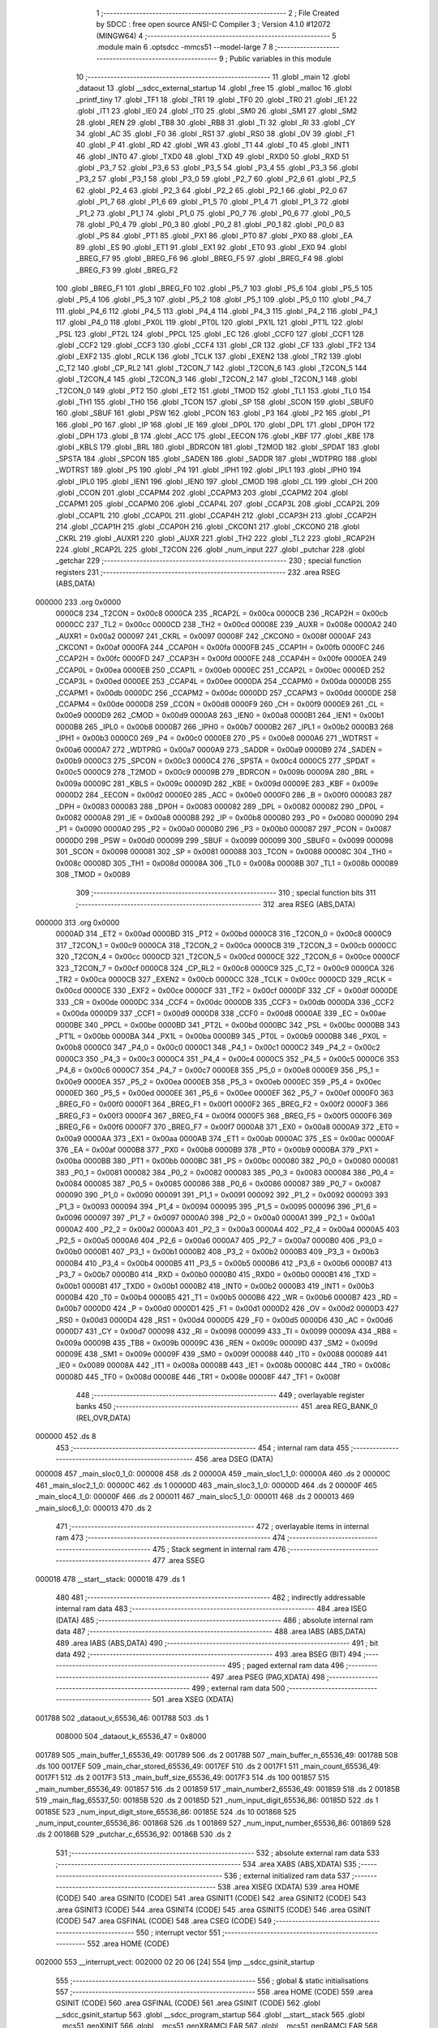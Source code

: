                                       1 ;--------------------------------------------------------
                                      2 ; File Created by SDCC : free open source ANSI-C Compiler
                                      3 ; Version 4.1.0 #12072 (MINGW64)
                                      4 ;--------------------------------------------------------
                                      5 	.module main
                                      6 	.optsdcc -mmcs51 --model-large
                                      7 	
                                      8 ;--------------------------------------------------------
                                      9 ; Public variables in this module
                                     10 ;--------------------------------------------------------
                                     11 	.globl _main
                                     12 	.globl _dataout
                                     13 	.globl __sdcc_external_startup
                                     14 	.globl _free
                                     15 	.globl _malloc
                                     16 	.globl _printf_tiny
                                     17 	.globl _TF1
                                     18 	.globl _TR1
                                     19 	.globl _TF0
                                     20 	.globl _TR0
                                     21 	.globl _IE1
                                     22 	.globl _IT1
                                     23 	.globl _IE0
                                     24 	.globl _IT0
                                     25 	.globl _SM0
                                     26 	.globl _SM1
                                     27 	.globl _SM2
                                     28 	.globl _REN
                                     29 	.globl _TB8
                                     30 	.globl _RB8
                                     31 	.globl _TI
                                     32 	.globl _RI
                                     33 	.globl _CY
                                     34 	.globl _AC
                                     35 	.globl _F0
                                     36 	.globl _RS1
                                     37 	.globl _RS0
                                     38 	.globl _OV
                                     39 	.globl _F1
                                     40 	.globl _P
                                     41 	.globl _RD
                                     42 	.globl _WR
                                     43 	.globl _T1
                                     44 	.globl _T0
                                     45 	.globl _INT1
                                     46 	.globl _INT0
                                     47 	.globl _TXD0
                                     48 	.globl _TXD
                                     49 	.globl _RXD0
                                     50 	.globl _RXD
                                     51 	.globl _P3_7
                                     52 	.globl _P3_6
                                     53 	.globl _P3_5
                                     54 	.globl _P3_4
                                     55 	.globl _P3_3
                                     56 	.globl _P3_2
                                     57 	.globl _P3_1
                                     58 	.globl _P3_0
                                     59 	.globl _P2_7
                                     60 	.globl _P2_6
                                     61 	.globl _P2_5
                                     62 	.globl _P2_4
                                     63 	.globl _P2_3
                                     64 	.globl _P2_2
                                     65 	.globl _P2_1
                                     66 	.globl _P2_0
                                     67 	.globl _P1_7
                                     68 	.globl _P1_6
                                     69 	.globl _P1_5
                                     70 	.globl _P1_4
                                     71 	.globl _P1_3
                                     72 	.globl _P1_2
                                     73 	.globl _P1_1
                                     74 	.globl _P1_0
                                     75 	.globl _P0_7
                                     76 	.globl _P0_6
                                     77 	.globl _P0_5
                                     78 	.globl _P0_4
                                     79 	.globl _P0_3
                                     80 	.globl _P0_2
                                     81 	.globl _P0_1
                                     82 	.globl _P0_0
                                     83 	.globl _PS
                                     84 	.globl _PT1
                                     85 	.globl _PX1
                                     86 	.globl _PT0
                                     87 	.globl _PX0
                                     88 	.globl _EA
                                     89 	.globl _ES
                                     90 	.globl _ET1
                                     91 	.globl _EX1
                                     92 	.globl _ET0
                                     93 	.globl _EX0
                                     94 	.globl _BREG_F7
                                     95 	.globl _BREG_F6
                                     96 	.globl _BREG_F5
                                     97 	.globl _BREG_F4
                                     98 	.globl _BREG_F3
                                     99 	.globl _BREG_F2
                                    100 	.globl _BREG_F1
                                    101 	.globl _BREG_F0
                                    102 	.globl _P5_7
                                    103 	.globl _P5_6
                                    104 	.globl _P5_5
                                    105 	.globl _P5_4
                                    106 	.globl _P5_3
                                    107 	.globl _P5_2
                                    108 	.globl _P5_1
                                    109 	.globl _P5_0
                                    110 	.globl _P4_7
                                    111 	.globl _P4_6
                                    112 	.globl _P4_5
                                    113 	.globl _P4_4
                                    114 	.globl _P4_3
                                    115 	.globl _P4_2
                                    116 	.globl _P4_1
                                    117 	.globl _P4_0
                                    118 	.globl _PX0L
                                    119 	.globl _PT0L
                                    120 	.globl _PX1L
                                    121 	.globl _PT1L
                                    122 	.globl _PSL
                                    123 	.globl _PT2L
                                    124 	.globl _PPCL
                                    125 	.globl _EC
                                    126 	.globl _CCF0
                                    127 	.globl _CCF1
                                    128 	.globl _CCF2
                                    129 	.globl _CCF3
                                    130 	.globl _CCF4
                                    131 	.globl _CR
                                    132 	.globl _CF
                                    133 	.globl _TF2
                                    134 	.globl _EXF2
                                    135 	.globl _RCLK
                                    136 	.globl _TCLK
                                    137 	.globl _EXEN2
                                    138 	.globl _TR2
                                    139 	.globl _C_T2
                                    140 	.globl _CP_RL2
                                    141 	.globl _T2CON_7
                                    142 	.globl _T2CON_6
                                    143 	.globl _T2CON_5
                                    144 	.globl _T2CON_4
                                    145 	.globl _T2CON_3
                                    146 	.globl _T2CON_2
                                    147 	.globl _T2CON_1
                                    148 	.globl _T2CON_0
                                    149 	.globl _PT2
                                    150 	.globl _ET2
                                    151 	.globl _TMOD
                                    152 	.globl _TL1
                                    153 	.globl _TL0
                                    154 	.globl _TH1
                                    155 	.globl _TH0
                                    156 	.globl _TCON
                                    157 	.globl _SP
                                    158 	.globl _SCON
                                    159 	.globl _SBUF0
                                    160 	.globl _SBUF
                                    161 	.globl _PSW
                                    162 	.globl _PCON
                                    163 	.globl _P3
                                    164 	.globl _P2
                                    165 	.globl _P1
                                    166 	.globl _P0
                                    167 	.globl _IP
                                    168 	.globl _IE
                                    169 	.globl _DP0L
                                    170 	.globl _DPL
                                    171 	.globl _DP0H
                                    172 	.globl _DPH
                                    173 	.globl _B
                                    174 	.globl _ACC
                                    175 	.globl _EECON
                                    176 	.globl _KBF
                                    177 	.globl _KBE
                                    178 	.globl _KBLS
                                    179 	.globl _BRL
                                    180 	.globl _BDRCON
                                    181 	.globl _T2MOD
                                    182 	.globl _SPDAT
                                    183 	.globl _SPSTA
                                    184 	.globl _SPCON
                                    185 	.globl _SADEN
                                    186 	.globl _SADDR
                                    187 	.globl _WDTPRG
                                    188 	.globl _WDTRST
                                    189 	.globl _P5
                                    190 	.globl _P4
                                    191 	.globl _IPH1
                                    192 	.globl _IPL1
                                    193 	.globl _IPH0
                                    194 	.globl _IPL0
                                    195 	.globl _IEN1
                                    196 	.globl _IEN0
                                    197 	.globl _CMOD
                                    198 	.globl _CL
                                    199 	.globl _CH
                                    200 	.globl _CCON
                                    201 	.globl _CCAPM4
                                    202 	.globl _CCAPM3
                                    203 	.globl _CCAPM2
                                    204 	.globl _CCAPM1
                                    205 	.globl _CCAPM0
                                    206 	.globl _CCAP4L
                                    207 	.globl _CCAP3L
                                    208 	.globl _CCAP2L
                                    209 	.globl _CCAP1L
                                    210 	.globl _CCAP0L
                                    211 	.globl _CCAP4H
                                    212 	.globl _CCAP3H
                                    213 	.globl _CCAP2H
                                    214 	.globl _CCAP1H
                                    215 	.globl _CCAP0H
                                    216 	.globl _CKCON1
                                    217 	.globl _CKCON0
                                    218 	.globl _CKRL
                                    219 	.globl _AUXR1
                                    220 	.globl _AUXR
                                    221 	.globl _TH2
                                    222 	.globl _TL2
                                    223 	.globl _RCAP2H
                                    224 	.globl _RCAP2L
                                    225 	.globl _T2CON
                                    226 	.globl _num_input
                                    227 	.globl _putchar
                                    228 	.globl _getchar
                                    229 ;--------------------------------------------------------
                                    230 ; special function registers
                                    231 ;--------------------------------------------------------
                                    232 	.area RSEG    (ABS,DATA)
      000000                        233 	.org 0x0000
                           0000C8   234 _T2CON	=	0x00c8
                           0000CA   235 _RCAP2L	=	0x00ca
                           0000CB   236 _RCAP2H	=	0x00cb
                           0000CC   237 _TL2	=	0x00cc
                           0000CD   238 _TH2	=	0x00cd
                           00008E   239 _AUXR	=	0x008e
                           0000A2   240 _AUXR1	=	0x00a2
                           000097   241 _CKRL	=	0x0097
                           00008F   242 _CKCON0	=	0x008f
                           0000AF   243 _CKCON1	=	0x00af
                           0000FA   244 _CCAP0H	=	0x00fa
                           0000FB   245 _CCAP1H	=	0x00fb
                           0000FC   246 _CCAP2H	=	0x00fc
                           0000FD   247 _CCAP3H	=	0x00fd
                           0000FE   248 _CCAP4H	=	0x00fe
                           0000EA   249 _CCAP0L	=	0x00ea
                           0000EB   250 _CCAP1L	=	0x00eb
                           0000EC   251 _CCAP2L	=	0x00ec
                           0000ED   252 _CCAP3L	=	0x00ed
                           0000EE   253 _CCAP4L	=	0x00ee
                           0000DA   254 _CCAPM0	=	0x00da
                           0000DB   255 _CCAPM1	=	0x00db
                           0000DC   256 _CCAPM2	=	0x00dc
                           0000DD   257 _CCAPM3	=	0x00dd
                           0000DE   258 _CCAPM4	=	0x00de
                           0000D8   259 _CCON	=	0x00d8
                           0000F9   260 _CH	=	0x00f9
                           0000E9   261 _CL	=	0x00e9
                           0000D9   262 _CMOD	=	0x00d9
                           0000A8   263 _IEN0	=	0x00a8
                           0000B1   264 _IEN1	=	0x00b1
                           0000B8   265 _IPL0	=	0x00b8
                           0000B7   266 _IPH0	=	0x00b7
                           0000B2   267 _IPL1	=	0x00b2
                           0000B3   268 _IPH1	=	0x00b3
                           0000C0   269 _P4	=	0x00c0
                           0000E8   270 _P5	=	0x00e8
                           0000A6   271 _WDTRST	=	0x00a6
                           0000A7   272 _WDTPRG	=	0x00a7
                           0000A9   273 _SADDR	=	0x00a9
                           0000B9   274 _SADEN	=	0x00b9
                           0000C3   275 _SPCON	=	0x00c3
                           0000C4   276 _SPSTA	=	0x00c4
                           0000C5   277 _SPDAT	=	0x00c5
                           0000C9   278 _T2MOD	=	0x00c9
                           00009B   279 _BDRCON	=	0x009b
                           00009A   280 _BRL	=	0x009a
                           00009C   281 _KBLS	=	0x009c
                           00009D   282 _KBE	=	0x009d
                           00009E   283 _KBF	=	0x009e
                           0000D2   284 _EECON	=	0x00d2
                           0000E0   285 _ACC	=	0x00e0
                           0000F0   286 _B	=	0x00f0
                           000083   287 _DPH	=	0x0083
                           000083   288 _DP0H	=	0x0083
                           000082   289 _DPL	=	0x0082
                           000082   290 _DP0L	=	0x0082
                           0000A8   291 _IE	=	0x00a8
                           0000B8   292 _IP	=	0x00b8
                           000080   293 _P0	=	0x0080
                           000090   294 _P1	=	0x0090
                           0000A0   295 _P2	=	0x00a0
                           0000B0   296 _P3	=	0x00b0
                           000087   297 _PCON	=	0x0087
                           0000D0   298 _PSW	=	0x00d0
                           000099   299 _SBUF	=	0x0099
                           000099   300 _SBUF0	=	0x0099
                           000098   301 _SCON	=	0x0098
                           000081   302 _SP	=	0x0081
                           000088   303 _TCON	=	0x0088
                           00008C   304 _TH0	=	0x008c
                           00008D   305 _TH1	=	0x008d
                           00008A   306 _TL0	=	0x008a
                           00008B   307 _TL1	=	0x008b
                           000089   308 _TMOD	=	0x0089
                                    309 ;--------------------------------------------------------
                                    310 ; special function bits
                                    311 ;--------------------------------------------------------
                                    312 	.area RSEG    (ABS,DATA)
      000000                        313 	.org 0x0000
                           0000AD   314 _ET2	=	0x00ad
                           0000BD   315 _PT2	=	0x00bd
                           0000C8   316 _T2CON_0	=	0x00c8
                           0000C9   317 _T2CON_1	=	0x00c9
                           0000CA   318 _T2CON_2	=	0x00ca
                           0000CB   319 _T2CON_3	=	0x00cb
                           0000CC   320 _T2CON_4	=	0x00cc
                           0000CD   321 _T2CON_5	=	0x00cd
                           0000CE   322 _T2CON_6	=	0x00ce
                           0000CF   323 _T2CON_7	=	0x00cf
                           0000C8   324 _CP_RL2	=	0x00c8
                           0000C9   325 _C_T2	=	0x00c9
                           0000CA   326 _TR2	=	0x00ca
                           0000CB   327 _EXEN2	=	0x00cb
                           0000CC   328 _TCLK	=	0x00cc
                           0000CD   329 _RCLK	=	0x00cd
                           0000CE   330 _EXF2	=	0x00ce
                           0000CF   331 _TF2	=	0x00cf
                           0000DF   332 _CF	=	0x00df
                           0000DE   333 _CR	=	0x00de
                           0000DC   334 _CCF4	=	0x00dc
                           0000DB   335 _CCF3	=	0x00db
                           0000DA   336 _CCF2	=	0x00da
                           0000D9   337 _CCF1	=	0x00d9
                           0000D8   338 _CCF0	=	0x00d8
                           0000AE   339 _EC	=	0x00ae
                           0000BE   340 _PPCL	=	0x00be
                           0000BD   341 _PT2L	=	0x00bd
                           0000BC   342 _PSL	=	0x00bc
                           0000BB   343 _PT1L	=	0x00bb
                           0000BA   344 _PX1L	=	0x00ba
                           0000B9   345 _PT0L	=	0x00b9
                           0000B8   346 _PX0L	=	0x00b8
                           0000C0   347 _P4_0	=	0x00c0
                           0000C1   348 _P4_1	=	0x00c1
                           0000C2   349 _P4_2	=	0x00c2
                           0000C3   350 _P4_3	=	0x00c3
                           0000C4   351 _P4_4	=	0x00c4
                           0000C5   352 _P4_5	=	0x00c5
                           0000C6   353 _P4_6	=	0x00c6
                           0000C7   354 _P4_7	=	0x00c7
                           0000E8   355 _P5_0	=	0x00e8
                           0000E9   356 _P5_1	=	0x00e9
                           0000EA   357 _P5_2	=	0x00ea
                           0000EB   358 _P5_3	=	0x00eb
                           0000EC   359 _P5_4	=	0x00ec
                           0000ED   360 _P5_5	=	0x00ed
                           0000EE   361 _P5_6	=	0x00ee
                           0000EF   362 _P5_7	=	0x00ef
                           0000F0   363 _BREG_F0	=	0x00f0
                           0000F1   364 _BREG_F1	=	0x00f1
                           0000F2   365 _BREG_F2	=	0x00f2
                           0000F3   366 _BREG_F3	=	0x00f3
                           0000F4   367 _BREG_F4	=	0x00f4
                           0000F5   368 _BREG_F5	=	0x00f5
                           0000F6   369 _BREG_F6	=	0x00f6
                           0000F7   370 _BREG_F7	=	0x00f7
                           0000A8   371 _EX0	=	0x00a8
                           0000A9   372 _ET0	=	0x00a9
                           0000AA   373 _EX1	=	0x00aa
                           0000AB   374 _ET1	=	0x00ab
                           0000AC   375 _ES	=	0x00ac
                           0000AF   376 _EA	=	0x00af
                           0000B8   377 _PX0	=	0x00b8
                           0000B9   378 _PT0	=	0x00b9
                           0000BA   379 _PX1	=	0x00ba
                           0000BB   380 _PT1	=	0x00bb
                           0000BC   381 _PS	=	0x00bc
                           000080   382 _P0_0	=	0x0080
                           000081   383 _P0_1	=	0x0081
                           000082   384 _P0_2	=	0x0082
                           000083   385 _P0_3	=	0x0083
                           000084   386 _P0_4	=	0x0084
                           000085   387 _P0_5	=	0x0085
                           000086   388 _P0_6	=	0x0086
                           000087   389 _P0_7	=	0x0087
                           000090   390 _P1_0	=	0x0090
                           000091   391 _P1_1	=	0x0091
                           000092   392 _P1_2	=	0x0092
                           000093   393 _P1_3	=	0x0093
                           000094   394 _P1_4	=	0x0094
                           000095   395 _P1_5	=	0x0095
                           000096   396 _P1_6	=	0x0096
                           000097   397 _P1_7	=	0x0097
                           0000A0   398 _P2_0	=	0x00a0
                           0000A1   399 _P2_1	=	0x00a1
                           0000A2   400 _P2_2	=	0x00a2
                           0000A3   401 _P2_3	=	0x00a3
                           0000A4   402 _P2_4	=	0x00a4
                           0000A5   403 _P2_5	=	0x00a5
                           0000A6   404 _P2_6	=	0x00a6
                           0000A7   405 _P2_7	=	0x00a7
                           0000B0   406 _P3_0	=	0x00b0
                           0000B1   407 _P3_1	=	0x00b1
                           0000B2   408 _P3_2	=	0x00b2
                           0000B3   409 _P3_3	=	0x00b3
                           0000B4   410 _P3_4	=	0x00b4
                           0000B5   411 _P3_5	=	0x00b5
                           0000B6   412 _P3_6	=	0x00b6
                           0000B7   413 _P3_7	=	0x00b7
                           0000B0   414 _RXD	=	0x00b0
                           0000B0   415 _RXD0	=	0x00b0
                           0000B1   416 _TXD	=	0x00b1
                           0000B1   417 _TXD0	=	0x00b1
                           0000B2   418 _INT0	=	0x00b2
                           0000B3   419 _INT1	=	0x00b3
                           0000B4   420 _T0	=	0x00b4
                           0000B5   421 _T1	=	0x00b5
                           0000B6   422 _WR	=	0x00b6
                           0000B7   423 _RD	=	0x00b7
                           0000D0   424 _P	=	0x00d0
                           0000D1   425 _F1	=	0x00d1
                           0000D2   426 _OV	=	0x00d2
                           0000D3   427 _RS0	=	0x00d3
                           0000D4   428 _RS1	=	0x00d4
                           0000D5   429 _F0	=	0x00d5
                           0000D6   430 _AC	=	0x00d6
                           0000D7   431 _CY	=	0x00d7
                           000098   432 _RI	=	0x0098
                           000099   433 _TI	=	0x0099
                           00009A   434 _RB8	=	0x009a
                           00009B   435 _TB8	=	0x009b
                           00009C   436 _REN	=	0x009c
                           00009D   437 _SM2	=	0x009d
                           00009E   438 _SM1	=	0x009e
                           00009F   439 _SM0	=	0x009f
                           000088   440 _IT0	=	0x0088
                           000089   441 _IE0	=	0x0089
                           00008A   442 _IT1	=	0x008a
                           00008B   443 _IE1	=	0x008b
                           00008C   444 _TR0	=	0x008c
                           00008D   445 _TF0	=	0x008d
                           00008E   446 _TR1	=	0x008e
                           00008F   447 _TF1	=	0x008f
                                    448 ;--------------------------------------------------------
                                    449 ; overlayable register banks
                                    450 ;--------------------------------------------------------
                                    451 	.area REG_BANK_0	(REL,OVR,DATA)
      000000                        452 	.ds 8
                                    453 ;--------------------------------------------------------
                                    454 ; internal ram data
                                    455 ;--------------------------------------------------------
                                    456 	.area DSEG    (DATA)
      000008                        457 _main_sloc0_1_0:
      000008                        458 	.ds 2
      00000A                        459 _main_sloc1_1_0:
      00000A                        460 	.ds 2
      00000C                        461 _main_sloc2_1_0:
      00000C                        462 	.ds 1
      00000D                        463 _main_sloc3_1_0:
      00000D                        464 	.ds 2
      00000F                        465 _main_sloc4_1_0:
      00000F                        466 	.ds 2
      000011                        467 _main_sloc5_1_0:
      000011                        468 	.ds 2
      000013                        469 _main_sloc6_1_0:
      000013                        470 	.ds 2
                                    471 ;--------------------------------------------------------
                                    472 ; overlayable items in internal ram 
                                    473 ;--------------------------------------------------------
                                    474 ;--------------------------------------------------------
                                    475 ; Stack segment in internal ram 
                                    476 ;--------------------------------------------------------
                                    477 	.area	SSEG
      000018                        478 __start__stack:
      000018                        479 	.ds	1
                                    480 
                                    481 ;--------------------------------------------------------
                                    482 ; indirectly addressable internal ram data
                                    483 ;--------------------------------------------------------
                                    484 	.area ISEG    (DATA)
                                    485 ;--------------------------------------------------------
                                    486 ; absolute internal ram data
                                    487 ;--------------------------------------------------------
                                    488 	.area IABS    (ABS,DATA)
                                    489 	.area IABS    (ABS,DATA)
                                    490 ;--------------------------------------------------------
                                    491 ; bit data
                                    492 ;--------------------------------------------------------
                                    493 	.area BSEG    (BIT)
                                    494 ;--------------------------------------------------------
                                    495 ; paged external ram data
                                    496 ;--------------------------------------------------------
                                    497 	.area PSEG    (PAG,XDATA)
                                    498 ;--------------------------------------------------------
                                    499 ; external ram data
                                    500 ;--------------------------------------------------------
                                    501 	.area XSEG    (XDATA)
      001788                        502 _dataout_v_65536_46:
      001788                        503 	.ds 1
                           008000   504 _dataout_k_65536_47	=	0x8000
      001789                        505 _main_buffer_1_65536_49:
      001789                        506 	.ds 2
      00178B                        507 _main_buffer_n_65536_49:
      00178B                        508 	.ds 100
      0017EF                        509 _main_char_stored_65536_49:
      0017EF                        510 	.ds 2
      0017F1                        511 _main_count_65536_49:
      0017F1                        512 	.ds 2
      0017F3                        513 _main_buff_size_65536_49:
      0017F3                        514 	.ds 100
      001857                        515 _main_number_65536_49:
      001857                        516 	.ds 2
      001859                        517 _main_number2_65536_49:
      001859                        518 	.ds 2
      00185B                        519 _main_flag_65537_50:
      00185B                        520 	.ds 2
      00185D                        521 _num_input_digit_65536_86:
      00185D                        522 	.ds 1
      00185E                        523 _num_input_digit_store_65536_86:
      00185E                        524 	.ds 10
      001868                        525 _num_input_counter_65536_86:
      001868                        526 	.ds 1
      001869                        527 _num_input_number_65536_86:
      001869                        528 	.ds 2
      00186B                        529 _putchar_c_65536_92:
      00186B                        530 	.ds 2
                                    531 ;--------------------------------------------------------
                                    532 ; absolute external ram data
                                    533 ;--------------------------------------------------------
                                    534 	.area XABS    (ABS,XDATA)
                                    535 ;--------------------------------------------------------
                                    536 ; external initialized ram data
                                    537 ;--------------------------------------------------------
                                    538 	.area XISEG   (XDATA)
                                    539 	.area HOME    (CODE)
                                    540 	.area GSINIT0 (CODE)
                                    541 	.area GSINIT1 (CODE)
                                    542 	.area GSINIT2 (CODE)
                                    543 	.area GSINIT3 (CODE)
                                    544 	.area GSINIT4 (CODE)
                                    545 	.area GSINIT5 (CODE)
                                    546 	.area GSINIT  (CODE)
                                    547 	.area GSFINAL (CODE)
                                    548 	.area CSEG    (CODE)
                                    549 ;--------------------------------------------------------
                                    550 ; interrupt vector 
                                    551 ;--------------------------------------------------------
                                    552 	.area HOME    (CODE)
      002000                        553 __interrupt_vect:
      002000 02 20 06         [24]  554 	ljmp	__sdcc_gsinit_startup
                                    555 ;--------------------------------------------------------
                                    556 ; global & static initialisations
                                    557 ;--------------------------------------------------------
                                    558 	.area HOME    (CODE)
                                    559 	.area GSINIT  (CODE)
                                    560 	.area GSFINAL (CODE)
                                    561 	.area GSINIT  (CODE)
                                    562 	.globl __sdcc_gsinit_startup
                                    563 	.globl __sdcc_program_startup
                                    564 	.globl __start__stack
                                    565 	.globl __mcs51_genXINIT
                                    566 	.globl __mcs51_genXRAMCLEAR
                                    567 	.globl __mcs51_genRAMCLEAR
                                    568 	.area GSFINAL (CODE)
      00205F 02 20 03         [24]  569 	ljmp	__sdcc_program_startup
                                    570 ;--------------------------------------------------------
                                    571 ; Home
                                    572 ;--------------------------------------------------------
                                    573 	.area HOME    (CODE)
                                    574 	.area HOME    (CODE)
      002003                        575 __sdcc_program_startup:
      002003 02 20 75         [24]  576 	ljmp	_main
                                    577 ;	return from main will return to caller
                                    578 ;--------------------------------------------------------
                                    579 ; code
                                    580 ;--------------------------------------------------------
                                    581 	.area CSEG    (CODE)
                                    582 ;------------------------------------------------------------
                                    583 ;Allocation info for local variables in function '_sdcc_external_startup'
                                    584 ;------------------------------------------------------------
                                    585 ;	main.c:37: _sdcc_external_startup()
                                    586 ;	-----------------------------------------
                                    587 ;	 function _sdcc_external_startup
                                    588 ;	-----------------------------------------
      002062                        589 __sdcc_external_startup:
                           000007   590 	ar7 = 0x07
                           000006   591 	ar6 = 0x06
                           000005   592 	ar5 = 0x05
                           000004   593 	ar4 = 0x04
                           000003   594 	ar3 = 0x03
                           000002   595 	ar2 = 0x02
                           000001   596 	ar1 = 0x01
                           000000   597 	ar0 = 0x00
                                    598 ;	main.c:40: AUXR |= 0X0C;
      002062 43 8E 0C         [24]  599 	orl	_AUXR,#0x0c
                                    600 ;	main.c:41: return 0;
      002065 90 00 00         [24]  601 	mov	dptr,#0x0000
                                    602 ;	main.c:42: }
      002068 22               [24]  603 	ret
                                    604 ;------------------------------------------------------------
                                    605 ;Allocation info for local variables in function 'dataout'
                                    606 ;------------------------------------------------------------
                                    607 ;v                         Allocated with name '_dataout_v_65536_46'
                                    608 ;k                         Allocated with name '_dataout_k_65536_47'
                                    609 ;------------------------------------------------------------
                                    610 ;	main.c:46: void dataout(uint8_t v)
                                    611 ;	-----------------------------------------
                                    612 ;	 function dataout
                                    613 ;	-----------------------------------------
      002069                        614 _dataout:
      002069 E5 82            [12]  615 	mov	a,dpl
      00206B 90 17 88         [24]  616 	mov	dptr,#_dataout_v_65536_46
      00206E F0               [24]  617 	movx	@dptr,a
                                    618 ;	main.c:49: k=v;
      00206F E0               [24]  619 	movx	a,@dptr
      002070 90 80 00         [24]  620 	mov	dptr,#_dataout_k_65536_47
      002073 F0               [24]  621 	movx	@dptr,a
                                    622 ;	main.c:50: }
      002074 22               [24]  623 	ret
                                    624 ;------------------------------------------------------------
                                    625 ;Allocation info for local variables in function 'main'
                                    626 ;------------------------------------------------------------
                                    627 ;sloc0                     Allocated with name '_main_sloc0_1_0'
                                    628 ;sloc1                     Allocated with name '_main_sloc1_1_0'
                                    629 ;sloc2                     Allocated with name '_main_sloc2_1_0'
                                    630 ;sloc3                     Allocated with name '_main_sloc3_1_0'
                                    631 ;sloc4                     Allocated with name '_main_sloc4_1_0'
                                    632 ;sloc5                     Allocated with name '_main_sloc5_1_0'
                                    633 ;sloc6                     Allocated with name '_main_sloc6_1_0'
                                    634 ;buffer_0                  Allocated with name '_main_buffer_0_65536_49'
                                    635 ;buffer_1                  Allocated with name '_main_buffer_1_65536_49'
                                    636 ;buffer_n                  Allocated with name '_main_buffer_n_65536_49'
                                    637 ;Buffer_0temp              Allocated with name '_main_Buffer_0temp_65536_49'
                                    638 ;Buffer_1temp              Allocated with name '_main_Buffer_1temp_65536_49'
                                    639 ;input_char                Allocated with name '_main_input_char_65536_49'
                                    640 ;total_char                Allocated with name '_main_total_char_65536_49'
                                    641 ;char_stored               Allocated with name '_main_char_stored_65536_49'
                                    642 ;count                     Allocated with name '_main_count_65536_49'
                                    643 ;buff_size                 Allocated with name '_main_buff_size_65536_49'
                                    644 ;i                         Allocated with name '_main_i_65536_49'
                                    645 ;j                         Allocated with name '_main_j_65536_49'
                                    646 ;num_del                   Allocated with name '_main_num_del_65536_49'
                                    647 ;k                         Allocated with name '_main_k_65536_49'
                                    648 ;buff_0_count              Allocated with name '_main_buff_0_count_65536_49'
                                    649 ;total_buff_count          Allocated with name '_main_total_buff_count_65536_49'
                                    650 ;number                    Allocated with name '_main_number_65536_49'
                                    651 ;number2                   Allocated with name '_main_number2_65536_49'
                                    652 ;flag                      Allocated with name '_main_flag_65537_50'
                                    653 ;divisible                 Allocated with name '_main_divisible_131074_52'
                                    654 ;------------------------------------------------------------
                                    655 ;	main.c:62: void main(void)
                                    656 ;	-----------------------------------------
                                    657 ;	 function main
                                    658 ;	-----------------------------------------
      002075                        659 _main:
                                    660 ;	main.c:76: unsigned int char_stored=0;
      002075 90 17 EF         [24]  661 	mov	dptr,#_main_char_stored_65536_49
      002078 E4               [12]  662 	clr	a
      002079 F0               [24]  663 	movx	@dptr,a
      00207A A3               [24]  664 	inc	dptr
      00207B F0               [24]  665 	movx	@dptr,a
                                    666 ;	main.c:77: unsigned int count=0;
      00207C 90 17 F1         [24]  667 	mov	dptr,#_main_count_65536_49
      00207F F0               [24]  668 	movx	@dptr,a
      002080 A3               [24]  669 	inc	dptr
      002081 F0               [24]  670 	movx	@dptr,a
                                    671 ;	main.c:90: printf_tiny("\n\r****************************** WELCOME ******************************\n\r");
      002082 74 18            [12]  672 	mov	a,#___str_0
      002084 C0 E0            [24]  673 	push	acc
      002086 74 36            [12]  674 	mov	a,#(___str_0 >> 8)
      002088 C0 E0            [24]  675 	push	acc
      00208A 12 32 18         [24]  676 	lcall	_printf_tiny
      00208D 15 81            [12]  677 	dec	sp
      00208F 15 81            [12]  678 	dec	sp
                                    679 ;	main.c:91: printf_tiny("\n\rEnter four digit number between 48-4800 for buffer size\n\r");
      002091 74 62            [12]  680 	mov	a,#___str_1
      002093 C0 E0            [24]  681 	push	acc
      002095 74 36            [12]  682 	mov	a,#(___str_1 >> 8)
      002097 C0 E0            [24]  683 	push	acc
      002099 12 32 18         [24]  684 	lcall	_printf_tiny
      00209C 15 81            [12]  685 	dec	sp
      00209E 15 81            [12]  686 	dec	sp
                                    687 ;	main.c:95: do
      0020A0                        688 00108$:
                                    689 ;	main.c:97: number=num_input();
      0020A0 12 2F 8C         [24]  690 	lcall	_num_input
      0020A3 AE 82            [24]  691 	mov	r6,dpl
      0020A5 AF 83            [24]  692 	mov	r7,dph
                                    693 ;	main.c:98: printf_tiny("The Input number is=%d\n\r", number);
      0020A7 C0 07            [24]  694 	push	ar7
      0020A9 C0 06            [24]  695 	push	ar6
      0020AB C0 06            [24]  696 	push	ar6
      0020AD C0 07            [24]  697 	push	ar7
      0020AF 74 9E            [12]  698 	mov	a,#___str_2
      0020B1 C0 E0            [24]  699 	push	acc
      0020B3 74 36            [12]  700 	mov	a,#(___str_2 >> 8)
      0020B5 C0 E0            [24]  701 	push	acc
      0020B7 12 32 18         [24]  702 	lcall	_printf_tiny
      0020BA E5 81            [12]  703 	mov	a,sp
      0020BC 24 FC            [12]  704 	add	a,#0xfc
      0020BE F5 81            [12]  705 	mov	sp,a
      0020C0 D0 06            [24]  706 	pop	ar6
      0020C2 D0 07            [24]  707 	pop	ar7
                                    708 ;	main.c:99: int divisible= number%16;
      0020C4 90 18 80         [24]  709 	mov	dptr,#__modsint_PARM_2
      0020C7 74 10            [12]  710 	mov	a,#0x10
      0020C9 F0               [24]  711 	movx	@dptr,a
      0020CA E4               [12]  712 	clr	a
      0020CB A3               [24]  713 	inc	dptr
      0020CC F0               [24]  714 	movx	@dptr,a
                                    715 ;	main.c:101: if((number<48 || number>4800))
      0020CD 8E 82            [24]  716 	mov	dpl,r6
      0020CF 8F 83            [24]  717 	mov	dph,r7
      0020D1 C0 07            [24]  718 	push	ar7
      0020D3 C0 06            [24]  719 	push	ar6
      0020D5 12 34 E6         [24]  720 	lcall	__modsint
      0020D8 AC 82            [24]  721 	mov	r4,dpl
      0020DA AD 83            [24]  722 	mov	r5,dph
      0020DC D0 06            [24]  723 	pop	ar6
      0020DE D0 07            [24]  724 	pop	ar7
      0020E0 C3               [12]  725 	clr	c
      0020E1 EE               [12]  726 	mov	a,r6
      0020E2 94 30            [12]  727 	subb	a,#0x30
      0020E4 EF               [12]  728 	mov	a,r7
      0020E5 64 80            [12]  729 	xrl	a,#0x80
      0020E7 94 80            [12]  730 	subb	a,#0x80
      0020E9 40 0E            [24]  731 	jc	00104$
      0020EB 74 C0            [12]  732 	mov	a,#0xc0
      0020ED 9E               [12]  733 	subb	a,r6
      0020EE 74 92            [12]  734 	mov	a,#(0x12 ^ 0x80)
      0020F0 8F F0            [24]  735 	mov	b,r7
      0020F2 63 F0 80         [24]  736 	xrl	b,#0x80
      0020F5 95 F0            [12]  737 	subb	a,b
      0020F7 50 20            [24]  738 	jnc	00105$
      0020F9                        739 00104$:
                                    740 ;	main.c:103: printf_tiny("Invalid input. Please try again\n\r");
      0020F9 74 B7            [12]  741 	mov	a,#___str_3
      0020FB C0 E0            [24]  742 	push	acc
      0020FD 74 36            [12]  743 	mov	a,#(___str_3 >> 8)
      0020FF C0 E0            [24]  744 	push	acc
      002101 12 32 18         [24]  745 	lcall	_printf_tiny
      002104 15 81            [12]  746 	dec	sp
      002106 15 81            [12]  747 	dec	sp
                                    748 ;	main.c:104: number=0;
      002108 90 18 57         [24]  749 	mov	dptr,#_main_number_65536_49
      00210B E4               [12]  750 	clr	a
      00210C F0               [24]  751 	movx	@dptr,a
      00210D A3               [24]  752 	inc	dptr
      00210E F0               [24]  753 	movx	@dptr,a
                                    754 ;	main.c:105: flag=1;
      00210F 90 18 5B         [24]  755 	mov	dptr,#_main_flag_65537_50
      002112 04               [12]  756 	inc	a
      002113 F0               [24]  757 	movx	@dptr,a
      002114 E4               [12]  758 	clr	a
      002115 A3               [24]  759 	inc	dptr
      002116 F0               [24]  760 	movx	@dptr,a
      002117 80 33            [24]  761 	sjmp	00109$
      002119                        762 00105$:
                                    763 ;	main.c:107: else if(divisible==0)
      002119 EC               [12]  764 	mov	a,r4
      00211A 4D               [12]  765 	orl	a,r5
      00211B 70 11            [24]  766 	jnz	00102$
                                    767 ;	main.c:109: number=number;
      00211D 90 18 57         [24]  768 	mov	dptr,#_main_number_65536_49
      002120 EE               [12]  769 	mov	a,r6
      002121 F0               [24]  770 	movx	@dptr,a
      002122 EF               [12]  771 	mov	a,r7
      002123 A3               [24]  772 	inc	dptr
      002124 F0               [24]  773 	movx	@dptr,a
                                    774 ;	main.c:110: flag=0;
      002125 90 18 5B         [24]  775 	mov	dptr,#_main_flag_65537_50
      002128 E4               [12]  776 	clr	a
      002129 F0               [24]  777 	movx	@dptr,a
      00212A A3               [24]  778 	inc	dptr
      00212B F0               [24]  779 	movx	@dptr,a
      00212C 80 1E            [24]  780 	sjmp	00109$
      00212E                        781 00102$:
                                    782 ;	main.c:114: printf_tiny("Invalid input. Please try again\n\r");
      00212E 74 B7            [12]  783 	mov	a,#___str_3
      002130 C0 E0            [24]  784 	push	acc
      002132 74 36            [12]  785 	mov	a,#(___str_3 >> 8)
      002134 C0 E0            [24]  786 	push	acc
      002136 12 32 18         [24]  787 	lcall	_printf_tiny
      002139 15 81            [12]  788 	dec	sp
      00213B 15 81            [12]  789 	dec	sp
                                    790 ;	main.c:115: number=0;
      00213D 90 18 57         [24]  791 	mov	dptr,#_main_number_65536_49
      002140 E4               [12]  792 	clr	a
      002141 F0               [24]  793 	movx	@dptr,a
      002142 A3               [24]  794 	inc	dptr
      002143 F0               [24]  795 	movx	@dptr,a
                                    796 ;	main.c:116: flag=1;
      002144 90 18 5B         [24]  797 	mov	dptr,#_main_flag_65537_50
      002147 04               [12]  798 	inc	a
      002148 F0               [24]  799 	movx	@dptr,a
      002149 E4               [12]  800 	clr	a
      00214A A3               [24]  801 	inc	dptr
      00214B F0               [24]  802 	movx	@dptr,a
      00214C                        803 00109$:
                                    804 ;	main.c:119: while(flag==1);
      00214C 90 18 5B         [24]  805 	mov	dptr,#_main_flag_65537_50
      00214F E0               [24]  806 	movx	a,@dptr
      002150 FE               [12]  807 	mov	r6,a
      002151 A3               [24]  808 	inc	dptr
      002152 E0               [24]  809 	movx	a,@dptr
      002153 FF               [12]  810 	mov	r7,a
      002154 BE 01 06         [24]  811 	cjne	r6,#0x01,00373$
      002157 BF 00 03         [24]  812 	cjne	r7,#0x00,00373$
      00215A 02 20 A0         [24]  813 	ljmp	00108$
      00215D                        814 00373$:
                                    815 ;	main.c:126: do
      00215D 90 18 57         [24]  816 	mov	dptr,#_main_number_65536_49
      002160 E0               [24]  817 	movx	a,@dptr
      002161 FE               [12]  818 	mov	r6,a
      002162 A3               [24]  819 	inc	dptr
      002163 E0               [24]  820 	movx	a,@dptr
      002164 FF               [12]  821 	mov	r7,a
      002165                        822 00116$:
                                    823 ;	main.c:129: if ((buffer_0 = malloc(number)) == 0)
      002165 8E 82            [24]  824 	mov	dpl,r6
      002167 8F 83            [24]  825 	mov	dph,r7
      002169 C0 07            [24]  826 	push	ar7
      00216B C0 06            [24]  827 	push	ar6
      00216D 12 33 5D         [24]  828 	lcall	_malloc
      002170 AC 82            [24]  829 	mov	r4,dpl
      002172 AD 83            [24]  830 	mov	r5,dph
      002174 D0 06            [24]  831 	pop	ar6
      002176 D0 07            [24]  832 	pop	ar7
      002178 EC               [12]  833 	mov	a,r4
      002179 4D               [12]  834 	orl	a,r5
      00217A 70 1F            [24]  835 	jnz	00112$
                                    836 ;	main.c:132: printf_tiny("malloc buffer 0 failed\n\r");
      00217C C0 07            [24]  837 	push	ar7
      00217E C0 06            [24]  838 	push	ar6
      002180 C0 05            [24]  839 	push	ar5
      002182 C0 04            [24]  840 	push	ar4
      002184 74 D9            [12]  841 	mov	a,#___str_4
      002186 C0 E0            [24]  842 	push	acc
      002188 74 36            [12]  843 	mov	a,#(___str_4 >> 8)
      00218A C0 E0            [24]  844 	push	acc
      00218C 12 32 18         [24]  845 	lcall	_printf_tiny
      00218F 15 81            [12]  846 	dec	sp
      002191 15 81            [12]  847 	dec	sp
      002193 D0 04            [24]  848 	pop	ar4
      002195 D0 05            [24]  849 	pop	ar5
      002197 D0 06            [24]  850 	pop	ar6
      002199 D0 07            [24]  851 	pop	ar7
      00219B                        852 00112$:
                                    853 ;	main.c:133: if ((buffer_1 = malloc(number)) == 0)
      00219B 8E 82            [24]  854 	mov	dpl,r6
      00219D 8F 83            [24]  855 	mov	dph,r7
      00219F C0 07            [24]  856 	push	ar7
      0021A1 C0 06            [24]  857 	push	ar6
      0021A3 C0 05            [24]  858 	push	ar5
      0021A5 C0 04            [24]  859 	push	ar4
      0021A7 12 33 5D         [24]  860 	lcall	_malloc
      0021AA AA 82            [24]  861 	mov	r2,dpl
      0021AC AB 83            [24]  862 	mov	r3,dph
      0021AE D0 04            [24]  863 	pop	ar4
      0021B0 D0 05            [24]  864 	pop	ar5
      0021B2 D0 06            [24]  865 	pop	ar6
      0021B4 D0 07            [24]  866 	pop	ar7
      0021B6 90 17 89         [24]  867 	mov	dptr,#_main_buffer_1_65536_49
      0021B9 EA               [12]  868 	mov	a,r2
      0021BA F0               [24]  869 	movx	@dptr,a
      0021BB EB               [12]  870 	mov	a,r3
      0021BC A3               [24]  871 	inc	dptr
      0021BD F0               [24]  872 	movx	@dptr,a
      0021BE EA               [12]  873 	mov	a,r2
      0021BF 4B               [12]  874 	orl	a,r3
      0021C0 70 56            [24]  875 	jnz	00117$
                                    876 ;	main.c:135: printf_tiny("malloc buffer 1 failed\n\r");
      0021C2 C0 06            [24]  877 	push	ar6
      0021C4 C0 07            [24]  878 	push	ar7
      0021C6 C0 07            [24]  879 	push	ar7
      0021C8 C0 06            [24]  880 	push	ar6
      0021CA C0 05            [24]  881 	push	ar5
      0021CC C0 04            [24]  882 	push	ar4
      0021CE C0 03            [24]  883 	push	ar3
      0021D0 C0 02            [24]  884 	push	ar2
      0021D2 74 F2            [12]  885 	mov	a,#___str_5
      0021D4 C0 E0            [24]  886 	push	acc
      0021D6 74 36            [12]  887 	mov	a,#(___str_5 >> 8)
      0021D8 C0 E0            [24]  888 	push	acc
      0021DA 12 32 18         [24]  889 	lcall	_printf_tiny
      0021DD 15 81            [12]  890 	dec	sp
      0021DF 15 81            [12]  891 	dec	sp
      0021E1 D0 02            [24]  892 	pop	ar2
      0021E3 D0 03            [24]  893 	pop	ar3
      0021E5 D0 04            [24]  894 	pop	ar4
      0021E7 D0 05            [24]  895 	pop	ar5
      0021E9 D0 06            [24]  896 	pop	ar6
      0021EB D0 07            [24]  897 	pop	ar7
                                    898 ;	main.c:137: free(buffer_0);
      0021ED 8C 00            [24]  899 	mov	ar0,r4
      0021EF 8D 01            [24]  900 	mov	ar1,r5
      0021F1 7F 00            [12]  901 	mov	r7,#0x00
      0021F3 88 82            [24]  902 	mov	dpl,r0
      0021F5 89 83            [24]  903 	mov	dph,r1
      0021F7 8F F0            [24]  904 	mov	b,r7
      0021F9 C0 07            [24]  905 	push	ar7
      0021FB C0 06            [24]  906 	push	ar6
      0021FD C0 05            [24]  907 	push	ar5
      0021FF C0 04            [24]  908 	push	ar4
      002201 C0 03            [24]  909 	push	ar3
      002203 C0 02            [24]  910 	push	ar2
      002205 12 30 C1         [24]  911 	lcall	_free
      002208 D0 02            [24]  912 	pop	ar2
      00220A D0 03            [24]  913 	pop	ar3
      00220C D0 04            [24]  914 	pop	ar4
      00220E D0 05            [24]  915 	pop	ar5
      002210 D0 06            [24]  916 	pop	ar6
      002212 D0 07            [24]  917 	pop	ar7
                                    918 ;	main.c:356: goto ishaan;
      002214 D0 07            [24]  919 	pop	ar7
      002216 D0 06            [24]  920 	pop	ar6
                                    921 ;	main.c:137: free(buffer_0);
      002218                        922 00117$:
                                    923 ;	main.c:140: while ((buffer_0 == 0) || (buffer_1 == 0));
      002218 EC               [12]  924 	mov	a,r4
      002219 4D               [12]  925 	orl	a,r5
      00221A 70 03            [24]  926 	jnz	00376$
      00221C 02 21 65         [24]  927 	ljmp	00116$
      00221F                        928 00376$:
      00221F EA               [12]  929 	mov	a,r2
      002220 4B               [12]  930 	orl	a,r3
      002221 70 03            [24]  931 	jnz	00377$
      002223 02 21 65         [24]  932 	ljmp	00116$
      002226                        933 00377$:
                                    934 ;	main.c:141: Buffer_0temp=(uint16_t)buffer_0;
      002226 8C 06            [24]  935 	mov	ar6,r4
      002228 8D 07            [24]  936 	mov	ar7,r5
      00222A 8E 13            [24]  937 	mov	_main_sloc6_1_0,r6
      00222C 8F 14            [24]  938 	mov	(_main_sloc6_1_0 + 1),r7
                                    939 ;	main.c:142: Buffer_1temp=(uint16_t)buffer_1;
      00222E 8A 11            [24]  940 	mov	_main_sloc5_1_0,r2
      002230 8B 12            [24]  941 	mov	(_main_sloc5_1_0 + 1),r3
                                    942 ;	main.c:143: printf_tiny("Start Address of buffer_0 = 0x%x\n\r",Buffer_0temp);
      002232 C0 05            [24]  943 	push	ar5
      002234 C0 04            [24]  944 	push	ar4
      002236 C0 13            [24]  945 	push	_main_sloc6_1_0
      002238 C0 14            [24]  946 	push	(_main_sloc6_1_0 + 1)
      00223A 74 0B            [12]  947 	mov	a,#___str_6
      00223C C0 E0            [24]  948 	push	acc
      00223E 74 37            [12]  949 	mov	a,#(___str_6 >> 8)
      002240 C0 E0            [24]  950 	push	acc
      002242 12 32 18         [24]  951 	lcall	_printf_tiny
      002245 E5 81            [12]  952 	mov	a,sp
      002247 24 FC            [12]  953 	add	a,#0xfc
      002249 F5 81            [12]  954 	mov	sp,a
                                    955 ;	main.c:144: printf_tiny("Start Address of buffer_1 = 0x%x\n\r",Buffer_1temp);
      00224B C0 11            [24]  956 	push	_main_sloc5_1_0
      00224D C0 12            [24]  957 	push	(_main_sloc5_1_0 + 1)
      00224F 74 2E            [12]  958 	mov	a,#___str_7
      002251 C0 E0            [24]  959 	push	acc
      002253 74 37            [12]  960 	mov	a,#(___str_7 >> 8)
      002255 C0 E0            [24]  961 	push	acc
      002257 12 32 18         [24]  962 	lcall	_printf_tiny
      00225A E5 81            [12]  963 	mov	a,sp
      00225C 24 FC            [12]  964 	add	a,#0xfc
      00225E F5 81            [12]  965 	mov	sp,a
                                    966 ;	main.c:145: printf_tiny("Buffer 0 and Buffer 1 successfully Created\n\r");
      002260 74 51            [12]  967 	mov	a,#___str_8
      002262 C0 E0            [24]  968 	push	acc
      002264 74 37            [12]  969 	mov	a,#(___str_8 >> 8)
      002266 C0 E0            [24]  970 	push	acc
      002268 12 32 18         [24]  971 	lcall	_printf_tiny
      00226B 15 81            [12]  972 	dec	sp
      00226D 15 81            [12]  973 	dec	sp
                                    974 ;	main.c:146: printf_tiny("\n\r OPTIONS \n\r");
      00226F 74 7E            [12]  975 	mov	a,#___str_9
      002271 C0 E0            [24]  976 	push	acc
      002273 74 37            [12]  977 	mov	a,#(___str_9 >> 8)
      002275 C0 E0            [24]  978 	push	acc
      002277 12 32 18         [24]  979 	lcall	_printf_tiny
      00227A 15 81            [12]  980 	dec	sp
      00227C 15 81            [12]  981 	dec	sp
                                    982 ;	main.c:147: printf_tiny("You can enter characters to be stored in buffer 0\n\r");
      00227E 74 8C            [12]  983 	mov	a,#___str_10
      002280 C0 E0            [24]  984 	push	acc
      002282 74 37            [12]  985 	mov	a,#(___str_10 >> 8)
      002284 C0 E0            [24]  986 	push	acc
      002286 12 32 18         [24]  987 	lcall	_printf_tiny
      002289 15 81            [12]  988 	dec	sp
      00228B 15 81            [12]  989 	dec	sp
                                    990 ;	main.c:148: printf_tiny("Press + to create a new buffer of size between 30 and 300 bytes\n\r");
      00228D 74 C0            [12]  991 	mov	a,#___str_11
      00228F C0 E0            [24]  992 	push	acc
      002291 74 37            [12]  993 	mov	a,#(___str_11 >> 8)
      002293 C0 E0            [24]  994 	push	acc
      002295 12 32 18         [24]  995 	lcall	_printf_tiny
      002298 15 81            [12]  996 	dec	sp
      00229A 15 81            [12]  997 	dec	sp
                                    998 ;	main.c:149: printf_tiny("Press - to delete a buffer.\n\r");
      00229C 74 02            [12]  999 	mov	a,#___str_12
      00229E C0 E0            [24] 1000 	push	acc
      0022A0 74 38            [12] 1001 	mov	a,#(___str_12 >> 8)
      0022A2 C0 E0            [24] 1002 	push	acc
      0022A4 12 32 18         [24] 1003 	lcall	_printf_tiny
      0022A7 15 81            [12] 1004 	dec	sp
      0022A9 15 81            [12] 1005 	dec	sp
                                   1006 ;	main.c:150: printf_tiny("Press ? to generate a heap report.\n\r");
      0022AB 74 20            [12] 1007 	mov	a,#___str_13
      0022AD C0 E0            [24] 1008 	push	acc
      0022AF 74 38            [12] 1009 	mov	a,#(___str_13 >> 8)
      0022B1 C0 E0            [24] 1010 	push	acc
      0022B3 12 32 18         [24] 1011 	lcall	_printf_tiny
      0022B6 15 81            [12] 1012 	dec	sp
      0022B8 15 81            [12] 1013 	dec	sp
                                   1014 ;	main.c:151: printf_tiny("Press = to display current contents of buffer 0.\n\r");
      0022BA 74 45            [12] 1015 	mov	a,#___str_14
      0022BC C0 E0            [24] 1016 	push	acc
      0022BE 74 38            [12] 1017 	mov	a,#(___str_14 >> 8)
      0022C0 C0 E0            [24] 1018 	push	acc
      0022C2 12 32 18         [24] 1019 	lcall	_printf_tiny
      0022C5 15 81            [12] 1020 	dec	sp
      0022C7 15 81            [12] 1021 	dec	sp
                                   1022 ;	main.c:152: printf_tiny("Press @ to free all buffers and start program again.\n\r");
      0022C9 74 78            [12] 1023 	mov	a,#___str_15
      0022CB C0 E0            [24] 1024 	push	acc
      0022CD 74 38            [12] 1025 	mov	a,#(___str_15 >> 8)
      0022CF C0 E0            [24] 1026 	push	acc
      0022D1 12 32 18         [24] 1027 	lcall	_printf_tiny
      0022D4 15 81            [12] 1028 	dec	sp
      0022D6 15 81            [12] 1029 	dec	sp
                                   1030 ;	main.c:153: printf_tiny("Press # to see the menu again.\n\r");
      0022D8 74 AF            [12] 1031 	mov	a,#___str_16
      0022DA C0 E0            [24] 1032 	push	acc
      0022DC 74 38            [12] 1033 	mov	a,#(___str_16 >> 8)
      0022DE C0 E0            [24] 1034 	push	acc
      0022E0 12 32 18         [24] 1035 	lcall	_printf_tiny
      0022E3 15 81            [12] 1036 	dec	sp
      0022E5 15 81            [12] 1037 	dec	sp
                                   1038 ;	main.c:154: printf_tiny("\n\r****************************THANK YOU****************************\n\r");
      0022E7 74 D0            [12] 1039 	mov	a,#___str_17
      0022E9 C0 E0            [24] 1040 	push	acc
      0022EB 74 38            [12] 1041 	mov	a,#(___str_17 >> 8)
      0022ED C0 E0            [24] 1042 	push	acc
      0022EF 12 32 18         [24] 1043 	lcall	_printf_tiny
      0022F2 15 81            [12] 1044 	dec	sp
      0022F4 15 81            [12] 1045 	dec	sp
                                   1046 ;	main.c:155: printf_tiny("Created by Gauriech Ishaan Pilla.\n\r");
      0022F6 74 16            [12] 1047 	mov	a,#___str_18
      0022F8 C0 E0            [24] 1048 	push	acc
      0022FA 74 39            [12] 1049 	mov	a,#(___str_18 >> 8)
      0022FC C0 E0            [24] 1050 	push	acc
      0022FE 12 32 18         [24] 1051 	lcall	_printf_tiny
      002301 15 81            [12] 1052 	dec	sp
      002303 15 81            [12] 1053 	dec	sp
      002305 D0 04            [24] 1054 	pop	ar4
      002307 D0 05            [24] 1055 	pop	ar5
                                   1056 ;	main.c:160: ishaan:
      002309 78 00            [12] 1057 	mov	r0,#0x00
      00230B 79 00            [12] 1058 	mov	r1,#0x00
      00230D 75 08 02         [24] 1059 	mov	_main_sloc0_1_0,#0x02
                                   1060 ;	1-genFromRTrack replaced	mov	(_main_sloc0_1_0 + 1),#0x00
      002310 89 09            [24] 1061 	mov	(_main_sloc0_1_0 + 1),r1
      002312 E4               [12] 1062 	clr	a
      002313 F5 0A            [12] 1063 	mov	_main_sloc1_1_0,a
      002315 F5 0B            [12] 1064 	mov	(_main_sloc1_1_0 + 1),a
      002317                       1065 00119$:
                                   1066 ;	main.c:161: printf_tiny("\n\rEnter the character or press # to see menu again\n\r");
      002317 C0 05            [24] 1067 	push	ar5
      002319 C0 04            [24] 1068 	push	ar4
      00231B C0 01            [24] 1069 	push	ar1
      00231D C0 00            [24] 1070 	push	ar0
      00231F 74 3A            [12] 1071 	mov	a,#___str_19
      002321 C0 E0            [24] 1072 	push	acc
      002323 74 39            [12] 1073 	mov	a,#(___str_19 >> 8)
      002325 C0 E0            [24] 1074 	push	acc
      002327 12 32 18         [24] 1075 	lcall	_printf_tiny
      00232A 15 81            [12] 1076 	dec	sp
      00232C 15 81            [12] 1077 	dec	sp
                                   1078 ;	main.c:163: input_char=getchar();
      00232E 12 30 B3         [24] 1079 	lcall	_getchar
      002331 AA 82            [24] 1080 	mov	r2,dpl
      002333 D0 00            [24] 1081 	pop	ar0
      002335 D0 01            [24] 1082 	pop	ar1
      002337 D0 04            [24] 1083 	pop	ar4
      002339 D0 05            [24] 1084 	pop	ar5
      00233B 8A 0C            [24] 1085 	mov	_main_sloc2_1_0,r2
                                   1086 ;	main.c:164: total_char++;
      00233D 08               [12] 1087 	inc	r0
      00233E B8 00 01         [24] 1088 	cjne	r0,#0x00,00378$
      002341 09               [12] 1089 	inc	r1
      002342                       1090 00378$:
                                   1091 ;	main.c:165: putchar(input_char);
      002342 85 0C 0D         [24] 1092 	mov	_main_sloc3_1_0,_main_sloc2_1_0
      002345 75 0E 00         [24] 1093 	mov	(_main_sloc3_1_0 + 1),#0x00
      002348 85 0D 82         [24] 1094 	mov	dpl,_main_sloc3_1_0
      00234B 85 0E 83         [24] 1095 	mov	dph,(_main_sloc3_1_0 + 1)
      00234E C0 05            [24] 1096 	push	ar5
      002350 C0 04            [24] 1097 	push	ar4
      002352 C0 01            [24] 1098 	push	ar1
      002354 C0 00            [24] 1099 	push	ar0
      002356 12 30 94         [24] 1100 	lcall	_putchar
                                   1101 ;	main.c:166: printf_tiny("\n\r\n\r");
      002359 74 6F            [12] 1102 	mov	a,#___str_20
      00235B C0 E0            [24] 1103 	push	acc
      00235D 74 39            [12] 1104 	mov	a,#(___str_20 >> 8)
      00235F C0 E0            [24] 1105 	push	acc
      002361 12 32 18         [24] 1106 	lcall	_printf_tiny
      002364 15 81            [12] 1107 	dec	sp
      002366 15 81            [12] 1108 	dec	sp
      002368 D0 00            [24] 1109 	pop	ar0
      00236A D0 01            [24] 1110 	pop	ar1
      00236C D0 04            [24] 1111 	pop	ar4
      00236E D0 05            [24] 1112 	pop	ar5
                                   1113 ;	main.c:169: if(((input_char)>='a') && (((input_char)<='z') && (count<number)))
      002370 74 9F            [12] 1114 	mov	a,#0x100 - 0x61
      002372 25 0C            [12] 1115 	add	a,_main_sloc2_1_0
      002374 50 68            [24] 1116 	jnc	00179$
      002376 E5 0C            [12] 1117 	mov	a,_main_sloc2_1_0
      002378 24 85            [12] 1118 	add	a,#0xff - 0x7a
      00237A 40 62            [24] 1119 	jc	00179$
      00237C C0 00            [24] 1120 	push	ar0
      00237E C0 01            [24] 1121 	push	ar1
      002380 90 17 F1         [24] 1122 	mov	dptr,#_main_count_65536_49
      002383 E0               [24] 1123 	movx	a,@dptr
      002384 F5 0F            [12] 1124 	mov	_main_sloc4_1_0,a
      002386 A3               [24] 1125 	inc	dptr
      002387 E0               [24] 1126 	movx	a,@dptr
      002388 F5 10            [12] 1127 	mov	(_main_sloc4_1_0 + 1),a
      00238A 90 18 57         [24] 1128 	mov	dptr,#_main_number_65536_49
      00238D E0               [24] 1129 	movx	a,@dptr
      00238E F8               [12] 1130 	mov	r0,a
      00238F A3               [24] 1131 	inc	dptr
      002390 E0               [24] 1132 	movx	a,@dptr
      002391 F9               [12] 1133 	mov	r1,a
      002392 C3               [12] 1134 	clr	c
      002393 E5 0F            [12] 1135 	mov	a,_main_sloc4_1_0
      002395 98               [12] 1136 	subb	a,r0
      002396 E5 10            [12] 1137 	mov	a,(_main_sloc4_1_0 + 1)
      002398 99               [12] 1138 	subb	a,r1
      002399 D0 01            [24] 1139 	pop	ar1
      00239B D0 00            [24] 1140 	pop	ar0
      00239D 50 3F            [24] 1141 	jnc	00179$
                                   1142 ;	main.c:171: DEBUGPORT('A');
      00239F 75 82 41         [24] 1143 	mov	dpl,#0x41
      0023A2 C0 05            [24] 1144 	push	ar5
      0023A4 C0 04            [24] 1145 	push	ar4
      0023A6 C0 01            [24] 1146 	push	ar1
      0023A8 C0 00            [24] 1147 	push	ar0
      0023AA 12 20 69         [24] 1148 	lcall	_dataout
      0023AD D0 00            [24] 1149 	pop	ar0
      0023AF D0 01            [24] 1150 	pop	ar1
      0023B1 D0 04            [24] 1151 	pop	ar4
      0023B3 D0 05            [24] 1152 	pop	ar5
                                   1153 ;	main.c:172: char_stored++;
      0023B5 90 17 EF         [24] 1154 	mov	dptr,#_main_char_stored_65536_49
      0023B8 E0               [24] 1155 	movx	a,@dptr
      0023B9 24 01            [12] 1156 	add	a,#0x01
      0023BB F0               [24] 1157 	movx	@dptr,a
      0023BC A3               [24] 1158 	inc	dptr
      0023BD E0               [24] 1159 	movx	a,@dptr
      0023BE 34 00            [12] 1160 	addc	a,#0x00
      0023C0 F0               [24] 1161 	movx	@dptr,a
                                   1162 ;	main.c:173: *((buffer_0)+count)=input_char;
      0023C1 E5 0F            [12] 1163 	mov	a,_main_sloc4_1_0
      0023C3 2C               [12] 1164 	add	a,r4
      0023C4 F5 82            [12] 1165 	mov	dpl,a
      0023C6 E5 10            [12] 1166 	mov	a,(_main_sloc4_1_0 + 1)
      0023C8 3D               [12] 1167 	addc	a,r5
      0023C9 F5 83            [12] 1168 	mov	dph,a
      0023CB E5 0C            [12] 1169 	mov	a,_main_sloc2_1_0
      0023CD F0               [24] 1170 	movx	@dptr,a
                                   1171 ;	main.c:174: count++;
      0023CE 90 17 F1         [24] 1172 	mov	dptr,#_main_count_65536_49
      0023D1 74 01            [12] 1173 	mov	a,#0x01
      0023D3 25 0F            [12] 1174 	add	a,_main_sloc4_1_0
      0023D5 F0               [24] 1175 	movx	@dptr,a
      0023D6 E4               [12] 1176 	clr	a
      0023D7 35 10            [12] 1177 	addc	a,(_main_sloc4_1_0 + 1)
      0023D9 A3               [24] 1178 	inc	dptr
      0023DA F0               [24] 1179 	movx	@dptr,a
      0023DB 02 23 17         [24] 1180 	ljmp	00119$
      0023DE                       1181 00179$:
                                   1182 ;	main.c:178: else if(((count) == (number)) && (input_char != '+') && (input_char != '-') && (input_char != '?') && (input_char != '=') && (input_char != '@')&& (input_char != '#'))
      0023DE C0 00            [24] 1183 	push	ar0
      0023E0 C0 01            [24] 1184 	push	ar1
      0023E2 90 17 F1         [24] 1185 	mov	dptr,#_main_count_65536_49
      0023E5 E0               [24] 1186 	movx	a,@dptr
      0023E6 F5 0F            [12] 1187 	mov	_main_sloc4_1_0,a
      0023E8 A3               [24] 1188 	inc	dptr
      0023E9 E0               [24] 1189 	movx	a,@dptr
      0023EA F5 10            [12] 1190 	mov	(_main_sloc4_1_0 + 1),a
      0023EC 90 18 57         [24] 1191 	mov	dptr,#_main_number_65536_49
      0023EF E0               [24] 1192 	movx	a,@dptr
      0023F0 F8               [12] 1193 	mov	r0,a
      0023F1 A3               [24] 1194 	inc	dptr
      0023F2 E0               [24] 1195 	movx	a,@dptr
      0023F3 F9               [12] 1196 	mov	r1,a
      0023F4 E8               [12] 1197 	mov	a,r0
      0023F5 B5 0F 06         [24] 1198 	cjne	a,_main_sloc4_1_0,00382$
      0023F8 E9               [12] 1199 	mov	a,r1
      0023F9 B5 10 02         [24] 1200 	cjne	a,(_main_sloc4_1_0 + 1),00382$
      0023FC 80 06            [24] 1201 	sjmp	00383$
      0023FE                       1202 00382$:
      0023FE D0 01            [24] 1203 	pop	ar1
      002400 D0 00            [24] 1204 	pop	ar0
      002402 80 59            [24] 1205 	sjmp	00170$
      002404                       1206 00383$:
      002404 D0 01            [24] 1207 	pop	ar1
      002406 D0 00            [24] 1208 	pop	ar0
      002408 74 2B            [12] 1209 	mov	a,#0x2b
      00240A B5 0C 02         [24] 1210 	cjne	a,_main_sloc2_1_0,00384$
      00240D 80 4E            [24] 1211 	sjmp	00170$
      00240F                       1212 00384$:
      00240F 74 2D            [12] 1213 	mov	a,#0x2d
      002411 B5 0C 02         [24] 1214 	cjne	a,_main_sloc2_1_0,00385$
      002414 80 47            [24] 1215 	sjmp	00170$
      002416                       1216 00385$:
      002416 74 3F            [12] 1217 	mov	a,#0x3f
      002418 B5 0C 02         [24] 1218 	cjne	a,_main_sloc2_1_0,00386$
      00241B 80 40            [24] 1219 	sjmp	00170$
      00241D                       1220 00386$:
      00241D 74 3D            [12] 1221 	mov	a,#0x3d
      00241F B5 0C 02         [24] 1222 	cjne	a,_main_sloc2_1_0,00387$
      002422 80 39            [24] 1223 	sjmp	00170$
      002424                       1224 00387$:
      002424 74 40            [12] 1225 	mov	a,#0x40
      002426 B5 0C 02         [24] 1226 	cjne	a,_main_sloc2_1_0,00388$
      002429 80 32            [24] 1227 	sjmp	00170$
      00242B                       1228 00388$:
      00242B 74 23            [12] 1229 	mov	a,#0x23
      00242D B5 0C 02         [24] 1230 	cjne	a,_main_sloc2_1_0,00389$
      002430 80 2B            [24] 1231 	sjmp	00170$
      002432                       1232 00389$:
                                   1233 ;	main.c:180: putchar(input_char);
      002432 85 0D 82         [24] 1234 	mov	dpl,_main_sloc3_1_0
      002435 85 0E 83         [24] 1235 	mov	dph,(_main_sloc3_1_0 + 1)
      002438 C0 05            [24] 1236 	push	ar5
      00243A C0 04            [24] 1237 	push	ar4
      00243C C0 01            [24] 1238 	push	ar1
      00243E C0 00            [24] 1239 	push	ar0
      002440 12 30 94         [24] 1240 	lcall	_putchar
                                   1241 ;	main.c:181: printf_tiny("\n\rBuffer 0 is full.\n\r");
      002443 74 74            [12] 1242 	mov	a,#___str_21
      002445 C0 E0            [24] 1243 	push	acc
      002447 74 39            [12] 1244 	mov	a,#(___str_21 >> 8)
      002449 C0 E0            [24] 1245 	push	acc
      00244B 12 32 18         [24] 1246 	lcall	_printf_tiny
      00244E 15 81            [12] 1247 	dec	sp
      002450 15 81            [12] 1248 	dec	sp
      002452 D0 00            [24] 1249 	pop	ar0
      002454 D0 01            [24] 1250 	pop	ar1
      002456 D0 04            [24] 1251 	pop	ar4
      002458 D0 05            [24] 1252 	pop	ar5
      00245A 02 23 17         [24] 1253 	ljmp	00119$
      00245D                       1254 00170$:
                                   1255 ;	main.c:184: else if(input_char == '+')
      00245D 74 2B            [12] 1256 	mov	a,#0x2b
      00245F B5 0C 02         [24] 1257 	cjne	a,_main_sloc2_1_0,00390$
      002462 80 03            [24] 1258 	sjmp	00391$
      002464                       1259 00390$:
      002464 02 26 10         [24] 1260 	ljmp	00167$
      002467                       1261 00391$:
                                   1262 ;	main.c:186: DEBUGPORT(1);
      002467 C0 00            [24] 1263 	push	ar0
      002469 C0 01            [24] 1264 	push	ar1
      00246B 75 82 01         [24] 1265 	mov	dpl,#0x01
      00246E C0 05            [24] 1266 	push	ar5
      002470 C0 04            [24] 1267 	push	ar4
      002472 C0 01            [24] 1268 	push	ar1
      002474 C0 00            [24] 1269 	push	ar0
      002476 12 20 69         [24] 1270 	lcall	_dataout
                                   1271 ;	main.c:187: printf_tiny("\n\r Allocate a new Buffer \n\r");
      002479 74 8A            [12] 1272 	mov	a,#___str_22
      00247B C0 E0            [24] 1273 	push	acc
      00247D 74 39            [12] 1274 	mov	a,#(___str_22 >> 8)
      00247F C0 E0            [24] 1275 	push	acc
      002481 12 32 18         [24] 1276 	lcall	_printf_tiny
      002484 15 81            [12] 1277 	dec	sp
      002486 15 81            [12] 1278 	dec	sp
                                   1279 ;	main.c:188: printf_tiny("\n\rEnter the buffer size between 30 and 300\n\r");
      002488 74 A6            [12] 1280 	mov	a,#___str_23
      00248A C0 E0            [24] 1281 	push	acc
      00248C 74 39            [12] 1282 	mov	a,#(___str_23 >> 8)
      00248E C0 E0            [24] 1283 	push	acc
      002490 12 32 18         [24] 1284 	lcall	_printf_tiny
      002493 15 81            [12] 1285 	dec	sp
      002495 15 81            [12] 1286 	dec	sp
      002497 D0 00            [24] 1287 	pop	ar0
      002499 D0 01            [24] 1288 	pop	ar1
                                   1289 ;	main.c:191: number2=num_input();
      00249B 12 2F 8C         [24] 1290 	lcall	_num_input
      00249E A8 82            [24] 1291 	mov	r0,dpl
      0024A0 A9 83            [24] 1292 	mov	r1,dph
      0024A2 D0 04            [24] 1293 	pop	ar4
      0024A4 D0 05            [24] 1294 	pop	ar5
      0024A6 88 0F            [24] 1295 	mov	_main_sloc4_1_0,r0
      0024A8 89 10            [24] 1296 	mov	(_main_sloc4_1_0 + 1),r1
                                   1297 ;	main.c:192: if((number2<30 || number2>300))
      0024AA C3               [12] 1298 	clr	c
      0024AB E5 0F            [12] 1299 	mov	a,_main_sloc4_1_0
      0024AD 94 1E            [12] 1300 	subb	a,#0x1e
      0024AF E5 10            [12] 1301 	mov	a,(_main_sloc4_1_0 + 1)
      0024B1 64 80            [12] 1302 	xrl	a,#0x80
      0024B3 94 80            [12] 1303 	subb	a,#0x80
      0024B5 D0 01            [24] 1304 	pop	ar1
      0024B7 D0 00            [24] 1305 	pop	ar0
      0024B9 40 10            [24] 1306 	jc	00120$
      0024BB 74 2C            [12] 1307 	mov	a,#0x2c
      0024BD 95 0F            [12] 1308 	subb	a,_main_sloc4_1_0
      0024BF 74 81            [12] 1309 	mov	a,#(0x01 ^ 0x80)
      0024C1 85 10 F0         [24] 1310 	mov	b,(_main_sloc4_1_0 + 1)
      0024C4 63 F0 80         [24] 1311 	xrl	b,#0x80
      0024C7 95 F0            [12] 1312 	subb	a,b
      0024C9 50 09            [24] 1313 	jnc	00121$
      0024CB                       1314 00120$:
                                   1315 ;	main.c:194: number2=0;
      0024CB 90 18 59         [24] 1316 	mov	dptr,#_main_number2_65536_49
      0024CE E4               [12] 1317 	clr	a
      0024CF F0               [24] 1318 	movx	@dptr,a
      0024D0 A3               [24] 1319 	inc	dptr
      0024D1 F0               [24] 1320 	movx	@dptr,a
      0024D2 80 0A            [24] 1321 	sjmp	00122$
      0024D4                       1322 00121$:
                                   1323 ;	main.c:198: number2=number2;
      0024D4 90 18 59         [24] 1324 	mov	dptr,#_main_number2_65536_49
      0024D7 E5 0F            [12] 1325 	mov	a,_main_sloc4_1_0
      0024D9 F0               [24] 1326 	movx	@dptr,a
      0024DA E5 10            [12] 1327 	mov	a,(_main_sloc4_1_0 + 1)
      0024DC A3               [24] 1328 	inc	dptr
      0024DD F0               [24] 1329 	movx	@dptr,a
      0024DE                       1330 00122$:
                                   1331 ;	main.c:200: buffer_n[i]=malloc(number2);
      0024DE C0 00            [24] 1332 	push	ar0
      0024E0 C0 01            [24] 1333 	push	ar1
      0024E2 E5 0A            [12] 1334 	mov	a,_main_sloc1_1_0
      0024E4 25 0A            [12] 1335 	add	a,_main_sloc1_1_0
      0024E6 F8               [12] 1336 	mov	r0,a
      0024E7 E5 0B            [12] 1337 	mov	a,(_main_sloc1_1_0 + 1)
      0024E9 33               [12] 1338 	rlc	a
      0024EA F9               [12] 1339 	mov	r1,a
      0024EB E8               [12] 1340 	mov	a,r0
      0024EC 24 8B            [12] 1341 	add	a,#_main_buffer_n_65536_49
      0024EE F5 0F            [12] 1342 	mov	_main_sloc4_1_0,a
      0024F0 E9               [12] 1343 	mov	a,r1
      0024F1 34 17            [12] 1344 	addc	a,#(_main_buffer_n_65536_49 >> 8)
      0024F3 F5 10            [12] 1345 	mov	(_main_sloc4_1_0 + 1),a
      0024F5 90 18 59         [24] 1346 	mov	dptr,#_main_number2_65536_49
      0024F8 E0               [24] 1347 	movx	a,@dptr
      0024F9 F5 0D            [12] 1348 	mov	_main_sloc3_1_0,a
      0024FB A3               [24] 1349 	inc	dptr
      0024FC E0               [24] 1350 	movx	a,@dptr
      0024FD F5 0E            [12] 1351 	mov	(_main_sloc3_1_0 + 1),a
      0024FF 85 0D 82         [24] 1352 	mov	dpl,_main_sloc3_1_0
      002502 85 0E 83         [24] 1353 	mov	dph,(_main_sloc3_1_0 + 1)
      002505 C0 05            [24] 1354 	push	ar5
      002507 C0 04            [24] 1355 	push	ar4
      002509 12 33 5D         [24] 1356 	lcall	_malloc
      00250C A8 82            [24] 1357 	mov	r0,dpl
      00250E A9 83            [24] 1358 	mov	r1,dph
      002510 D0 04            [24] 1359 	pop	ar4
      002512 D0 05            [24] 1360 	pop	ar5
      002514 85 0F 82         [24] 1361 	mov	dpl,_main_sloc4_1_0
      002517 85 10 83         [24] 1362 	mov	dph,(_main_sloc4_1_0 + 1)
      00251A E8               [12] 1363 	mov	a,r0
      00251B F0               [24] 1364 	movx	@dptr,a
      00251C E9               [12] 1365 	mov	a,r1
      00251D A3               [24] 1366 	inc	dptr
      00251E F0               [24] 1367 	movx	@dptr,a
                                   1368 ;	main.c:202: if(buffer_n[i]==NULL)
      00251F E8               [12] 1369 	mov	a,r0
      002520 49               [12] 1370 	orl	a,r1
      002521 D0 01            [24] 1371 	pop	ar1
      002523 D0 00            [24] 1372 	pop	ar0
      002525 70 39            [24] 1373 	jnz	00125$
                                   1374 ;	main.c:204: printf_tiny("\n\rMemory Allocation for Buffer_%d Failed\n\rPress '+' to Try again\n\r",i+2);
      002527 C0 00            [24] 1375 	push	ar0
      002529 C0 01            [24] 1376 	push	ar1
      00252B 74 02            [12] 1377 	mov	a,#0x02
      00252D 25 0A            [12] 1378 	add	a,_main_sloc1_1_0
      00252F F8               [12] 1379 	mov	r0,a
      002530 E4               [12] 1380 	clr	a
      002531 35 0B            [12] 1381 	addc	a,(_main_sloc1_1_0 + 1)
      002533 F9               [12] 1382 	mov	r1,a
      002534 C0 05            [24] 1383 	push	ar5
      002536 C0 04            [24] 1384 	push	ar4
      002538 C0 01            [24] 1385 	push	ar1
      00253A C0 00            [24] 1386 	push	ar0
      00253C C0 00            [24] 1387 	push	ar0
      00253E C0 01            [24] 1388 	push	ar1
      002540 74 D3            [12] 1389 	mov	a,#___str_24
      002542 C0 E0            [24] 1390 	push	acc
      002544 74 39            [12] 1391 	mov	a,#(___str_24 >> 8)
      002546 C0 E0            [24] 1392 	push	acc
      002548 12 32 18         [24] 1393 	lcall	_printf_tiny
      00254B E5 81            [12] 1394 	mov	a,sp
      00254D 24 FC            [12] 1395 	add	a,#0xfc
      00254F F5 81            [12] 1396 	mov	sp,a
      002551 D0 00            [24] 1397 	pop	ar0
      002553 D0 01            [24] 1398 	pop	ar1
      002555 D0 04            [24] 1399 	pop	ar4
      002557 D0 05            [24] 1400 	pop	ar5
      002559 D0 01            [24] 1401 	pop	ar1
      00255B D0 00            [24] 1402 	pop	ar0
      00255D 02 23 17         [24] 1403 	ljmp	00119$
      002560                       1404 00125$:
                                   1405 ;	main.c:208: printf_tiny("\n\rMemory Allocation Successful for Buffer_%d\n\r",(i+2));
      002560 C0 00            [24] 1406 	push	ar0
      002562 C0 01            [24] 1407 	push	ar1
      002564 74 02            [12] 1408 	mov	a,#0x02
      002566 25 0A            [12] 1409 	add	a,_main_sloc1_1_0
      002568 F8               [12] 1410 	mov	r0,a
      002569 E4               [12] 1411 	clr	a
      00256A 35 0B            [12] 1412 	addc	a,(_main_sloc1_1_0 + 1)
      00256C F9               [12] 1413 	mov	r1,a
      00256D C0 05            [24] 1414 	push	ar5
      00256F C0 04            [24] 1415 	push	ar4
      002571 C0 01            [24] 1416 	push	ar1
      002573 C0 00            [24] 1417 	push	ar0
      002575 C0 00            [24] 1418 	push	ar0
      002577 C0 01            [24] 1419 	push	ar1
      002579 74 16            [12] 1420 	mov	a,#___str_25
      00257B C0 E0            [24] 1421 	push	acc
      00257D 74 3A            [12] 1422 	mov	a,#(___str_25 >> 8)
      00257F C0 E0            [24] 1423 	push	acc
      002581 12 32 18         [24] 1424 	lcall	_printf_tiny
      002584 E5 81            [12] 1425 	mov	a,sp
      002586 24 FC            [12] 1426 	add	a,#0xfc
      002588 F5 81            [12] 1427 	mov	sp,a
      00258A D0 00            [24] 1428 	pop	ar0
      00258C D0 01            [24] 1429 	pop	ar1
                                   1430 ;	main.c:209: printf_tiny("\n\rBuffer_%d allocated of size %d\n\r",(i+2),number2);
      00258E C0 01            [24] 1431 	push	ar1
      002590 C0 00            [24] 1432 	push	ar0
      002592 C0 0D            [24] 1433 	push	_main_sloc3_1_0
      002594 C0 0E            [24] 1434 	push	(_main_sloc3_1_0 + 1)
      002596 C0 00            [24] 1435 	push	ar0
      002598 C0 01            [24] 1436 	push	ar1
      00259A 74 45            [12] 1437 	mov	a,#___str_26
      00259C C0 E0            [24] 1438 	push	acc
      00259E 74 3A            [12] 1439 	mov	a,#(___str_26 >> 8)
      0025A0 C0 E0            [24] 1440 	push	acc
      0025A2 12 32 18         [24] 1441 	lcall	_printf_tiny
      0025A5 E5 81            [12] 1442 	mov	a,sp
      0025A7 24 FA            [12] 1443 	add	a,#0xfa
      0025A9 F5 81            [12] 1444 	mov	sp,a
      0025AB D0 00            [24] 1445 	pop	ar0
      0025AD D0 01            [24] 1446 	pop	ar1
                                   1447 ;	main.c:210: printf_tiny("\n\rStart Address of buffer_%d = 0x%x\n\r",(i+2),(uint16_t)(buffer_n[i]));
      0025AF 85 0F 82         [24] 1448 	mov	dpl,_main_sloc4_1_0
      0025B2 85 10 83         [24] 1449 	mov	dph,(_main_sloc4_1_0 + 1)
      0025B5 E0               [24] 1450 	movx	a,@dptr
      0025B6 FA               [12] 1451 	mov	r2,a
      0025B7 A3               [24] 1452 	inc	dptr
      0025B8 E0               [24] 1453 	movx	a,@dptr
      0025B9 FB               [12] 1454 	mov	r3,a
      0025BA C0 01            [24] 1455 	push	ar1
      0025BC C0 00            [24] 1456 	push	ar0
      0025BE C0 02            [24] 1457 	push	ar2
      0025C0 C0 03            [24] 1458 	push	ar3
      0025C2 C0 00            [24] 1459 	push	ar0
      0025C4 C0 01            [24] 1460 	push	ar1
      0025C6 74 68            [12] 1461 	mov	a,#___str_27
      0025C8 C0 E0            [24] 1462 	push	acc
      0025CA 74 3A            [12] 1463 	mov	a,#(___str_27 >> 8)
      0025CC C0 E0            [24] 1464 	push	acc
      0025CE 12 32 18         [24] 1465 	lcall	_printf_tiny
      0025D1 E5 81            [12] 1466 	mov	a,sp
      0025D3 24 FA            [12] 1467 	add	a,#0xfa
      0025D5 F5 81            [12] 1468 	mov	sp,a
      0025D7 D0 00            [24] 1469 	pop	ar0
      0025D9 D0 01            [24] 1470 	pop	ar1
      0025DB D0 04            [24] 1471 	pop	ar4
      0025DD D0 05            [24] 1472 	pop	ar5
                                   1473 ;	main.c:211: buff_size[j]=number2;
      0025DF E5 08            [12] 1474 	mov	a,_main_sloc0_1_0
      0025E1 25 08            [12] 1475 	add	a,_main_sloc0_1_0
      0025E3 FA               [12] 1476 	mov	r2,a
      0025E4 E5 09            [12] 1477 	mov	a,(_main_sloc0_1_0 + 1)
      0025E6 33               [12] 1478 	rlc	a
      0025E7 FB               [12] 1479 	mov	r3,a
      0025E8 EA               [12] 1480 	mov	a,r2
      0025E9 24 F3            [12] 1481 	add	a,#_main_buff_size_65536_49
      0025EB F5 82            [12] 1482 	mov	dpl,a
      0025ED EB               [12] 1483 	mov	a,r3
      0025EE 34 17            [12] 1484 	addc	a,#(_main_buff_size_65536_49 >> 8)
      0025F0 F5 83            [12] 1485 	mov	dph,a
      0025F2 E5 0D            [12] 1486 	mov	a,_main_sloc3_1_0
      0025F4 F0               [24] 1487 	movx	@dptr,a
      0025F5 E5 0E            [12] 1488 	mov	a,(_main_sloc3_1_0 + 1)
      0025F7 A3               [24] 1489 	inc	dptr
      0025F8 F0               [24] 1490 	movx	@dptr,a
                                   1491 ;	main.c:212: j++;
      0025F9 05 08            [12] 1492 	inc	_main_sloc0_1_0
      0025FB E4               [12] 1493 	clr	a
      0025FC B5 08 02         [24] 1494 	cjne	a,_main_sloc0_1_0,00395$
      0025FF 05 09            [12] 1495 	inc	(_main_sloc0_1_0 + 1)
      002601                       1496 00395$:
                                   1497 ;	main.c:213: i++;
      002601 05 0A            [12] 1498 	inc	_main_sloc1_1_0
      002603 E4               [12] 1499 	clr	a
      002604 B5 0A 02         [24] 1500 	cjne	a,_main_sloc1_1_0,00396$
      002607 05 0B            [12] 1501 	inc	(_main_sloc1_1_0 + 1)
      002609                       1502 00396$:
      002609 D0 01            [24] 1503 	pop	ar1
      00260B D0 00            [24] 1504 	pop	ar0
      00260D 02 23 17         [24] 1505 	ljmp	00119$
      002610                       1506 00167$:
                                   1507 ;	main.c:219: else if(input_char == '-')
      002610 74 2D            [12] 1508 	mov	a,#0x2d
      002612 B5 0C 02         [24] 1509 	cjne	a,_main_sloc2_1_0,00397$
      002615 80 03            [24] 1510 	sjmp	00398$
      002617                       1511 00397$:
      002617 02 27 CA         [24] 1512 	ljmp	00164$
      00261A                       1513 00398$:
                                   1514 ;	main.c:221: DEBUGPORT(2);
      00261A 75 82 02         [24] 1515 	mov	dpl,#0x02
      00261D C0 05            [24] 1516 	push	ar5
      00261F C0 04            [24] 1517 	push	ar4
      002621 C0 01            [24] 1518 	push	ar1
      002623 C0 00            [24] 1519 	push	ar0
      002625 12 20 69         [24] 1520 	lcall	_dataout
                                   1521 ;	main.c:222: printf_tiny("\n\rEnter a valid buffer number\n\r");
      002628 74 8E            [12] 1522 	mov	a,#___str_28
      00262A C0 E0            [24] 1523 	push	acc
      00262C 74 3A            [12] 1524 	mov	a,#(___str_28 >> 8)
      00262E C0 E0            [24] 1525 	push	acc
      002630 12 32 18         [24] 1526 	lcall	_printf_tiny
      002633 15 81            [12] 1527 	dec	sp
      002635 15 81            [12] 1528 	dec	sp
                                   1529 ;	main.c:225: num_del=num_input();
      002637 12 2F 8C         [24] 1530 	lcall	_num_input
      00263A AA 82            [24] 1531 	mov	r2,dpl
      00263C AB 83            [24] 1532 	mov	r3,dph
      00263E D0 00            [24] 1533 	pop	ar0
      002640 D0 01            [24] 1534 	pop	ar1
      002642 D0 04            [24] 1535 	pop	ar4
      002644 D0 05            [24] 1536 	pop	ar5
                                   1537 ;	main.c:227: if(num_del == 0)
      002646 EA               [12] 1538 	mov	a,r2
      002647 4B               [12] 1539 	orl	a,r3
      002648 70 22            [24] 1540 	jnz	00135$
                                   1541 ;	main.c:229: printf_tiny("\n\rBuffer 0 cannot be deleted!\n\r");
      00264A C0 05            [24] 1542 	push	ar5
      00264C C0 04            [24] 1543 	push	ar4
      00264E C0 01            [24] 1544 	push	ar1
      002650 C0 00            [24] 1545 	push	ar0
      002652 74 AE            [12] 1546 	mov	a,#___str_29
      002654 C0 E0            [24] 1547 	push	acc
      002656 74 3A            [12] 1548 	mov	a,#(___str_29 >> 8)
      002658 C0 E0            [24] 1549 	push	acc
      00265A 12 32 18         [24] 1550 	lcall	_printf_tiny
      00265D 15 81            [12] 1551 	dec	sp
      00265F 15 81            [12] 1552 	dec	sp
      002661 D0 00            [24] 1553 	pop	ar0
      002663 D0 01            [24] 1554 	pop	ar1
      002665 D0 04            [24] 1555 	pop	ar4
      002667 D0 05            [24] 1556 	pop	ar5
      002669 02 23 17         [24] 1557 	ljmp	00119$
      00266C                       1558 00135$:
                                   1559 ;	main.c:231: else if(num_del == 1)
      00266C BA 01 56         [24] 1560 	cjne	r2,#0x01,00132$
      00266F BB 00 53         [24] 1561 	cjne	r3,#0x00,00132$
                                   1562 ;	main.c:233: free(buffer_1);
      002672 C0 00            [24] 1563 	push	ar0
      002674 C0 01            [24] 1564 	push	ar1
      002676 90 17 89         [24] 1565 	mov	dptr,#_main_buffer_1_65536_49
      002679 E0               [24] 1566 	movx	a,@dptr
      00267A F8               [12] 1567 	mov	r0,a
      00267B A3               [24] 1568 	inc	dptr
      00267C E0               [24] 1569 	movx	a,@dptr
      00267D F9               [12] 1570 	mov	r1,a
      00267E 7F 00            [12] 1571 	mov	r7,#0x00
      002680 88 82            [24] 1572 	mov	dpl,r0
      002682 89 83            [24] 1573 	mov	dph,r1
      002684 8F F0            [24] 1574 	mov	b,r7
      002686 C0 05            [24] 1575 	push	ar5
      002688 C0 04            [24] 1576 	push	ar4
      00268A C0 01            [24] 1577 	push	ar1
      00268C C0 00            [24] 1578 	push	ar0
      00268E 12 30 C1         [24] 1579 	lcall	_free
                                   1580 ;	main.c:234: printf_tiny("\n\rDeleting buffer 1\n\r");
      002691 74 CE            [12] 1581 	mov	a,#___str_30
      002693 C0 E0            [24] 1582 	push	acc
      002695 74 3A            [12] 1583 	mov	a,#(___str_30 >> 8)
      002697 C0 E0            [24] 1584 	push	acc
      002699 12 32 18         [24] 1585 	lcall	_printf_tiny
      00269C 15 81            [12] 1586 	dec	sp
      00269E 15 81            [12] 1587 	dec	sp
                                   1588 ;	main.c:235: buffer_1 = 0;
      0026A0 90 17 89         [24] 1589 	mov	dptr,#_main_buffer_1_65536_49
      0026A3 E4               [12] 1590 	clr	a
      0026A4 F0               [24] 1591 	movx	@dptr,a
      0026A5 A3               [24] 1592 	inc	dptr
      0026A6 F0               [24] 1593 	movx	@dptr,a
                                   1594 ;	main.c:236: printf_tiny("Buffer 1 is free");
      0026A7 74 E4            [12] 1595 	mov	a,#___str_31
      0026A9 C0 E0            [24] 1596 	push	acc
      0026AB 74 3A            [12] 1597 	mov	a,#(___str_31 >> 8)
      0026AD C0 E0            [24] 1598 	push	acc
      0026AF 12 32 18         [24] 1599 	lcall	_printf_tiny
      0026B2 15 81            [12] 1600 	dec	sp
      0026B4 15 81            [12] 1601 	dec	sp
      0026B6 D0 00            [24] 1602 	pop	ar0
      0026B8 D0 01            [24] 1603 	pop	ar1
      0026BA D0 04            [24] 1604 	pop	ar4
      0026BC D0 05            [24] 1605 	pop	ar5
      0026BE D0 01            [24] 1606 	pop	ar1
      0026C0 D0 00            [24] 1607 	pop	ar0
      0026C2 02 23 17         [24] 1608 	ljmp	00119$
      0026C5                       1609 00132$:
                                   1610 ;	main.c:238: else if(num_del>1 && num_del <(i+2))
      0026C5 C3               [12] 1611 	clr	c
      0026C6 74 01            [12] 1612 	mov	a,#0x01
      0026C8 9A               [12] 1613 	subb	a,r2
      0026C9 74 80            [12] 1614 	mov	a,#(0x00 ^ 0x80)
      0026CB 8B F0            [24] 1615 	mov	b,r3
      0026CD 63 F0 80         [24] 1616 	xrl	b,#0x80
      0026D0 95 F0            [12] 1617 	subb	a,b
      0026D2 40 03            [24] 1618 	jc	00402$
      0026D4 02 27 A8         [24] 1619 	ljmp	00128$
      0026D7                       1620 00402$:
      0026D7 74 02            [12] 1621 	mov	a,#0x02
      0026D9 25 0A            [12] 1622 	add	a,_main_sloc1_1_0
      0026DB FE               [12] 1623 	mov	r6,a
      0026DC E4               [12] 1624 	clr	a
      0026DD 35 0B            [12] 1625 	addc	a,(_main_sloc1_1_0 + 1)
      0026DF FF               [12] 1626 	mov	r7,a
      0026E0 C3               [12] 1627 	clr	c
      0026E1 EA               [12] 1628 	mov	a,r2
      0026E2 9E               [12] 1629 	subb	a,r6
      0026E3 EB               [12] 1630 	mov	a,r3
      0026E4 64 80            [12] 1631 	xrl	a,#0x80
      0026E6 8F F0            [24] 1632 	mov	b,r7
      0026E8 63 F0 80         [24] 1633 	xrl	b,#0x80
      0026EB 95 F0            [12] 1634 	subb	a,b
      0026ED 40 03            [24] 1635 	jc	00403$
      0026EF 02 27 A8         [24] 1636 	ljmp	00128$
      0026F2                       1637 00403$:
                                   1638 ;	main.c:240: printf_tiny("\n\rDeleting buffer %d \n\r",num_del);
      0026F2 C0 00            [24] 1639 	push	ar0
      0026F4 C0 01            [24] 1640 	push	ar1
      0026F6 C0 05            [24] 1641 	push	ar5
      0026F8 C0 04            [24] 1642 	push	ar4
      0026FA C0 03            [24] 1643 	push	ar3
      0026FC C0 02            [24] 1644 	push	ar2
      0026FE C0 01            [24] 1645 	push	ar1
      002700 C0 00            [24] 1646 	push	ar0
      002702 C0 02            [24] 1647 	push	ar2
      002704 C0 03            [24] 1648 	push	ar3
      002706 74 F5            [12] 1649 	mov	a,#___str_32
      002708 C0 E0            [24] 1650 	push	acc
      00270A 74 3A            [12] 1651 	mov	a,#(___str_32 >> 8)
      00270C C0 E0            [24] 1652 	push	acc
      00270E 12 32 18         [24] 1653 	lcall	_printf_tiny
      002711 E5 81            [12] 1654 	mov	a,sp
      002713 24 FC            [12] 1655 	add	a,#0xfc
      002715 F5 81            [12] 1656 	mov	sp,a
      002717 D0 00            [24] 1657 	pop	ar0
      002719 D0 01            [24] 1658 	pop	ar1
      00271B D0 02            [24] 1659 	pop	ar2
      00271D D0 03            [24] 1660 	pop	ar3
      00271F D0 04            [24] 1661 	pop	ar4
      002721 D0 05            [24] 1662 	pop	ar5
                                   1663 ;	main.c:241: free(buffer_n[num_del-2]);
      002723 8A 07            [24] 1664 	mov	ar7,r2
      002725 1F               [12] 1665 	dec	r7
      002726 1F               [12] 1666 	dec	r7
      002727 C2 D5            [12] 1667 	clr	F0
      002729 75 F0 02         [24] 1668 	mov	b,#0x02
      00272C EF               [12] 1669 	mov	a,r7
      00272D 30 E7 04         [24] 1670 	jnb	acc.7,00404$
      002730 B2 D5            [12] 1671 	cpl	F0
      002732 F4               [12] 1672 	cpl	a
      002733 04               [12] 1673 	inc	a
      002734                       1674 00404$:
      002734 A4               [48] 1675 	mul	ab
      002735 30 D5 0A         [24] 1676 	jnb	F0,00405$
      002738 F4               [12] 1677 	cpl	a
      002739 24 01            [12] 1678 	add	a,#0x01
      00273B C5 F0            [12] 1679 	xch	a,b
      00273D F4               [12] 1680 	cpl	a
      00273E 34 00            [12] 1681 	addc	a,#0x00
      002740 C5 F0            [12] 1682 	xch	a,b
      002742                       1683 00405$:
      002742 24 8B            [12] 1684 	add	a,#_main_buffer_n_65536_49
      002744 F5 0F            [12] 1685 	mov	_main_sloc4_1_0,a
      002746 74 17            [12] 1686 	mov	a,#(_main_buffer_n_65536_49 >> 8)
      002748 35 F0            [12] 1687 	addc	a,b
      00274A F5 10            [12] 1688 	mov	(_main_sloc4_1_0 + 1),a
      00274C 85 0F 82         [24] 1689 	mov	dpl,_main_sloc4_1_0
      00274F 85 10 83         [24] 1690 	mov	dph,(_main_sloc4_1_0 + 1)
      002752 E0               [24] 1691 	movx	a,@dptr
      002753 F8               [12] 1692 	mov	r0,a
      002754 A3               [24] 1693 	inc	dptr
      002755 E0               [24] 1694 	movx	a,@dptr
      002756 F9               [12] 1695 	mov	r1,a
      002757 7F 00            [12] 1696 	mov	r7,#0x00
      002759 88 82            [24] 1697 	mov	dpl,r0
      00275B 89 83            [24] 1698 	mov	dph,r1
      00275D 8F F0            [24] 1699 	mov	b,r7
      00275F C0 05            [24] 1700 	push	ar5
      002761 C0 04            [24] 1701 	push	ar4
      002763 C0 03            [24] 1702 	push	ar3
      002765 C0 02            [24] 1703 	push	ar2
      002767 C0 01            [24] 1704 	push	ar1
      002769 C0 00            [24] 1705 	push	ar0
      00276B 12 30 C1         [24] 1706 	lcall	_free
      00276E D0 00            [24] 1707 	pop	ar0
      002770 D0 01            [24] 1708 	pop	ar1
      002772 D0 02            [24] 1709 	pop	ar2
      002774 D0 03            [24] 1710 	pop	ar3
                                   1711 ;	main.c:242: printf_tiny("\n\rBuffer %d is Free\n\r",num_del);
      002776 C0 01            [24] 1712 	push	ar1
      002778 C0 00            [24] 1713 	push	ar0
      00277A C0 02            [24] 1714 	push	ar2
      00277C C0 03            [24] 1715 	push	ar3
      00277E 74 0D            [12] 1716 	mov	a,#___str_33
      002780 C0 E0            [24] 1717 	push	acc
      002782 74 3B            [12] 1718 	mov	a,#(___str_33 >> 8)
      002784 C0 E0            [24] 1719 	push	acc
      002786 12 32 18         [24] 1720 	lcall	_printf_tiny
      002789 E5 81            [12] 1721 	mov	a,sp
      00278B 24 FC            [12] 1722 	add	a,#0xfc
      00278D F5 81            [12] 1723 	mov	sp,a
      00278F D0 00            [24] 1724 	pop	ar0
      002791 D0 01            [24] 1725 	pop	ar1
      002793 D0 04            [24] 1726 	pop	ar4
      002795 D0 05            [24] 1727 	pop	ar5
                                   1728 ;	main.c:243: buffer_n[num_del-2]=0;
      002797 85 0F 82         [24] 1729 	mov	dpl,_main_sloc4_1_0
      00279A 85 10 83         [24] 1730 	mov	dph,(_main_sloc4_1_0 + 1)
      00279D E4               [12] 1731 	clr	a
      00279E F0               [24] 1732 	movx	@dptr,a
      00279F A3               [24] 1733 	inc	dptr
      0027A0 F0               [24] 1734 	movx	@dptr,a
      0027A1 D0 01            [24] 1735 	pop	ar1
      0027A3 D0 00            [24] 1736 	pop	ar0
      0027A5 02 23 17         [24] 1737 	ljmp	00119$
      0027A8                       1738 00128$:
                                   1739 ;	main.c:248: printf_tiny("\n\rEnter a valid buffer number\n\rPress '-' to delete any valid buffer\n\r");
      0027A8 C0 05            [24] 1740 	push	ar5
      0027AA C0 04            [24] 1741 	push	ar4
      0027AC C0 01            [24] 1742 	push	ar1
      0027AE C0 00            [24] 1743 	push	ar0
      0027B0 74 23            [12] 1744 	mov	a,#___str_34
      0027B2 C0 E0            [24] 1745 	push	acc
      0027B4 74 3B            [12] 1746 	mov	a,#(___str_34 >> 8)
      0027B6 C0 E0            [24] 1747 	push	acc
      0027B8 12 32 18         [24] 1748 	lcall	_printf_tiny
      0027BB 15 81            [12] 1749 	dec	sp
      0027BD 15 81            [12] 1750 	dec	sp
      0027BF D0 00            [24] 1751 	pop	ar0
      0027C1 D0 01            [24] 1752 	pop	ar1
      0027C3 D0 04            [24] 1753 	pop	ar4
      0027C5 D0 05            [24] 1754 	pop	ar5
      0027C7 02 23 17         [24] 1755 	ljmp	00119$
      0027CA                       1756 00164$:
                                   1757 ;	main.c:257: else if(input_char == '?')
      0027CA 74 3F            [12] 1758 	mov	a,#0x3f
      0027CC B5 0C 02         [24] 1759 	cjne	a,_main_sloc2_1_0,00406$
      0027CF 80 03            [24] 1760 	sjmp	00407$
      0027D1                       1761 00406$:
      0027D1 02 2C 66         [24] 1762 	ljmp	00161$
      0027D4                       1763 00407$:
                                   1764 ;	main.c:259: DEBUGPORT(3);
      0027D4 75 82 03         [24] 1765 	mov	dpl,#0x03
      0027D7 C0 05            [24] 1766 	push	ar5
      0027D9 C0 04            [24] 1767 	push	ar4
      0027DB C0 01            [24] 1768 	push	ar1
      0027DD C0 00            [24] 1769 	push	ar0
      0027DF 12 20 69         [24] 1770 	lcall	_dataout
                                   1771 ;	main.c:260: printf_tiny("****************************** HEAP REPORT ******************************");
      0027E2 74 69            [12] 1772 	mov	a,#___str_35
      0027E4 C0 E0            [24] 1773 	push	acc
      0027E6 74 3B            [12] 1774 	mov	a,#(___str_35 >> 8)
      0027E8 C0 E0            [24] 1775 	push	acc
      0027EA 12 32 18         [24] 1776 	lcall	_printf_tiny
      0027ED 15 81            [12] 1777 	dec	sp
      0027EF 15 81            [12] 1778 	dec	sp
                                   1779 ;	main.c:262: printf_tiny("\n\rBuffer 0\n\r");
      0027F1 74 B3            [12] 1780 	mov	a,#___str_36
      0027F3 C0 E0            [24] 1781 	push	acc
      0027F5 74 3B            [12] 1782 	mov	a,#(___str_36 >> 8)
      0027F7 C0 E0            [24] 1783 	push	acc
      0027F9 12 32 18         [24] 1784 	lcall	_printf_tiny
      0027FC 15 81            [12] 1785 	dec	sp
      0027FE 15 81            [12] 1786 	dec	sp
                                   1787 ;	main.c:263: printf_tiny("\n\rStart Address = 0x%x\n\r",Buffer_0temp);
      002800 C0 13            [24] 1788 	push	_main_sloc6_1_0
      002802 C0 14            [24] 1789 	push	(_main_sloc6_1_0 + 1)
      002804 74 C0            [12] 1790 	mov	a,#___str_37
      002806 C0 E0            [24] 1791 	push	acc
      002808 74 3B            [12] 1792 	mov	a,#(___str_37 >> 8)
      00280A C0 E0            [24] 1793 	push	acc
      00280C 12 32 18         [24] 1794 	lcall	_printf_tiny
      00280F E5 81            [12] 1795 	mov	a,sp
      002811 24 FC            [12] 1796 	add	a,#0xfc
      002813 F5 81            [12] 1797 	mov	sp,a
      002815 D0 00            [24] 1798 	pop	ar0
      002817 D0 01            [24] 1799 	pop	ar1
      002819 D0 04            [24] 1800 	pop	ar4
      00281B D0 05            [24] 1801 	pop	ar5
                                   1802 ;	main.c:264: printf_tiny("\n\rEnding Address = 0x%x\n\r",(Buffer_0temp)+(number));
      00281D 90 18 57         [24] 1803 	mov	dptr,#_main_number_65536_49
      002820 E0               [24] 1804 	movx	a,@dptr
      002821 FE               [12] 1805 	mov	r6,a
      002822 A3               [24] 1806 	inc	dptr
      002823 E0               [24] 1807 	movx	a,@dptr
      002824 FF               [12] 1808 	mov	r7,a
      002825 AA 13            [24] 1809 	mov	r2,_main_sloc6_1_0
      002827 AB 14            [24] 1810 	mov	r3,(_main_sloc6_1_0 + 1)
      002829 8E 0F            [24] 1811 	mov	_main_sloc4_1_0,r6
      00282B 8F 10            [24] 1812 	mov	(_main_sloc4_1_0 + 1),r7
      00282D E5 0F            [12] 1813 	mov	a,_main_sloc4_1_0
      00282F 2A               [12] 1814 	add	a,r2
      002830 FA               [12] 1815 	mov	r2,a
      002831 E5 10            [12] 1816 	mov	a,(_main_sloc4_1_0 + 1)
      002833 3B               [12] 1817 	addc	a,r3
      002834 FB               [12] 1818 	mov	r3,a
      002835 C0 07            [24] 1819 	push	ar7
      002837 C0 06            [24] 1820 	push	ar6
      002839 C0 05            [24] 1821 	push	ar5
      00283B C0 04            [24] 1822 	push	ar4
      00283D C0 01            [24] 1823 	push	ar1
      00283F C0 00            [24] 1824 	push	ar0
      002841 C0 02            [24] 1825 	push	ar2
      002843 C0 03            [24] 1826 	push	ar3
      002845 74 D9            [12] 1827 	mov	a,#___str_38
      002847 C0 E0            [24] 1828 	push	acc
      002849 74 3B            [12] 1829 	mov	a,#(___str_38 >> 8)
      00284B C0 E0            [24] 1830 	push	acc
      00284D 12 32 18         [24] 1831 	lcall	_printf_tiny
      002850 E5 81            [12] 1832 	mov	a,sp
      002852 24 FC            [12] 1833 	add	a,#0xfc
      002854 F5 81            [12] 1834 	mov	sp,a
      002856 D0 00            [24] 1835 	pop	ar0
      002858 D0 01            [24] 1836 	pop	ar1
      00285A D0 04            [24] 1837 	pop	ar4
      00285C D0 05            [24] 1838 	pop	ar5
      00285E D0 06            [24] 1839 	pop	ar6
      002860 D0 07            [24] 1840 	pop	ar7
                                   1841 ;	main.c:265: printf_tiny("\n\rBuffer Size = %d\n\r",number);
      002862 C0 07            [24] 1842 	push	ar7
      002864 C0 06            [24] 1843 	push	ar6
      002866 C0 05            [24] 1844 	push	ar5
      002868 C0 04            [24] 1845 	push	ar4
      00286A C0 01            [24] 1846 	push	ar1
      00286C C0 00            [24] 1847 	push	ar0
      00286E C0 06            [24] 1848 	push	ar6
      002870 C0 07            [24] 1849 	push	ar7
      002872 74 F3            [12] 1850 	mov	a,#___str_39
      002874 C0 E0            [24] 1851 	push	acc
      002876 74 3B            [12] 1852 	mov	a,#(___str_39 >> 8)
      002878 C0 E0            [24] 1853 	push	acc
      00287A 12 32 18         [24] 1854 	lcall	_printf_tiny
      00287D E5 81            [12] 1855 	mov	a,sp
      00287F 24 FC            [12] 1856 	add	a,#0xfc
      002881 F5 81            [12] 1857 	mov	sp,a
      002883 D0 00            [24] 1858 	pop	ar0
      002885 D0 01            [24] 1859 	pop	ar1
                                   1860 ;	main.c:266: printf_tiny("\n\rStorage characters in buffer = %d\n\r",char_stored);
      002887 90 17 EF         [24] 1861 	mov	dptr,#_main_char_stored_65536_49
      00288A E0               [24] 1862 	movx	a,@dptr
      00288B FA               [12] 1863 	mov	r2,a
      00288C A3               [24] 1864 	inc	dptr
      00288D E0               [24] 1865 	movx	a,@dptr
      00288E FB               [12] 1866 	mov	r3,a
      00288F C0 03            [24] 1867 	push	ar3
      002891 C0 02            [24] 1868 	push	ar2
      002893 C0 01            [24] 1869 	push	ar1
      002895 C0 00            [24] 1870 	push	ar0
      002897 C0 02            [24] 1871 	push	ar2
      002899 C0 03            [24] 1872 	push	ar3
      00289B 74 08            [12] 1873 	mov	a,#___str_40
      00289D C0 E0            [24] 1874 	push	acc
      00289F 74 3C            [12] 1875 	mov	a,#(___str_40 >> 8)
      0028A1 C0 E0            [24] 1876 	push	acc
      0028A3 12 32 18         [24] 1877 	lcall	_printf_tiny
      0028A6 E5 81            [12] 1878 	mov	a,sp
      0028A8 24 FC            [12] 1879 	add	a,#0xfc
      0028AA F5 81            [12] 1880 	mov	sp,a
      0028AC D0 00            [24] 1881 	pop	ar0
      0028AE D0 01            [24] 1882 	pop	ar1
      0028B0 D0 02            [24] 1883 	pop	ar2
      0028B2 D0 03            [24] 1884 	pop	ar3
                                   1885 ;	main.c:267: printf_tiny("\n\rFree Spaces in buffer = %d\n\r",(number-char_stored));
      0028B4 E5 0F            [12] 1886 	mov	a,_main_sloc4_1_0
      0028B6 C3               [12] 1887 	clr	c
      0028B7 9A               [12] 1888 	subb	a,r2
      0028B8 FA               [12] 1889 	mov	r2,a
      0028B9 E5 10            [12] 1890 	mov	a,(_main_sloc4_1_0 + 1)
      0028BB 9B               [12] 1891 	subb	a,r3
      0028BC FB               [12] 1892 	mov	r3,a
      0028BD C0 01            [24] 1893 	push	ar1
      0028BF C0 00            [24] 1894 	push	ar0
      0028C1 C0 02            [24] 1895 	push	ar2
      0028C3 C0 03            [24] 1896 	push	ar3
      0028C5 74 2E            [12] 1897 	mov	a,#___str_41
      0028C7 C0 E0            [24] 1898 	push	acc
      0028C9 74 3C            [12] 1899 	mov	a,#(___str_41 >> 8)
      0028CB C0 E0            [24] 1900 	push	acc
      0028CD 12 32 18         [24] 1901 	lcall	_printf_tiny
      0028D0 E5 81            [12] 1902 	mov	a,sp
      0028D2 24 FC            [12] 1903 	add	a,#0xfc
      0028D4 F5 81            [12] 1904 	mov	sp,a
                                   1905 ;	main.c:268: printf_tiny("\n\r-----------------------------------------------------------------------\n\r");
      0028D6 74 4D            [12] 1906 	mov	a,#___str_42
      0028D8 C0 E0            [24] 1907 	push	acc
      0028DA 74 3C            [12] 1908 	mov	a,#(___str_42 >> 8)
      0028DC C0 E0            [24] 1909 	push	acc
      0028DE 12 32 18         [24] 1910 	lcall	_printf_tiny
      0028E1 15 81            [12] 1911 	dec	sp
      0028E3 15 81            [12] 1912 	dec	sp
      0028E5 D0 00            [24] 1913 	pop	ar0
      0028E7 D0 01            [24] 1914 	pop	ar1
      0028E9 D0 04            [24] 1915 	pop	ar4
      0028EB D0 05            [24] 1916 	pop	ar5
      0028ED D0 06            [24] 1917 	pop	ar6
      0028EF D0 07            [24] 1918 	pop	ar7
                                   1919 ;	main.c:270: if(buffer_1 != 0)
      0028F1 90 17 89         [24] 1920 	mov	dptr,#_main_buffer_1_65536_49
      0028F4 E0               [24] 1921 	movx	a,@dptr
      0028F5 F5 F0            [12] 1922 	mov	b,a
      0028F7 A3               [24] 1923 	inc	dptr
      0028F8 E0               [24] 1924 	movx	a,@dptr
      0028F9 45 F0            [12] 1925 	orl	a,b
      0028FB 70 03            [24] 1926 	jnz	00408$
      0028FD 02 29 CD         [24] 1927 	ljmp	00228$
      002900                       1928 00408$:
                                   1929 ;	main.c:272: printf_tiny("\n\rBuffer 1\n\r");
      002900 C0 07            [24] 1930 	push	ar7
      002902 C0 06            [24] 1931 	push	ar6
      002904 C0 05            [24] 1932 	push	ar5
      002906 C0 04            [24] 1933 	push	ar4
      002908 C0 01            [24] 1934 	push	ar1
      00290A C0 00            [24] 1935 	push	ar0
      00290C 74 99            [12] 1936 	mov	a,#___str_43
      00290E C0 E0            [24] 1937 	push	acc
      002910 74 3C            [12] 1938 	mov	a,#(___str_43 >> 8)
      002912 C0 E0            [24] 1939 	push	acc
      002914 12 32 18         [24] 1940 	lcall	_printf_tiny
      002917 15 81            [12] 1941 	dec	sp
      002919 15 81            [12] 1942 	dec	sp
                                   1943 ;	main.c:273: printf_tiny("\n\rStart Address = 0x%x\n\r",Buffer_1temp);
      00291B C0 11            [24] 1944 	push	_main_sloc5_1_0
      00291D C0 12            [24] 1945 	push	(_main_sloc5_1_0 + 1)
      00291F 74 C0            [12] 1946 	mov	a,#___str_37
      002921 C0 E0            [24] 1947 	push	acc
      002923 74 3B            [12] 1948 	mov	a,#(___str_37 >> 8)
      002925 C0 E0            [24] 1949 	push	acc
      002927 12 32 18         [24] 1950 	lcall	_printf_tiny
      00292A E5 81            [12] 1951 	mov	a,sp
      00292C 24 FC            [12] 1952 	add	a,#0xfc
      00292E F5 81            [12] 1953 	mov	sp,a
                                   1954 ;	main.c:274: printf_tiny("\n\rEnding Address = 0x%x\n\r",Buffer_1temp+number);
      002930 AA 11            [24] 1955 	mov	r2,_main_sloc5_1_0
      002932 AB 12            [24] 1956 	mov	r3,(_main_sloc5_1_0 + 1)
      002934 E5 0F            [12] 1957 	mov	a,_main_sloc4_1_0
      002936 2A               [12] 1958 	add	a,r2
      002937 FA               [12] 1959 	mov	r2,a
      002938 E5 10            [12] 1960 	mov	a,(_main_sloc4_1_0 + 1)
      00293A 3B               [12] 1961 	addc	a,r3
      00293B FB               [12] 1962 	mov	r3,a
      00293C C0 02            [24] 1963 	push	ar2
      00293E C0 03            [24] 1964 	push	ar3
      002940 74 D9            [12] 1965 	mov	a,#___str_38
      002942 C0 E0            [24] 1966 	push	acc
      002944 74 3B            [12] 1967 	mov	a,#(___str_38 >> 8)
      002946 C0 E0            [24] 1968 	push	acc
      002948 12 32 18         [24] 1969 	lcall	_printf_tiny
      00294B E5 81            [12] 1970 	mov	a,sp
      00294D 24 FC            [12] 1971 	add	a,#0xfc
      00294F F5 81            [12] 1972 	mov	sp,a
      002951 D0 00            [24] 1973 	pop	ar0
      002953 D0 01            [24] 1974 	pop	ar1
      002955 D0 04            [24] 1975 	pop	ar4
      002957 D0 05            [24] 1976 	pop	ar5
      002959 D0 06            [24] 1977 	pop	ar6
      00295B D0 07            [24] 1978 	pop	ar7
                                   1979 ;	main.c:275: printf_tiny("\n\rBuffer Size = %d\n\r",number);
      00295D C0 07            [24] 1980 	push	ar7
      00295F C0 06            [24] 1981 	push	ar6
      002961 C0 05            [24] 1982 	push	ar5
      002963 C0 04            [24] 1983 	push	ar4
      002965 C0 01            [24] 1984 	push	ar1
      002967 C0 00            [24] 1985 	push	ar0
      002969 C0 06            [24] 1986 	push	ar6
      00296B C0 07            [24] 1987 	push	ar7
      00296D 74 F3            [12] 1988 	mov	a,#___str_39
      00296F C0 E0            [24] 1989 	push	acc
      002971 74 3B            [12] 1990 	mov	a,#(___str_39 >> 8)
      002973 C0 E0            [24] 1991 	push	acc
      002975 12 32 18         [24] 1992 	lcall	_printf_tiny
      002978 E5 81            [12] 1993 	mov	a,sp
      00297A 24 FC            [12] 1994 	add	a,#0xfc
      00297C F5 81            [12] 1995 	mov	sp,a
                                   1996 ;	main.c:276: printf_tiny("\n\rStorage characters in buffer = 0\n\r");
      00297E 74 A6            [12] 1997 	mov	a,#___str_44
      002980 C0 E0            [24] 1998 	push	acc
      002982 74 3C            [12] 1999 	mov	a,#(___str_44 >> 8)
      002984 C0 E0            [24] 2000 	push	acc
      002986 12 32 18         [24] 2001 	lcall	_printf_tiny
      002989 15 81            [12] 2002 	dec	sp
      00298B 15 81            [12] 2003 	dec	sp
      00298D D0 00            [24] 2004 	pop	ar0
      00298F D0 01            [24] 2005 	pop	ar1
      002991 D0 04            [24] 2006 	pop	ar4
      002993 D0 05            [24] 2007 	pop	ar5
      002995 D0 06            [24] 2008 	pop	ar6
      002997 D0 07            [24] 2009 	pop	ar7
                                   2010 ;	main.c:277: printf_tiny("\n\rFree Spaces in buffer = %d\n\r",(number));
      002999 C0 05            [24] 2011 	push	ar5
      00299B C0 04            [24] 2012 	push	ar4
      00299D C0 01            [24] 2013 	push	ar1
      00299F C0 00            [24] 2014 	push	ar0
      0029A1 C0 06            [24] 2015 	push	ar6
      0029A3 C0 07            [24] 2016 	push	ar7
      0029A5 74 2E            [12] 2017 	mov	a,#___str_41
      0029A7 C0 E0            [24] 2018 	push	acc
      0029A9 74 3C            [12] 2019 	mov	a,#(___str_41 >> 8)
      0029AB C0 E0            [24] 2020 	push	acc
      0029AD 12 32 18         [24] 2021 	lcall	_printf_tiny
      0029B0 E5 81            [12] 2022 	mov	a,sp
      0029B2 24 FC            [12] 2023 	add	a,#0xfc
      0029B4 F5 81            [12] 2024 	mov	sp,a
                                   2025 ;	main.c:278: printf_tiny("\n\r-----------------------------------------------------------------------\n\r");
      0029B6 74 4D            [12] 2026 	mov	a,#___str_42
      0029B8 C0 E0            [24] 2027 	push	acc
      0029BA 74 3C            [12] 2028 	mov	a,#(___str_42 >> 8)
      0029BC C0 E0            [24] 2029 	push	acc
      0029BE 12 32 18         [24] 2030 	lcall	_printf_tiny
      0029C1 15 81            [12] 2031 	dec	sp
      0029C3 15 81            [12] 2032 	dec	sp
      0029C5 D0 00            [24] 2033 	pop	ar0
      0029C7 D0 01            [24] 2034 	pop	ar1
      0029C9 D0 04            [24] 2035 	pop	ar4
      0029CB D0 05            [24] 2036 	pop	ar5
                                   2037 ;	main.c:281: for(k=2; k<=(i+2); k++)
      0029CD                       2038 00228$:
      0029CD 74 02            [12] 2039 	mov	a,#0x02
      0029CF 25 0A            [12] 2040 	add	a,_main_sloc1_1_0
      0029D1 F5 0D            [12] 2041 	mov	_main_sloc3_1_0,a
      0029D3 E4               [12] 2042 	clr	a
      0029D4 35 0B            [12] 2043 	addc	a,(_main_sloc1_1_0 + 1)
      0029D6 F5 0E            [12] 2044 	mov	(_main_sloc3_1_0 + 1),a
      0029D8 7A 02            [12] 2045 	mov	r2,#0x02
      0029DA 7B 00            [12] 2046 	mov	r3,#0x00
      0029DC                       2047 00187$:
      0029DC C3               [12] 2048 	clr	c
      0029DD E5 0D            [12] 2049 	mov	a,_main_sloc3_1_0
      0029DF 9A               [12] 2050 	subb	a,r2
      0029E0 E5 0E            [12] 2051 	mov	a,(_main_sloc3_1_0 + 1)
      0029E2 64 80            [12] 2052 	xrl	a,#0x80
      0029E4 8B F0            [24] 2053 	mov	b,r3
      0029E6 63 F0 80         [24] 2054 	xrl	b,#0x80
      0029E9 95 F0            [12] 2055 	subb	a,b
      0029EB 50 03            [24] 2056 	jnc	00409$
      0029ED 02 2B BB         [24] 2057 	ljmp	00141$
      0029F0                       2058 00409$:
                                   2059 ;	main.c:283: if(buffer_n[k-2]!=0)
      0029F0 C0 00            [24] 2060 	push	ar0
      0029F2 C0 01            [24] 2061 	push	ar1
      0029F4 EA               [12] 2062 	mov	a,r2
      0029F5 F5 0F            [12] 2063 	mov	_main_sloc4_1_0,a
      0029F7 24 FE            [12] 2064 	add	a,#0xfe
      0029F9 F9               [12] 2065 	mov	r1,a
      0029FA C2 D5            [12] 2066 	clr	F0
      0029FC 75 F0 02         [24] 2067 	mov	b,#0x02
      0029FF E9               [12] 2068 	mov	a,r1
      002A00 30 E7 04         [24] 2069 	jnb	acc.7,00410$
      002A03 B2 D5            [12] 2070 	cpl	F0
      002A05 F4               [12] 2071 	cpl	a
      002A06 04               [12] 2072 	inc	a
      002A07                       2073 00410$:
      002A07 A4               [48] 2074 	mul	ab
      002A08 30 D5 0A         [24] 2075 	jnb	F0,00411$
      002A0B F4               [12] 2076 	cpl	a
      002A0C 24 01            [12] 2077 	add	a,#0x01
      002A0E C5 F0            [12] 2078 	xch	a,b
      002A10 F4               [12] 2079 	cpl	a
      002A11 34 00            [12] 2080 	addc	a,#0x00
      002A13 C5 F0            [12] 2081 	xch	a,b
      002A15                       2082 00411$:
      002A15 24 8B            [12] 2083 	add	a,#_main_buffer_n_65536_49
      002A17 F5 82            [12] 2084 	mov	dpl,a
      002A19 74 17            [12] 2085 	mov	a,#(_main_buffer_n_65536_49 >> 8)
      002A1B 35 F0            [12] 2086 	addc	a,b
      002A1D F5 83            [12] 2087 	mov	dph,a
      002A1F E0               [24] 2088 	movx	a,@dptr
      002A20 F8               [12] 2089 	mov	r0,a
      002A21 A3               [24] 2090 	inc	dptr
      002A22 E0               [24] 2091 	movx	a,@dptr
      002A23 48               [12] 2092 	orl	a,r0
      002A24 D0 01            [24] 2093 	pop	ar1
      002A26 D0 00            [24] 2094 	pop	ar0
      002A28 70 03            [24] 2095 	jnz	00412$
      002A2A 02 2B B3         [24] 2096 	ljmp	00188$
      002A2D                       2097 00412$:
                                   2098 ;	main.c:285: printf_tiny("\n\rBuffer %d\n\r",k);
      002A2D C0 00            [24] 2099 	push	ar0
      002A2F C0 01            [24] 2100 	push	ar1
      002A31 C0 05            [24] 2101 	push	ar5
      002A33 C0 04            [24] 2102 	push	ar4
      002A35 C0 03            [24] 2103 	push	ar3
      002A37 C0 02            [24] 2104 	push	ar2
      002A39 C0 01            [24] 2105 	push	ar1
      002A3B C0 00            [24] 2106 	push	ar0
      002A3D C0 02            [24] 2107 	push	ar2
      002A3F C0 03            [24] 2108 	push	ar3
      002A41 74 CB            [12] 2109 	mov	a,#___str_45
      002A43 C0 E0            [24] 2110 	push	acc
      002A45 74 3C            [12] 2111 	mov	a,#(___str_45 >> 8)
      002A47 C0 E0            [24] 2112 	push	acc
      002A49 12 32 18         [24] 2113 	lcall	_printf_tiny
      002A4C E5 81            [12] 2114 	mov	a,sp
      002A4E 24 FC            [12] 2115 	add	a,#0xfc
      002A50 F5 81            [12] 2116 	mov	sp,a
      002A52 D0 00            [24] 2117 	pop	ar0
      002A54 D0 01            [24] 2118 	pop	ar1
      002A56 D0 02            [24] 2119 	pop	ar2
      002A58 D0 03            [24] 2120 	pop	ar3
      002A5A D0 04            [24] 2121 	pop	ar4
      002A5C D0 05            [24] 2122 	pop	ar5
                                   2123 ;	main.c:286: printf_tiny("\n\rStart Address = 0x%x\n\r",(uint16_t)buffer_n[k-2]);
      002A5E E5 0F            [12] 2124 	mov	a,_main_sloc4_1_0
      002A60 24 FE            [12] 2125 	add	a,#0xfe
      002A62 F9               [12] 2126 	mov	r1,a
      002A63 C2 D5            [12] 2127 	clr	F0
      002A65 75 F0 02         [24] 2128 	mov	b,#0x02
      002A68 E9               [12] 2129 	mov	a,r1
      002A69 30 E7 04         [24] 2130 	jnb	acc.7,00413$
      002A6C B2 D5            [12] 2131 	cpl	F0
      002A6E F4               [12] 2132 	cpl	a
      002A6F 04               [12] 2133 	inc	a
      002A70                       2134 00413$:
      002A70 A4               [48] 2135 	mul	ab
      002A71 30 D5 0A         [24] 2136 	jnb	F0,00414$
      002A74 F4               [12] 2137 	cpl	a
      002A75 24 01            [12] 2138 	add	a,#0x01
      002A77 C5 F0            [12] 2139 	xch	a,b
      002A79 F4               [12] 2140 	cpl	a
      002A7A 34 00            [12] 2141 	addc	a,#0x00
      002A7C C5 F0            [12] 2142 	xch	a,b
      002A7E                       2143 00414$:
      002A7E 24 8B            [12] 2144 	add	a,#_main_buffer_n_65536_49
      002A80 F8               [12] 2145 	mov	r0,a
      002A81 74 17            [12] 2146 	mov	a,#(_main_buffer_n_65536_49 >> 8)
      002A83 35 F0            [12] 2147 	addc	a,b
      002A85 F9               [12] 2148 	mov	r1,a
      002A86 88 82            [24] 2149 	mov	dpl,r0
      002A88 89 83            [24] 2150 	mov	dph,r1
      002A8A E0               [24] 2151 	movx	a,@dptr
      002A8B FE               [12] 2152 	mov	r6,a
      002A8C A3               [24] 2153 	inc	dptr
      002A8D E0               [24] 2154 	movx	a,@dptr
      002A8E FF               [12] 2155 	mov	r7,a
      002A8F C0 05            [24] 2156 	push	ar5
      002A91 C0 04            [24] 2157 	push	ar4
      002A93 C0 03            [24] 2158 	push	ar3
      002A95 C0 02            [24] 2159 	push	ar2
      002A97 C0 01            [24] 2160 	push	ar1
      002A99 C0 00            [24] 2161 	push	ar0
      002A9B C0 06            [24] 2162 	push	ar6
      002A9D C0 07            [24] 2163 	push	ar7
      002A9F 74 C0            [12] 2164 	mov	a,#___str_37
      002AA1 C0 E0            [24] 2165 	push	acc
      002AA3 74 3B            [12] 2166 	mov	a,#(___str_37 >> 8)
      002AA5 C0 E0            [24] 2167 	push	acc
      002AA7 12 32 18         [24] 2168 	lcall	_printf_tiny
      002AAA E5 81            [12] 2169 	mov	a,sp
      002AAC 24 FC            [12] 2170 	add	a,#0xfc
      002AAE F5 81            [12] 2171 	mov	sp,a
      002AB0 D0 00            [24] 2172 	pop	ar0
      002AB2 D0 01            [24] 2173 	pop	ar1
      002AB4 D0 02            [24] 2174 	pop	ar2
      002AB6 D0 03            [24] 2175 	pop	ar3
      002AB8 D0 04            [24] 2176 	pop	ar4
      002ABA D0 05            [24] 2177 	pop	ar5
                                   2178 ;	main.c:287: printf_tiny("\n\rEnding Address = 0x%x\n\r",(uint16_t)(buffer_n[k-2])+(uint16_t)(buff_size[k]));
      002ABC 88 82            [24] 2179 	mov	dpl,r0
      002ABE 89 83            [24] 2180 	mov	dph,r1
      002AC0 E0               [24] 2181 	movx	a,@dptr
      002AC1 F8               [12] 2182 	mov	r0,a
      002AC2 A3               [24] 2183 	inc	dptr
      002AC3 E0               [24] 2184 	movx	a,@dptr
      002AC4 F9               [12] 2185 	mov	r1,a
      002AC5 88 0F            [24] 2186 	mov	_main_sloc4_1_0,r0
      002AC7 89 10            [24] 2187 	mov	(_main_sloc4_1_0 + 1),r1
      002AC9 EA               [12] 2188 	mov	a,r2
      002ACA 2A               [12] 2189 	add	a,r2
      002ACB FE               [12] 2190 	mov	r6,a
      002ACC EB               [12] 2191 	mov	a,r3
      002ACD 33               [12] 2192 	rlc	a
      002ACE FF               [12] 2193 	mov	r7,a
      002ACF EE               [12] 2194 	mov	a,r6
      002AD0 24 F3            [12] 2195 	add	a,#_main_buff_size_65536_49
      002AD2 FE               [12] 2196 	mov	r6,a
      002AD3 EF               [12] 2197 	mov	a,r7
      002AD4 34 17            [12] 2198 	addc	a,#(_main_buff_size_65536_49 >> 8)
      002AD6 FF               [12] 2199 	mov	r7,a
      002AD7 8E 82            [24] 2200 	mov	dpl,r6
      002AD9 8F 83            [24] 2201 	mov	dph,r7
      002ADB E0               [24] 2202 	movx	a,@dptr
      002ADC F8               [12] 2203 	mov	r0,a
      002ADD A3               [24] 2204 	inc	dptr
      002ADE E0               [24] 2205 	movx	a,@dptr
      002ADF F9               [12] 2206 	mov	r1,a
      002AE0 E8               [12] 2207 	mov	a,r0
      002AE1 25 0F            [12] 2208 	add	a,_main_sloc4_1_0
      002AE3 F8               [12] 2209 	mov	r0,a
      002AE4 E9               [12] 2210 	mov	a,r1
      002AE5 35 10            [12] 2211 	addc	a,(_main_sloc4_1_0 + 1)
      002AE7 F9               [12] 2212 	mov	r1,a
      002AE8 C0 07            [24] 2213 	push	ar7
      002AEA C0 06            [24] 2214 	push	ar6
      002AEC C0 05            [24] 2215 	push	ar5
      002AEE C0 04            [24] 2216 	push	ar4
      002AF0 C0 03            [24] 2217 	push	ar3
      002AF2 C0 02            [24] 2218 	push	ar2
      002AF4 C0 01            [24] 2219 	push	ar1
      002AF6 C0 00            [24] 2220 	push	ar0
      002AF8 C0 00            [24] 2221 	push	ar0
      002AFA C0 01            [24] 2222 	push	ar1
      002AFC 74 D9            [12] 2223 	mov	a,#___str_38
      002AFE C0 E0            [24] 2224 	push	acc
      002B00 74 3B            [12] 2225 	mov	a,#(___str_38 >> 8)
      002B02 C0 E0            [24] 2226 	push	acc
      002B04 12 32 18         [24] 2227 	lcall	_printf_tiny
      002B07 E5 81            [12] 2228 	mov	a,sp
      002B09 24 FC            [12] 2229 	add	a,#0xfc
      002B0B F5 81            [12] 2230 	mov	sp,a
      002B0D D0 00            [24] 2231 	pop	ar0
      002B0F D0 01            [24] 2232 	pop	ar1
      002B11 D0 02            [24] 2233 	pop	ar2
      002B13 D0 03            [24] 2234 	pop	ar3
      002B15 D0 04            [24] 2235 	pop	ar4
      002B17 D0 05            [24] 2236 	pop	ar5
      002B19 D0 06            [24] 2237 	pop	ar6
      002B1B D0 07            [24] 2238 	pop	ar7
                                   2239 ;	main.c:288: printf_tiny("\n\rBuffer Size = %d\n\r",buff_size[k]);
      002B1D 8E 82            [24] 2240 	mov	dpl,r6
      002B1F 8F 83            [24] 2241 	mov	dph,r7
      002B21 E0               [24] 2242 	movx	a,@dptr
      002B22 F8               [12] 2243 	mov	r0,a
      002B23 A3               [24] 2244 	inc	dptr
      002B24 E0               [24] 2245 	movx	a,@dptr
      002B25 F9               [12] 2246 	mov	r1,a
      002B26 C0 07            [24] 2247 	push	ar7
      002B28 C0 06            [24] 2248 	push	ar6
      002B2A C0 05            [24] 2249 	push	ar5
      002B2C C0 04            [24] 2250 	push	ar4
      002B2E C0 03            [24] 2251 	push	ar3
      002B30 C0 02            [24] 2252 	push	ar2
      002B32 C0 01            [24] 2253 	push	ar1
      002B34 C0 00            [24] 2254 	push	ar0
      002B36 C0 00            [24] 2255 	push	ar0
      002B38 C0 01            [24] 2256 	push	ar1
      002B3A 74 F3            [12] 2257 	mov	a,#___str_39
      002B3C C0 E0            [24] 2258 	push	acc
      002B3E 74 3B            [12] 2259 	mov	a,#(___str_39 >> 8)
      002B40 C0 E0            [24] 2260 	push	acc
      002B42 12 32 18         [24] 2261 	lcall	_printf_tiny
      002B45 E5 81            [12] 2262 	mov	a,sp
      002B47 24 FC            [12] 2263 	add	a,#0xfc
      002B49 F5 81            [12] 2264 	mov	sp,a
                                   2265 ;	main.c:289: printf_tiny("\n\rStorage characters in buffer = 0\n\r");
      002B4B 74 A6            [12] 2266 	mov	a,#___str_44
      002B4D C0 E0            [24] 2267 	push	acc
      002B4F 74 3C            [12] 2268 	mov	a,#(___str_44 >> 8)
      002B51 C0 E0            [24] 2269 	push	acc
      002B53 12 32 18         [24] 2270 	lcall	_printf_tiny
      002B56 15 81            [12] 2271 	dec	sp
      002B58 15 81            [12] 2272 	dec	sp
      002B5A D0 00            [24] 2273 	pop	ar0
      002B5C D0 01            [24] 2274 	pop	ar1
      002B5E D0 02            [24] 2275 	pop	ar2
      002B60 D0 03            [24] 2276 	pop	ar3
      002B62 D0 04            [24] 2277 	pop	ar4
      002B64 D0 05            [24] 2278 	pop	ar5
      002B66 D0 06            [24] 2279 	pop	ar6
      002B68 D0 07            [24] 2280 	pop	ar7
                                   2281 ;	main.c:290: printf_tiny("\n\rFree Spaces in buffer = %d\n\r",(buff_size[k]));
      002B6A 8E 82            [24] 2282 	mov	dpl,r6
      002B6C 8F 83            [24] 2283 	mov	dph,r7
      002B6E E0               [24] 2284 	movx	a,@dptr
      002B6F FE               [12] 2285 	mov	r6,a
      002B70 A3               [24] 2286 	inc	dptr
      002B71 E0               [24] 2287 	movx	a,@dptr
      002B72 FF               [12] 2288 	mov	r7,a
      002B73 C0 05            [24] 2289 	push	ar5
      002B75 C0 04            [24] 2290 	push	ar4
      002B77 C0 03            [24] 2291 	push	ar3
      002B79 C0 02            [24] 2292 	push	ar2
      002B7B C0 01            [24] 2293 	push	ar1
      002B7D C0 00            [24] 2294 	push	ar0
      002B7F C0 06            [24] 2295 	push	ar6
      002B81 C0 07            [24] 2296 	push	ar7
      002B83 74 2E            [12] 2297 	mov	a,#___str_41
      002B85 C0 E0            [24] 2298 	push	acc
      002B87 74 3C            [12] 2299 	mov	a,#(___str_41 >> 8)
      002B89 C0 E0            [24] 2300 	push	acc
      002B8B 12 32 18         [24] 2301 	lcall	_printf_tiny
      002B8E E5 81            [12] 2302 	mov	a,sp
      002B90 24 FC            [12] 2303 	add	a,#0xfc
      002B92 F5 81            [12] 2304 	mov	sp,a
                                   2305 ;	main.c:291: printf_tiny("\n\r-----------------------------------------------------------------------\n\r");
      002B94 74 4D            [12] 2306 	mov	a,#___str_42
      002B96 C0 E0            [24] 2307 	push	acc
      002B98 74 3C            [12] 2308 	mov	a,#(___str_42 >> 8)
      002B9A C0 E0            [24] 2309 	push	acc
      002B9C 12 32 18         [24] 2310 	lcall	_printf_tiny
      002B9F 15 81            [12] 2311 	dec	sp
      002BA1 15 81            [12] 2312 	dec	sp
      002BA3 D0 00            [24] 2313 	pop	ar0
      002BA5 D0 01            [24] 2314 	pop	ar1
      002BA7 D0 02            [24] 2315 	pop	ar2
      002BA9 D0 03            [24] 2316 	pop	ar3
      002BAB D0 04            [24] 2317 	pop	ar4
      002BAD D0 05            [24] 2318 	pop	ar5
                                   2319 ;	main.c:356: goto ishaan;
      002BAF D0 01            [24] 2320 	pop	ar1
      002BB1 D0 00            [24] 2321 	pop	ar0
                                   2322 ;	main.c:291: printf_tiny("\n\r-----------------------------------------------------------------------\n\r");
      002BB3                       2323 00188$:
                                   2324 ;	main.c:281: for(k=2; k<=(i+2); k++)
      002BB3 0A               [12] 2325 	inc	r2
      002BB4 BA 00 01         [24] 2326 	cjne	r2,#0x00,00415$
      002BB7 0B               [12] 2327 	inc	r3
      002BB8                       2328 00415$:
      002BB8 02 29 DC         [24] 2329 	ljmp	00187$
      002BBB                       2330 00141$:
                                   2331 ;	main.c:295: printf_tiny("\n\rNumber of storage characters = %d\n\r",char_stored);
      002BBB 90 17 EF         [24] 2332 	mov	dptr,#_main_char_stored_65536_49
      002BBE E0               [24] 2333 	movx	a,@dptr
      002BBF FE               [12] 2334 	mov	r6,a
      002BC0 A3               [24] 2335 	inc	dptr
      002BC1 E0               [24] 2336 	movx	a,@dptr
      002BC2 FF               [12] 2337 	mov	r7,a
      002BC3 C0 07            [24] 2338 	push	ar7
      002BC5 C0 06            [24] 2339 	push	ar6
      002BC7 C0 05            [24] 2340 	push	ar5
      002BC9 C0 04            [24] 2341 	push	ar4
      002BCB C0 01            [24] 2342 	push	ar1
      002BCD C0 00            [24] 2343 	push	ar0
      002BCF C0 06            [24] 2344 	push	ar6
      002BD1 C0 07            [24] 2345 	push	ar7
      002BD3 74 D9            [12] 2346 	mov	a,#___str_46
      002BD5 C0 E0            [24] 2347 	push	acc
      002BD7 74 3C            [12] 2348 	mov	a,#(___str_46 >> 8)
      002BD9 C0 E0            [24] 2349 	push	acc
      002BDB 12 32 18         [24] 2350 	lcall	_printf_tiny
      002BDE E5 81            [12] 2351 	mov	a,sp
      002BE0 24 FC            [12] 2352 	add	a,#0xfc
      002BE2 F5 81            [12] 2353 	mov	sp,a
      002BE4 D0 00            [24] 2354 	pop	ar0
      002BE6 D0 01            [24] 2355 	pop	ar1
                                   2356 ;	main.c:296: printf_tiny("\n\rTotal number of characters received = %d\n\r",total_char);
      002BE8 C0 01            [24] 2357 	push	ar1
      002BEA C0 00            [24] 2358 	push	ar0
      002BEC C0 00            [24] 2359 	push	ar0
      002BEE C0 01            [24] 2360 	push	ar1
      002BF0 74 FF            [12] 2361 	mov	a,#___str_47
      002BF2 C0 E0            [24] 2362 	push	acc
      002BF4 74 3C            [12] 2363 	mov	a,#(___str_47 >> 8)
      002BF6 C0 E0            [24] 2364 	push	acc
      002BF8 12 32 18         [24] 2365 	lcall	_printf_tiny
      002BFB E5 81            [12] 2366 	mov	a,sp
      002BFD 24 FC            [12] 2367 	add	a,#0xfc
      002BFF F5 81            [12] 2368 	mov	sp,a
                                   2369 ;	main.c:297: printf_tiny("\n\rTotal number of buffers that were allocated since the start of the program = %d\n\r",(j));
      002C01 C0 08            [24] 2370 	push	_main_sloc0_1_0
      002C03 C0 09            [24] 2371 	push	(_main_sloc0_1_0 + 1)
      002C05 74 2C            [12] 2372 	mov	a,#___str_48
      002C07 C0 E0            [24] 2373 	push	acc
      002C09 74 3D            [12] 2374 	mov	a,#(___str_48 >> 8)
      002C0B C0 E0            [24] 2375 	push	acc
      002C0D 12 32 18         [24] 2376 	lcall	_printf_tiny
      002C10 E5 81            [12] 2377 	mov	a,sp
      002C12 24 FC            [12] 2378 	add	a,#0xfc
      002C14 F5 81            [12] 2379 	mov	sp,a
      002C16 D0 00            [24] 2380 	pop	ar0
      002C18 D0 01            [24] 2381 	pop	ar1
      002C1A D0 04            [24] 2382 	pop	ar4
      002C1C D0 05            [24] 2383 	pop	ar5
      002C1E D0 06            [24] 2384 	pop	ar6
      002C20 D0 07            [24] 2385 	pop	ar7
                                   2386 ;	main.c:298: printf_tiny("\n\rTotal storage characters stored since last '?' = %d\n\r",char_stored);
      002C22 C0 05            [24] 2387 	push	ar5
      002C24 C0 04            [24] 2388 	push	ar4
      002C26 C0 01            [24] 2389 	push	ar1
      002C28 C0 00            [24] 2390 	push	ar0
      002C2A C0 06            [24] 2391 	push	ar6
      002C2C C0 07            [24] 2392 	push	ar7
      002C2E 74 80            [12] 2393 	mov	a,#___str_49
      002C30 C0 E0            [24] 2394 	push	acc
      002C32 74 3D            [12] 2395 	mov	a,#(___str_49 >> 8)
      002C34 C0 E0            [24] 2396 	push	acc
      002C36 12 32 18         [24] 2397 	lcall	_printf_tiny
      002C39 E5 81            [12] 2398 	mov	a,sp
      002C3B 24 FC            [12] 2399 	add	a,#0xfc
      002C3D F5 81            [12] 2400 	mov	sp,a
                                   2401 ;	main.c:299: printf_tiny("\n\r-----------------------------------------------------------------------\n\r");
      002C3F 74 4D            [12] 2402 	mov	a,#___str_42
      002C41 C0 E0            [24] 2403 	push	acc
      002C43 74 3C            [12] 2404 	mov	a,#(___str_42 >> 8)
      002C45 C0 E0            [24] 2405 	push	acc
      002C47 12 32 18         [24] 2406 	lcall	_printf_tiny
      002C4A 15 81            [12] 2407 	dec	sp
      002C4C 15 81            [12] 2408 	dec	sp
      002C4E D0 00            [24] 2409 	pop	ar0
      002C50 D0 01            [24] 2410 	pop	ar1
      002C52 D0 04            [24] 2411 	pop	ar4
      002C54 D0 05            [24] 2412 	pop	ar5
                                   2413 ;	main.c:300: char_stored=0;
      002C56 90 17 EF         [24] 2414 	mov	dptr,#_main_char_stored_65536_49
      002C59 E4               [12] 2415 	clr	a
      002C5A F0               [24] 2416 	movx	@dptr,a
      002C5B A3               [24] 2417 	inc	dptr
      002C5C F0               [24] 2418 	movx	@dptr,a
                                   2419 ;	main.c:301: count=0;
      002C5D 90 17 F1         [24] 2420 	mov	dptr,#_main_count_65536_49
      002C60 F0               [24] 2421 	movx	@dptr,a
      002C61 A3               [24] 2422 	inc	dptr
      002C62 F0               [24] 2423 	movx	@dptr,a
      002C63 02 23 17         [24] 2424 	ljmp	00119$
      002C66                       2425 00161$:
                                   2426 ;	main.c:304: else if(input_char == '=')
      002C66 74 3D            [12] 2427 	mov	a,#0x3d
      002C68 B5 0C 02         [24] 2428 	cjne	a,_main_sloc2_1_0,00416$
      002C6B 80 03            [24] 2429 	sjmp	00417$
      002C6D                       2430 00416$:
      002C6D 02 2D 9C         [24] 2431 	ljmp	00158$
      002C70                       2432 00417$:
                                   2433 ;	main.c:306: DEBUGPORT(4);
      002C70 75 82 04         [24] 2434 	mov	dpl,#0x04
      002C73 C0 05            [24] 2435 	push	ar5
      002C75 C0 04            [24] 2436 	push	ar4
      002C77 C0 01            [24] 2437 	push	ar1
      002C79 C0 00            [24] 2438 	push	ar0
      002C7B 12 20 69         [24] 2439 	lcall	_dataout
                                   2440 ;	main.c:307: printf_tiny("\n\rContents of Buffer 0\n\r");
      002C7E 74 B8            [12] 2441 	mov	a,#___str_50
      002C80 C0 E0            [24] 2442 	push	acc
      002C82 74 3D            [12] 2443 	mov	a,#(___str_50 >> 8)
      002C84 C0 E0            [24] 2444 	push	acc
      002C86 12 32 18         [24] 2445 	lcall	_printf_tiny
      002C89 15 81            [12] 2446 	dec	sp
      002C8B 15 81            [12] 2447 	dec	sp
      002C8D D0 00            [24] 2448 	pop	ar0
      002C8F D0 01            [24] 2449 	pop	ar1
      002C91 D0 04            [24] 2450 	pop	ar4
      002C93 D0 05            [24] 2451 	pop	ar5
                                   2452 ;	main.c:309: for((buff_0_count)=0; (buff_0_count)<char_stored; (buff_0_count)++)
      002C95 90 17 EF         [24] 2453 	mov	dptr,#_main_char_stored_65536_49
      002C98 E0               [24] 2454 	movx	a,@dptr
      002C99 F5 0F            [12] 2455 	mov	_main_sloc4_1_0,a
      002C9B A3               [24] 2456 	inc	dptr
      002C9C E0               [24] 2457 	movx	a,@dptr
      002C9D F5 10            [12] 2458 	mov	(_main_sloc4_1_0 + 1),a
      002C9F 7A 00            [12] 2459 	mov	r2,#0x00
      002CA1 7B 00            [12] 2460 	mov	r3,#0x00
      002CA3                       2461 00190$:
      002CA3 C3               [12] 2462 	clr	c
      002CA4 EA               [12] 2463 	mov	a,r2
      002CA5 95 0F            [12] 2464 	subb	a,_main_sloc4_1_0
      002CA7 EB               [12] 2465 	mov	a,r3
      002CA8 95 10            [12] 2466 	subb	a,(_main_sloc4_1_0 + 1)
      002CAA 40 03            [24] 2467 	jc	00418$
      002CAC 02 23 17         [24] 2468 	ljmp	00119$
      002CAF                       2469 00418$:
                                   2470 ;	main.c:311: if(buff_0_count==0)
      002CAF EA               [12] 2471 	mov	a,r2
      002CB0 4B               [12] 2472 	orl	a,r3
      002CB1 70 4A            [24] 2473 	jnz	00148$
                                   2474 ;	main.c:313: printf_tiny("0x%x>> %x",(uint16_t)(buffer_0+buff_0_count),*((buffer_0)+(buff_0_count)));
      002CB3 C0 00            [24] 2475 	push	ar0
      002CB5 C0 01            [24] 2476 	push	ar1
      002CB7 EA               [12] 2477 	mov	a,r2
      002CB8 2C               [12] 2478 	add	a,r4
      002CB9 F8               [12] 2479 	mov	r0,a
      002CBA EB               [12] 2480 	mov	a,r3
      002CBB 3D               [12] 2481 	addc	a,r5
      002CBC F9               [12] 2482 	mov	r1,a
      002CBD 88 82            [24] 2483 	mov	dpl,r0
      002CBF 89 83            [24] 2484 	mov	dph,r1
      002CC1 E0               [24] 2485 	movx	a,@dptr
      002CC2 FF               [12] 2486 	mov	r7,a
      002CC3 7E 00            [12] 2487 	mov	r6,#0x00
      002CC5 C0 05            [24] 2488 	push	ar5
      002CC7 C0 04            [24] 2489 	push	ar4
      002CC9 C0 03            [24] 2490 	push	ar3
      002CCB C0 02            [24] 2491 	push	ar2
      002CCD C0 01            [24] 2492 	push	ar1
      002CCF C0 00            [24] 2493 	push	ar0
      002CD1 C0 07            [24] 2494 	push	ar7
      002CD3 C0 06            [24] 2495 	push	ar6
      002CD5 C0 00            [24] 2496 	push	ar0
      002CD7 C0 01            [24] 2497 	push	ar1
      002CD9 74 D1            [12] 2498 	mov	a,#___str_51
      002CDB C0 E0            [24] 2499 	push	acc
      002CDD 74 3D            [12] 2500 	mov	a,#(___str_51 >> 8)
      002CDF C0 E0            [24] 2501 	push	acc
      002CE1 12 32 18         [24] 2502 	lcall	_printf_tiny
      002CE4 E5 81            [12] 2503 	mov	a,sp
      002CE6 24 FA            [12] 2504 	add	a,#0xfa
      002CE8 F5 81            [12] 2505 	mov	sp,a
      002CEA D0 00            [24] 2506 	pop	ar0
      002CEC D0 01            [24] 2507 	pop	ar1
      002CEE D0 02            [24] 2508 	pop	ar2
      002CF0 D0 03            [24] 2509 	pop	ar3
      002CF2 D0 04            [24] 2510 	pop	ar4
      002CF4 D0 05            [24] 2511 	pop	ar5
      002CF6 D0 01            [24] 2512 	pop	ar1
      002CF8 D0 00            [24] 2513 	pop	ar0
      002CFA 02 2D 94         [24] 2514 	ljmp	00191$
      002CFD                       2515 00148$:
                                   2516 ;	main.c:315: else if((buff_0_count%16)!=0)
      002CFD 74 0F            [12] 2517 	mov	a,#0x0f
      002CFF 5A               [12] 2518 	anl	a,r2
      002D00 FE               [12] 2519 	mov	r6,a
      002D01 7F 00            [12] 2520 	mov	r7,#0x00
      002D03 4F               [12] 2521 	orl	a,r7
      002D04 60 43            [24] 2522 	jz	00145$
                                   2523 ;	main.c:317: printf_tiny(" %x",*((buffer_0)+(buff_0_count)));
      002D06 C0 00            [24] 2524 	push	ar0
      002D08 C0 01            [24] 2525 	push	ar1
      002D0A EA               [12] 2526 	mov	a,r2
      002D0B 2C               [12] 2527 	add	a,r4
      002D0C F5 82            [12] 2528 	mov	dpl,a
      002D0E EB               [12] 2529 	mov	a,r3
      002D0F 3D               [12] 2530 	addc	a,r5
      002D10 F5 83            [12] 2531 	mov	dph,a
      002D12 E0               [24] 2532 	movx	a,@dptr
      002D13 F8               [12] 2533 	mov	r0,a
      002D14 79 00            [12] 2534 	mov	r1,#0x00
      002D16 C0 05            [24] 2535 	push	ar5
      002D18 C0 04            [24] 2536 	push	ar4
      002D1A C0 03            [24] 2537 	push	ar3
      002D1C C0 02            [24] 2538 	push	ar2
      002D1E C0 01            [24] 2539 	push	ar1
      002D20 C0 00            [24] 2540 	push	ar0
      002D22 C0 00            [24] 2541 	push	ar0
      002D24 C0 01            [24] 2542 	push	ar1
      002D26 74 DB            [12] 2543 	mov	a,#___str_52
      002D28 C0 E0            [24] 2544 	push	acc
      002D2A 74 3D            [12] 2545 	mov	a,#(___str_52 >> 8)
      002D2C C0 E0            [24] 2546 	push	acc
      002D2E 12 32 18         [24] 2547 	lcall	_printf_tiny
      002D31 E5 81            [12] 2548 	mov	a,sp
      002D33 24 FC            [12] 2549 	add	a,#0xfc
      002D35 F5 81            [12] 2550 	mov	sp,a
      002D37 D0 00            [24] 2551 	pop	ar0
      002D39 D0 01            [24] 2552 	pop	ar1
      002D3B D0 02            [24] 2553 	pop	ar2
      002D3D D0 03            [24] 2554 	pop	ar3
      002D3F D0 04            [24] 2555 	pop	ar4
      002D41 D0 05            [24] 2556 	pop	ar5
      002D43 D0 01            [24] 2557 	pop	ar1
      002D45 D0 00            [24] 2558 	pop	ar0
      002D47 80 4B            [24] 2559 	sjmp	00191$
      002D49                       2560 00145$:
                                   2561 ;	main.c:319: else if(buff_0_count%16==0)
      002D49 EE               [12] 2562 	mov	a,r6
      002D4A 4F               [12] 2563 	orl	a,r7
      002D4B 70 47            [24] 2564 	jnz	00191$
                                   2565 ;	main.c:321: printf_tiny("\n\r0x%x>> %x",(uint16_t)(buffer_0+buff_0_count),*((buffer_0)+(buff_0_count)));
      002D4D C0 00            [24] 2566 	push	ar0
      002D4F C0 01            [24] 2567 	push	ar1
      002D51 EA               [12] 2568 	mov	a,r2
      002D52 2C               [12] 2569 	add	a,r4
      002D53 FE               [12] 2570 	mov	r6,a
      002D54 EB               [12] 2571 	mov	a,r3
      002D55 3D               [12] 2572 	addc	a,r5
      002D56 FF               [12] 2573 	mov	r7,a
      002D57 8E 82            [24] 2574 	mov	dpl,r6
      002D59 8F 83            [24] 2575 	mov	dph,r7
      002D5B E0               [24] 2576 	movx	a,@dptr
      002D5C F8               [12] 2577 	mov	r0,a
      002D5D 79 00            [12] 2578 	mov	r1,#0x00
      002D5F C0 05            [24] 2579 	push	ar5
      002D61 C0 04            [24] 2580 	push	ar4
      002D63 C0 03            [24] 2581 	push	ar3
      002D65 C0 02            [24] 2582 	push	ar2
      002D67 C0 01            [24] 2583 	push	ar1
      002D69 C0 00            [24] 2584 	push	ar0
      002D6B C0 00            [24] 2585 	push	ar0
      002D6D C0 01            [24] 2586 	push	ar1
      002D6F C0 06            [24] 2587 	push	ar6
      002D71 C0 07            [24] 2588 	push	ar7
      002D73 74 DF            [12] 2589 	mov	a,#___str_53
      002D75 C0 E0            [24] 2590 	push	acc
      002D77 74 3D            [12] 2591 	mov	a,#(___str_53 >> 8)
      002D79 C0 E0            [24] 2592 	push	acc
      002D7B 12 32 18         [24] 2593 	lcall	_printf_tiny
      002D7E E5 81            [12] 2594 	mov	a,sp
      002D80 24 FA            [12] 2595 	add	a,#0xfa
      002D82 F5 81            [12] 2596 	mov	sp,a
      002D84 D0 00            [24] 2597 	pop	ar0
      002D86 D0 01            [24] 2598 	pop	ar1
      002D88 D0 02            [24] 2599 	pop	ar2
      002D8A D0 03            [24] 2600 	pop	ar3
      002D8C D0 04            [24] 2601 	pop	ar4
      002D8E D0 05            [24] 2602 	pop	ar5
                                   2603 ;	main.c:356: goto ishaan;
      002D90 D0 01            [24] 2604 	pop	ar1
      002D92 D0 00            [24] 2605 	pop	ar0
                                   2606 ;	main.c:321: printf_tiny("\n\r0x%x>> %x",(uint16_t)(buffer_0+buff_0_count),*((buffer_0)+(buff_0_count)));
      002D94                       2607 00191$:
                                   2608 ;	main.c:309: for((buff_0_count)=0; (buff_0_count)<char_stored; (buff_0_count)++)
      002D94 0A               [12] 2609 	inc	r2
      002D95 BA 00 01         [24] 2610 	cjne	r2,#0x00,00422$
      002D98 0B               [12] 2611 	inc	r3
      002D99                       2612 00422$:
      002D99 02 2C A3         [24] 2613 	ljmp	00190$
      002D9C                       2614 00158$:
                                   2615 ;	main.c:327: else if (input_char == '@')
      002D9C 74 40            [12] 2616 	mov	a,#0x40
      002D9E B5 0C 02         [24] 2617 	cjne	a,_main_sloc2_1_0,00423$
      002DA1 80 03            [24] 2618 	sjmp	00424$
      002DA3                       2619 00423$:
      002DA3 02 2E F7         [24] 2620 	ljmp	00155$
      002DA6                       2621 00424$:
                                   2622 ;	main.c:329: DEBUGPORT(5);
      002DA6 75 82 05         [24] 2623 	mov	dpl,#0x05
      002DA9 C0 05            [24] 2624 	push	ar5
      002DAB C0 04            [24] 2625 	push	ar4
      002DAD C0 01            [24] 2626 	push	ar1
      002DAF C0 00            [24] 2627 	push	ar0
      002DB1 12 20 69         [24] 2628 	lcall	_dataout
                                   2629 ;	main.c:330: printf_tiny("\n\rFreeing Buffer 0 \n\r");
      002DB4 74 EB            [12] 2630 	mov	a,#___str_54
      002DB6 C0 E0            [24] 2631 	push	acc
      002DB8 74 3D            [12] 2632 	mov	a,#(___str_54 >> 8)
      002DBA C0 E0            [24] 2633 	push	acc
      002DBC 12 32 18         [24] 2634 	lcall	_printf_tiny
      002DBF 15 81            [12] 2635 	dec	sp
      002DC1 15 81            [12] 2636 	dec	sp
      002DC3 D0 00            [24] 2637 	pop	ar0
      002DC5 D0 01            [24] 2638 	pop	ar1
      002DC7 D0 04            [24] 2639 	pop	ar4
      002DC9 D0 05            [24] 2640 	pop	ar5
                                   2641 ;	main.c:331: free(buffer_0);
      002DCB 8C 06            [24] 2642 	mov	ar6,r4
      002DCD 8D 07            [24] 2643 	mov	ar7,r5
      002DCF 7B 00            [12] 2644 	mov	r3,#0x00
      002DD1 8E 82            [24] 2645 	mov	dpl,r6
      002DD3 8F 83            [24] 2646 	mov	dph,r7
      002DD5 8B F0            [24] 2647 	mov	b,r3
      002DD7 C0 05            [24] 2648 	push	ar5
      002DD9 C0 04            [24] 2649 	push	ar4
      002DDB C0 01            [24] 2650 	push	ar1
      002DDD C0 00            [24] 2651 	push	ar0
      002DDF 12 30 C1         [24] 2652 	lcall	_free
                                   2653 ;	main.c:332: printf_tiny("\n\rBuffer 0 is free\n\r");
      002DE2 74 01            [12] 2654 	mov	a,#___str_55
      002DE4 C0 E0            [24] 2655 	push	acc
      002DE6 74 3E            [12] 2656 	mov	a,#(___str_55 >> 8)
      002DE8 C0 E0            [24] 2657 	push	acc
      002DEA 12 32 18         [24] 2658 	lcall	_printf_tiny
      002DED 15 81            [12] 2659 	dec	sp
      002DEF 15 81            [12] 2660 	dec	sp
                                   2661 ;	main.c:334: printf_tiny("\n\rFreeing Buffer 1 \n\r");
      002DF1 74 16            [12] 2662 	mov	a,#___str_56
      002DF3 C0 E0            [24] 2663 	push	acc
      002DF5 74 3E            [12] 2664 	mov	a,#(___str_56 >> 8)
      002DF7 C0 E0            [24] 2665 	push	acc
      002DF9 12 32 18         [24] 2666 	lcall	_printf_tiny
      002DFC 15 81            [12] 2667 	dec	sp
      002DFE 15 81            [12] 2668 	dec	sp
                                   2669 ;	main.c:335: free(buffer_1);
      002E00 90 17 89         [24] 2670 	mov	dptr,#_main_buffer_1_65536_49
      002E03 E0               [24] 2671 	movx	a,@dptr
      002E04 FE               [12] 2672 	mov	r6,a
      002E05 A3               [24] 2673 	inc	dptr
      002E06 E0               [24] 2674 	movx	a,@dptr
      002E07 FF               [12] 2675 	mov	r7,a
      002E08 7B 00            [12] 2676 	mov	r3,#0x00
      002E0A 8E 82            [24] 2677 	mov	dpl,r6
      002E0C 8F 83            [24] 2678 	mov	dph,r7
      002E0E 8B F0            [24] 2679 	mov	b,r3
      002E10 12 30 C1         [24] 2680 	lcall	_free
                                   2681 ;	main.c:336: printf_tiny("\n\rBuffer 1 is free\n\r");
      002E13 74 2C            [12] 2682 	mov	a,#___str_57
      002E15 C0 E0            [24] 2683 	push	acc
      002E17 74 3E            [12] 2684 	mov	a,#(___str_57 >> 8)
      002E19 C0 E0            [24] 2685 	push	acc
      002E1B 12 32 18         [24] 2686 	lcall	_printf_tiny
      002E1E 15 81            [12] 2687 	dec	sp
      002E20 15 81            [12] 2688 	dec	sp
      002E22 D0 00            [24] 2689 	pop	ar0
      002E24 D0 01            [24] 2690 	pop	ar1
      002E26 D0 04            [24] 2691 	pop	ar4
      002E28 D0 05            [24] 2692 	pop	ar5
                                   2693 ;	main.c:338: for(total_buff_count=2; (total_buff_count)<(i+2); (total_buff_count)++)
      002E2A 74 02            [12] 2694 	mov	a,#0x02
      002E2C 25 0A            [12] 2695 	add	a,_main_sloc1_1_0
      002E2E F5 0F            [12] 2696 	mov	_main_sloc4_1_0,a
      002E30 E4               [12] 2697 	clr	a
      002E31 35 0B            [12] 2698 	addc	a,(_main_sloc1_1_0 + 1)
      002E33 F5 10            [12] 2699 	mov	(_main_sloc4_1_0 + 1),a
      002E35 7A 02            [12] 2700 	mov	r2,#0x02
      002E37 7B 00            [12] 2701 	mov	r3,#0x00
      002E39                       2702 00193$:
      002E39 C0 00            [24] 2703 	push	ar0
      002E3B C0 01            [24] 2704 	push	ar1
      002E3D A8 0F            [24] 2705 	mov	r0,_main_sloc4_1_0
      002E3F A9 10            [24] 2706 	mov	r1,(_main_sloc4_1_0 + 1)
      002E41 C3               [12] 2707 	clr	c
      002E42 EA               [12] 2708 	mov	a,r2
      002E43 98               [12] 2709 	subb	a,r0
      002E44 EB               [12] 2710 	mov	a,r3
      002E45 99               [12] 2711 	subb	a,r1
      002E46 D0 01            [24] 2712 	pop	ar1
      002E48 D0 00            [24] 2713 	pop	ar0
      002E4A 40 03            [24] 2714 	jc	00425$
      002E4C 02 2E E1         [24] 2715 	ljmp	00151$
      002E4F                       2716 00425$:
                                   2717 ;	main.c:340: printf_tiny("\n\rFreeing buffer_%d \n\r",total_buff_count);
      002E4F C0 00            [24] 2718 	push	ar0
      002E51 C0 01            [24] 2719 	push	ar1
      002E53 C0 05            [24] 2720 	push	ar5
      002E55 C0 04            [24] 2721 	push	ar4
      002E57 C0 03            [24] 2722 	push	ar3
      002E59 C0 02            [24] 2723 	push	ar2
      002E5B C0 01            [24] 2724 	push	ar1
      002E5D C0 00            [24] 2725 	push	ar0
      002E5F C0 02            [24] 2726 	push	ar2
      002E61 C0 03            [24] 2727 	push	ar3
      002E63 74 41            [12] 2728 	mov	a,#___str_58
      002E65 C0 E0            [24] 2729 	push	acc
      002E67 74 3E            [12] 2730 	mov	a,#(___str_58 >> 8)
      002E69 C0 E0            [24] 2731 	push	acc
      002E6B 12 32 18         [24] 2732 	lcall	_printf_tiny
      002E6E E5 81            [12] 2733 	mov	a,sp
      002E70 24 FC            [12] 2734 	add	a,#0xfc
      002E72 F5 81            [12] 2735 	mov	sp,a
      002E74 D0 00            [24] 2736 	pop	ar0
      002E76 D0 01            [24] 2737 	pop	ar1
      002E78 D0 02            [24] 2738 	pop	ar2
      002E7A D0 03            [24] 2739 	pop	ar3
                                   2740 ;	main.c:341: free(buffer_n[total_buff_count]);
      002E7C EA               [12] 2741 	mov	a,r2
      002E7D 2A               [12] 2742 	add	a,r2
      002E7E F8               [12] 2743 	mov	r0,a
      002E7F EB               [12] 2744 	mov	a,r3
      002E80 33               [12] 2745 	rlc	a
      002E81 F9               [12] 2746 	mov	r1,a
      002E82 E8               [12] 2747 	mov	a,r0
      002E83 24 8B            [12] 2748 	add	a,#_main_buffer_n_65536_49
      002E85 F5 82            [12] 2749 	mov	dpl,a
      002E87 E9               [12] 2750 	mov	a,r1
      002E88 34 17            [12] 2751 	addc	a,#(_main_buffer_n_65536_49 >> 8)
      002E8A F5 83            [12] 2752 	mov	dph,a
      002E8C E0               [24] 2753 	movx	a,@dptr
      002E8D F8               [12] 2754 	mov	r0,a
      002E8E A3               [24] 2755 	inc	dptr
      002E8F E0               [24] 2756 	movx	a,@dptr
      002E90 F9               [12] 2757 	mov	r1,a
      002E91 7F 00            [12] 2758 	mov	r7,#0x00
      002E93 88 82            [24] 2759 	mov	dpl,r0
      002E95 89 83            [24] 2760 	mov	dph,r1
      002E97 8F F0            [24] 2761 	mov	b,r7
      002E99 C0 03            [24] 2762 	push	ar3
      002E9B C0 02            [24] 2763 	push	ar2
      002E9D C0 01            [24] 2764 	push	ar1
      002E9F C0 00            [24] 2765 	push	ar0
      002EA1 12 30 C1         [24] 2766 	lcall	_free
      002EA4 D0 00            [24] 2767 	pop	ar0
      002EA6 D0 01            [24] 2768 	pop	ar1
      002EA8 D0 02            [24] 2769 	pop	ar2
      002EAA D0 03            [24] 2770 	pop	ar3
                                   2771 ;	main.c:342: printf_tiny("\n\rBuffer %d is free \n\r",total_buff_count);
      002EAC C0 03            [24] 2772 	push	ar3
      002EAE C0 02            [24] 2773 	push	ar2
      002EB0 C0 01            [24] 2774 	push	ar1
      002EB2 C0 00            [24] 2775 	push	ar0
      002EB4 C0 02            [24] 2776 	push	ar2
      002EB6 C0 03            [24] 2777 	push	ar3
      002EB8 74 58            [12] 2778 	mov	a,#___str_59
      002EBA C0 E0            [24] 2779 	push	acc
      002EBC 74 3E            [12] 2780 	mov	a,#(___str_59 >> 8)
      002EBE C0 E0            [24] 2781 	push	acc
      002EC0 12 32 18         [24] 2782 	lcall	_printf_tiny
      002EC3 E5 81            [12] 2783 	mov	a,sp
      002EC5 24 FC            [12] 2784 	add	a,#0xfc
      002EC7 F5 81            [12] 2785 	mov	sp,a
      002EC9 D0 00            [24] 2786 	pop	ar0
      002ECB D0 01            [24] 2787 	pop	ar1
      002ECD D0 02            [24] 2788 	pop	ar2
      002ECF D0 03            [24] 2789 	pop	ar3
      002ED1 D0 04            [24] 2790 	pop	ar4
      002ED3 D0 05            [24] 2791 	pop	ar5
                                   2792 ;	main.c:338: for(total_buff_count=2; (total_buff_count)<(i+2); (total_buff_count)++)
      002ED5 0A               [12] 2793 	inc	r2
      002ED6 BA 00 01         [24] 2794 	cjne	r2,#0x00,00426$
      002ED9 0B               [12] 2795 	inc	r3
      002EDA                       2796 00426$:
      002EDA D0 01            [24] 2797 	pop	ar1
      002EDC D0 00            [24] 2798 	pop	ar0
      002EDE 02 2E 39         [24] 2799 	ljmp	00193$
      002EE1                       2800 00151$:
                                   2801 ;	main.c:344: main();
      002EE1 C0 05            [24] 2802 	push	ar5
      002EE3 C0 04            [24] 2803 	push	ar4
      002EE5 C0 01            [24] 2804 	push	ar1
      002EE7 C0 00            [24] 2805 	push	ar0
      002EE9 12 20 75         [24] 2806 	lcall	_main
      002EEC D0 00            [24] 2807 	pop	ar0
      002EEE D0 01            [24] 2808 	pop	ar1
      002EF0 D0 04            [24] 2809 	pop	ar4
      002EF2 D0 05            [24] 2810 	pop	ar5
      002EF4 02 23 17         [24] 2811 	ljmp	00119$
      002EF7                       2812 00155$:
                                   2813 ;	main.c:346: else if (input_char == '#')
      002EF7 74 23            [12] 2814 	mov	a,#0x23
      002EF9 B5 0C 02         [24] 2815 	cjne	a,_main_sloc2_1_0,00427$
      002EFC 80 03            [24] 2816 	sjmp	00428$
      002EFE                       2817 00427$:
      002EFE 02 23 17         [24] 2818 	ljmp	00119$
      002F01                       2819 00428$:
                                   2820 ;	main.c:348: printf_tiny("\n\r OPTIONS \n\r");
      002F01 C0 05            [24] 2821 	push	ar5
      002F03 C0 04            [24] 2822 	push	ar4
      002F05 C0 01            [24] 2823 	push	ar1
      002F07 C0 00            [24] 2824 	push	ar0
      002F09 74 7E            [12] 2825 	mov	a,#___str_9
      002F0B C0 E0            [24] 2826 	push	acc
      002F0D 74 37            [12] 2827 	mov	a,#(___str_9 >> 8)
      002F0F C0 E0            [24] 2828 	push	acc
      002F11 12 32 18         [24] 2829 	lcall	_printf_tiny
      002F14 15 81            [12] 2830 	dec	sp
      002F16 15 81            [12] 2831 	dec	sp
                                   2832 ;	main.c:349: printf_tiny("You can enter characters to be stored in buffer 0\n\r");
      002F18 74 8C            [12] 2833 	mov	a,#___str_10
      002F1A C0 E0            [24] 2834 	push	acc
      002F1C 74 37            [12] 2835 	mov	a,#(___str_10 >> 8)
      002F1E C0 E0            [24] 2836 	push	acc
      002F20 12 32 18         [24] 2837 	lcall	_printf_tiny
      002F23 15 81            [12] 2838 	dec	sp
      002F25 15 81            [12] 2839 	dec	sp
                                   2840 ;	main.c:350: printf_tiny("Press + to create a new buffer of size between 30 and 300 bytes\n\r");
      002F27 74 C0            [12] 2841 	mov	a,#___str_11
      002F29 C0 E0            [24] 2842 	push	acc
      002F2B 74 37            [12] 2843 	mov	a,#(___str_11 >> 8)
      002F2D C0 E0            [24] 2844 	push	acc
      002F2F 12 32 18         [24] 2845 	lcall	_printf_tiny
      002F32 15 81            [12] 2846 	dec	sp
      002F34 15 81            [12] 2847 	dec	sp
                                   2848 ;	main.c:351: printf_tiny("Press - to delete a buffer.\n\r");
      002F36 74 02            [12] 2849 	mov	a,#___str_12
      002F38 C0 E0            [24] 2850 	push	acc
      002F3A 74 38            [12] 2851 	mov	a,#(___str_12 >> 8)
      002F3C C0 E0            [24] 2852 	push	acc
      002F3E 12 32 18         [24] 2853 	lcall	_printf_tiny
      002F41 15 81            [12] 2854 	dec	sp
      002F43 15 81            [12] 2855 	dec	sp
                                   2856 ;	main.c:352: printf_tiny("Press ? to generate a heap report.\n\r");
      002F45 74 20            [12] 2857 	mov	a,#___str_13
      002F47 C0 E0            [24] 2858 	push	acc
      002F49 74 38            [12] 2859 	mov	a,#(___str_13 >> 8)
      002F4B C0 E0            [24] 2860 	push	acc
      002F4D 12 32 18         [24] 2861 	lcall	_printf_tiny
      002F50 15 81            [12] 2862 	dec	sp
      002F52 15 81            [12] 2863 	dec	sp
                                   2864 ;	main.c:353: printf_tiny("Press = to display current contents of buffer 0.\n\r");
      002F54 74 45            [12] 2865 	mov	a,#___str_14
      002F56 C0 E0            [24] 2866 	push	acc
      002F58 74 38            [12] 2867 	mov	a,#(___str_14 >> 8)
      002F5A C0 E0            [24] 2868 	push	acc
      002F5C 12 32 18         [24] 2869 	lcall	_printf_tiny
      002F5F 15 81            [12] 2870 	dec	sp
      002F61 15 81            [12] 2871 	dec	sp
                                   2872 ;	main.c:354: printf_tiny("Press @ to free all buffers and start program again.\n\r");
      002F63 74 78            [12] 2873 	mov	a,#___str_15
      002F65 C0 E0            [24] 2874 	push	acc
      002F67 74 38            [12] 2875 	mov	a,#(___str_15 >> 8)
      002F69 C0 E0            [24] 2876 	push	acc
      002F6B 12 32 18         [24] 2877 	lcall	_printf_tiny
      002F6E 15 81            [12] 2878 	dec	sp
      002F70 15 81            [12] 2879 	dec	sp
                                   2880 ;	main.c:355: printf_tiny("Press # to see the menu again.\n\r");
      002F72 74 AF            [12] 2881 	mov	a,#___str_16
      002F74 C0 E0            [24] 2882 	push	acc
      002F76 74 38            [12] 2883 	mov	a,#(___str_16 >> 8)
      002F78 C0 E0            [24] 2884 	push	acc
      002F7A 12 32 18         [24] 2885 	lcall	_printf_tiny
      002F7D 15 81            [12] 2886 	dec	sp
      002F7F 15 81            [12] 2887 	dec	sp
      002F81 D0 00            [24] 2888 	pop	ar0
      002F83 D0 01            [24] 2889 	pop	ar1
      002F85 D0 04            [24] 2890 	pop	ar4
      002F87 D0 05            [24] 2891 	pop	ar5
                                   2892 ;	main.c:356: goto ishaan;
                                   2893 ;	main.c:359: }
      002F89 02 23 17         [24] 2894 	ljmp	00119$
                                   2895 ;------------------------------------------------------------
                                   2896 ;Allocation info for local variables in function 'num_input'
                                   2897 ;------------------------------------------------------------
                                   2898 ;digit                     Allocated with name '_num_input_digit_65536_86'
                                   2899 ;digit_store               Allocated with name '_num_input_digit_store_65536_86'
                                   2900 ;counter                   Allocated with name '_num_input_counter_65536_86'
                                   2901 ;number                    Allocated with name '_num_input_number_65536_86'
                                   2902 ;buffer_number             Allocated with name '_num_input_buffer_number_131072_90'
                                   2903 ;------------------------------------------------------------
                                   2904 ;	main.c:365: uint16_t num_input()
                                   2905 ;	-----------------------------------------
                                   2906 ;	 function num_input
                                   2907 ;	-----------------------------------------
      002F8C                       2908 _num_input:
                                   2909 ;	main.c:370: __xdata uint8_t digit = 0;
      002F8C 90 18 5D         [24] 2910 	mov	dptr,#_num_input_digit_65536_86
      002F8F E4               [12] 2911 	clr	a
      002F90 F0               [24] 2912 	movx	@dptr,a
                                   2913 ;	main.c:372: __xdata uint8_t counter = 0;
      002F91 90 18 68         [24] 2914 	mov	dptr,#_num_input_counter_65536_86
      002F94 F0               [24] 2915 	movx	@dptr,a
                                   2916 ;	main.c:373: __xdata uint16_t number = 0;
      002F95 90 18 69         [24] 2917 	mov	dptr,#_num_input_number_65536_86
      002F98 F0               [24] 2918 	movx	@dptr,a
      002F99 A3               [24] 2919 	inc	dptr
      002F9A F0               [24] 2920 	movx	@dptr,a
                                   2921 ;	main.c:376: while(digit!=13)
      002F9B                       2922 00107$:
      002F9B 90 18 5D         [24] 2923 	mov	dptr,#_num_input_digit_65536_86
      002F9E E0               [24] 2924 	movx	a,@dptr
      002F9F FF               [12] 2925 	mov	r7,a
      002FA0 BF 0D 02         [24] 2926 	cjne	r7,#0x0d,00145$
      002FA3 80 5F            [24] 2927 	sjmp	00109$
      002FA5                       2928 00145$:
                                   2929 ;	main.c:379: digit=getchar();
      002FA5 12 30 B3         [24] 2930 	lcall	_getchar
      002FA8 AE 82            [24] 2931 	mov	r6,dpl
      002FAA AF 83            [24] 2932 	mov	r7,dph
      002FAC 90 18 5D         [24] 2933 	mov	dptr,#_num_input_digit_65536_86
      002FAF EE               [12] 2934 	mov	a,r6
      002FB0 F0               [24] 2935 	movx	@dptr,a
                                   2936 ;	main.c:381: if((digit >= '0') && (digit <= '9'))
      002FB1 BE 30 00         [24] 2937 	cjne	r6,#0x30,00146$
      002FB4                       2938 00146$:
      002FB4 40 31            [24] 2939 	jc	00104$
      002FB6 EE               [12] 2940 	mov	a,r6
      002FB7 24 C6            [12] 2941 	add	a,#0xff - 0x39
      002FB9 40 2C            [24] 2942 	jc	00104$
                                   2943 ;	main.c:383: putchar(digit);
      002FBB 8E 05            [24] 2944 	mov	ar5,r6
      002FBD 7F 00            [12] 2945 	mov	r7,#0x00
      002FBF 8D 82            [24] 2946 	mov	dpl,r5
      002FC1 8F 83            [24] 2947 	mov	dph,r7
      002FC3 C0 06            [24] 2948 	push	ar6
      002FC5 12 30 94         [24] 2949 	lcall	_putchar
      002FC8 D0 06            [24] 2950 	pop	ar6
                                   2951 ;	main.c:384: digit_store[counter]=digit-'0';
      002FCA 90 18 68         [24] 2952 	mov	dptr,#_num_input_counter_65536_86
      002FCD E0               [24] 2953 	movx	a,@dptr
      002FCE FF               [12] 2954 	mov	r7,a
      002FCF 24 5E            [12] 2955 	add	a,#_num_input_digit_store_65536_86
      002FD1 F5 82            [12] 2956 	mov	dpl,a
      002FD3 E4               [12] 2957 	clr	a
      002FD4 34 18            [12] 2958 	addc	a,#(_num_input_digit_store_65536_86 >> 8)
      002FD6 F5 83            [12] 2959 	mov	dph,a
      002FD8 8E 05            [24] 2960 	mov	ar5,r6
      002FDA ED               [12] 2961 	mov	a,r5
      002FDB 24 D0            [12] 2962 	add	a,#0xd0
      002FDD FD               [12] 2963 	mov	r5,a
      002FDE F0               [24] 2964 	movx	@dptr,a
                                   2965 ;	main.c:385: counter++;
      002FDF 90 18 68         [24] 2966 	mov	dptr,#_num_input_counter_65536_86
      002FE2 EF               [12] 2967 	mov	a,r7
      002FE3 04               [12] 2968 	inc	a
      002FE4 F0               [24] 2969 	movx	@dptr,a
      002FE5 80 B4            [24] 2970 	sjmp	00107$
      002FE7                       2971 00104$:
                                   2972 ;	main.c:388: else if(digit==8) //check for backspace
      002FE7 BE 08 B1         [24] 2973 	cjne	r6,#0x08,00107$
                                   2974 ;	main.c:390: putchar(8);     //print backspace
      002FEA 90 00 08         [24] 2975 	mov	dptr,#0x0008
      002FED 12 30 94         [24] 2976 	lcall	_putchar
                                   2977 ;	main.c:391: putchar(32);    //print space
      002FF0 90 00 20         [24] 2978 	mov	dptr,#0x0020
      002FF3 12 30 94         [24] 2979 	lcall	_putchar
                                   2980 ;	main.c:392: putchar(8);     //print backspace
      002FF6 90 00 08         [24] 2981 	mov	dptr,#0x0008
      002FF9 12 30 94         [24] 2982 	lcall	_putchar
                                   2983 ;	main.c:393: counter--;
      002FFC 90 18 68         [24] 2984 	mov	dptr,#_num_input_counter_65536_86
      002FFF E0               [24] 2985 	movx	a,@dptr
      003000 14               [12] 2986 	dec	a
      003001 F0               [24] 2987 	movx	@dptr,a
      003002 80 97            [24] 2988 	sjmp	00107$
      003004                       2989 00109$:
                                   2990 ;	main.c:396: printf_tiny("\n\r");
      003004 74 6F            [12] 2991 	mov	a,#___str_60
      003006 C0 E0            [24] 2992 	push	acc
      003008 74 3E            [12] 2993 	mov	a,#(___str_60 >> 8)
      00300A C0 E0            [24] 2994 	push	acc
      00300C 12 32 18         [24] 2995 	lcall	_printf_tiny
      00300F 15 81            [12] 2996 	dec	sp
      003011 15 81            [12] 2997 	dec	sp
                                   2998 ;	main.c:398: for(int buffer_number=0; buffer_number<counter; buffer_number++)
      003013 90 18 68         [24] 2999 	mov	dptr,#_num_input_counter_65536_86
      003016 E0               [24] 3000 	movx	a,@dptr
      003017 FF               [12] 3001 	mov	r7,a
      003018 7D 00            [12] 3002 	mov	r5,#0x00
      00301A 7E 00            [12] 3003 	mov	r6,#0x00
      00301C                       3004 00112$:
      00301C 8F 03            [24] 3005 	mov	ar3,r7
      00301E 7C 00            [12] 3006 	mov	r4,#0x00
      003020 C3               [12] 3007 	clr	c
      003021 ED               [12] 3008 	mov	a,r5
      003022 9B               [12] 3009 	subb	a,r3
      003023 EE               [12] 3010 	mov	a,r6
      003024 64 80            [12] 3011 	xrl	a,#0x80
      003026 8C F0            [24] 3012 	mov	b,r4
      003028 63 F0 80         [24] 3013 	xrl	b,#0x80
      00302B 95 F0            [12] 3014 	subb	a,b
      00302D 50 59            [24] 3015 	jnc	00110$
                                   3016 ;	main.c:400: number*= 10;
      00302F 90 18 69         [24] 3017 	mov	dptr,#_num_input_number_65536_86
      003032 E0               [24] 3018 	movx	a,@dptr
      003033 FB               [12] 3019 	mov	r3,a
      003034 A3               [24] 3020 	inc	dptr
      003035 E0               [24] 3021 	movx	a,@dptr
      003036 FC               [12] 3022 	mov	r4,a
      003037 90 18 7E         [24] 3023 	mov	dptr,#__mulint_PARM_2
      00303A EB               [12] 3024 	mov	a,r3
      00303B F0               [24] 3025 	movx	@dptr,a
      00303C EC               [12] 3026 	mov	a,r4
      00303D A3               [24] 3027 	inc	dptr
      00303E F0               [24] 3028 	movx	@dptr,a
      00303F 90 00 0A         [24] 3029 	mov	dptr,#0x000a
      003042 C0 07            [24] 3030 	push	ar7
      003044 C0 06            [24] 3031 	push	ar6
      003046 C0 05            [24] 3032 	push	ar5
      003048 12 34 C6         [24] 3033 	lcall	__mulint
      00304B AB 82            [24] 3034 	mov	r3,dpl
      00304D AC 83            [24] 3035 	mov	r4,dph
      00304F D0 05            [24] 3036 	pop	ar5
      003051 D0 06            [24] 3037 	pop	ar6
      003053 D0 07            [24] 3038 	pop	ar7
      003055 90 18 69         [24] 3039 	mov	dptr,#_num_input_number_65536_86
      003058 EB               [12] 3040 	mov	a,r3
      003059 F0               [24] 3041 	movx	@dptr,a
      00305A EC               [12] 3042 	mov	a,r4
      00305B A3               [24] 3043 	inc	dptr
      00305C F0               [24] 3044 	movx	@dptr,a
                                   3045 ;	main.c:401: number+= digit_store[buffer_number];
      00305D ED               [12] 3046 	mov	a,r5
      00305E 24 5E            [12] 3047 	add	a,#_num_input_digit_store_65536_86
      003060 F5 82            [12] 3048 	mov	dpl,a
      003062 EE               [12] 3049 	mov	a,r6
      003063 34 18            [12] 3050 	addc	a,#(_num_input_digit_store_65536_86 >> 8)
      003065 F5 83            [12] 3051 	mov	dph,a
      003067 E0               [24] 3052 	movx	a,@dptr
      003068 FC               [12] 3053 	mov	r4,a
      003069 7B 00            [12] 3054 	mov	r3,#0x00
      00306B 90 18 69         [24] 3055 	mov	dptr,#_num_input_number_65536_86
      00306E E0               [24] 3056 	movx	a,@dptr
      00306F F9               [12] 3057 	mov	r1,a
      003070 A3               [24] 3058 	inc	dptr
      003071 E0               [24] 3059 	movx	a,@dptr
      003072 FA               [12] 3060 	mov	r2,a
      003073 EC               [12] 3061 	mov	a,r4
      003074 29               [12] 3062 	add	a,r1
      003075 F9               [12] 3063 	mov	r1,a
      003076 EB               [12] 3064 	mov	a,r3
      003077 3A               [12] 3065 	addc	a,r2
      003078 FA               [12] 3066 	mov	r2,a
      003079 90 18 69         [24] 3067 	mov	dptr,#_num_input_number_65536_86
      00307C E9               [12] 3068 	mov	a,r1
      00307D F0               [24] 3069 	movx	@dptr,a
      00307E EA               [12] 3070 	mov	a,r2
      00307F A3               [24] 3071 	inc	dptr
      003080 F0               [24] 3072 	movx	@dptr,a
                                   3073 ;	main.c:398: for(int buffer_number=0; buffer_number<counter; buffer_number++)
      003081 0D               [12] 3074 	inc	r5
      003082 BD 00 97         [24] 3075 	cjne	r5,#0x00,00112$
      003085 0E               [12] 3076 	inc	r6
      003086 80 94            [24] 3077 	sjmp	00112$
      003088                       3078 00110$:
                                   3079 ;	main.c:404: return number;
      003088 90 18 69         [24] 3080 	mov	dptr,#_num_input_number_65536_86
      00308B E0               [24] 3081 	movx	a,@dptr
      00308C FE               [12] 3082 	mov	r6,a
      00308D A3               [24] 3083 	inc	dptr
      00308E E0               [24] 3084 	movx	a,@dptr
                                   3085 ;	main.c:405: }
      00308F 8E 82            [24] 3086 	mov	dpl,r6
      003091 F5 83            [12] 3087 	mov	dph,a
      003093 22               [24] 3088 	ret
                                   3089 ;------------------------------------------------------------
                                   3090 ;Allocation info for local variables in function 'putchar'
                                   3091 ;------------------------------------------------------------
                                   3092 ;c                         Allocated with name '_putchar_c_65536_92'
                                   3093 ;------------------------------------------------------------
                                   3094 ;	main.c:411: int putchar (int c)
                                   3095 ;	-----------------------------------------
                                   3096 ;	 function putchar
                                   3097 ;	-----------------------------------------
      003094                       3098 _putchar:
      003094 AF 83            [24] 3099 	mov	r7,dph
      003096 E5 82            [12] 3100 	mov	a,dpl
      003098 90 18 6B         [24] 3101 	mov	dptr,#_putchar_c_65536_92
      00309B F0               [24] 3102 	movx	@dptr,a
      00309C EF               [12] 3103 	mov	a,r7
      00309D A3               [24] 3104 	inc	dptr
      00309E F0               [24] 3105 	movx	@dptr,a
                                   3106 ;	main.c:413: while (!TI);
      00309F                       3107 00101$:
      00309F 30 99 FD         [24] 3108 	jnb	_TI,00101$
                                   3109 ;	main.c:415: SBUF = c;           // load serial port with transmit value
      0030A2 90 18 6B         [24] 3110 	mov	dptr,#_putchar_c_65536_92
      0030A5 E0               [24] 3111 	movx	a,@dptr
      0030A6 FE               [12] 3112 	mov	r6,a
      0030A7 A3               [24] 3113 	inc	dptr
      0030A8 E0               [24] 3114 	movx	a,@dptr
      0030A9 FF               [12] 3115 	mov	r7,a
      0030AA 8E 99            [24] 3116 	mov	_SBUF,r6
                                   3117 ;	main.c:416: TI = 0;             // clear TI flag
                                   3118 ;	assignBit
      0030AC C2 99            [12] 3119 	clr	_TI
                                   3120 ;	main.c:418: return c;
      0030AE 8E 82            [24] 3121 	mov	dpl,r6
      0030B0 8F 83            [24] 3122 	mov	dph,r7
                                   3123 ;	main.c:419: }
      0030B2 22               [24] 3124 	ret
                                   3125 ;------------------------------------------------------------
                                   3126 ;Allocation info for local variables in function 'getchar'
                                   3127 ;------------------------------------------------------------
                                   3128 ;	main.c:425: int getchar (void)
                                   3129 ;	-----------------------------------------
                                   3130 ;	 function getchar
                                   3131 ;	-----------------------------------------
      0030B3                       3132 _getchar:
                                   3133 ;	main.c:427: while (!RI);
      0030B3                       3134 00101$:
                                   3135 ;	main.c:430: RI = 0;                         // clear RI flag
                                   3136 ;	assignBit
      0030B3 10 98 02         [24] 3137 	jbc	_RI,00114$
      0030B6 80 FB            [24] 3138 	sjmp	00101$
      0030B8                       3139 00114$:
                                   3140 ;	main.c:431: return SBUF;                    // return character from SBUF
      0030B8 AE 99            [24] 3141 	mov	r6,_SBUF
      0030BA 7F 00            [12] 3142 	mov	r7,#0x00
      0030BC 8E 82            [24] 3143 	mov	dpl,r6
      0030BE 8F 83            [24] 3144 	mov	dph,r7
                                   3145 ;	main.c:432: }
      0030C0 22               [24] 3146 	ret
                                   3147 	.area CSEG    (CODE)
                                   3148 	.area CONST   (CODE)
                                   3149 	.area CONST   (CODE)
      003618                       3150 ___str_0:
      003618 0A                    3151 	.db 0x0a
      003619 0D                    3152 	.db 0x0d
      00361A 2A 2A 2A 2A 2A 2A 2A  3153 	.ascii "****************************** WELCOME *********************"
             2A 2A 2A 2A 2A 2A 2A
             2A 2A 2A 2A 2A 2A 2A
             2A 2A 2A 2A 2A 2A 2A
             2A 2A 20 57 45 4C 43
             4F 4D 45 20 2A 2A 2A
             2A 2A 2A 2A 2A 2A 2A
             2A 2A 2A 2A 2A 2A 2A
             2A 2A 2A 2A
      003656 2A 2A 2A 2A 2A 2A 2A  3154 	.ascii "*********"
             2A 2A
      00365F 0A                    3155 	.db 0x0a
      003660 0D                    3156 	.db 0x0d
      003661 00                    3157 	.db 0x00
                                   3158 	.area CSEG    (CODE)
                                   3159 	.area CONST   (CODE)
      003662                       3160 ___str_1:
      003662 0A                    3161 	.db 0x0a
      003663 0D                    3162 	.db 0x0d
      003664 45 6E 74 65 72 20 66  3163 	.ascii "Enter four digit number between 48-4800 for buffer size"
             6F 75 72 20 64 69 67
             69 74 20 6E 75 6D 62
             65 72 20 62 65 74 77
             65 65 6E 20 34 38 2D
             34 38 30 30 20 66 6F
             72 20 62 75 66 66 65
             72 20 73 69 7A 65
      00369B 0A                    3164 	.db 0x0a
      00369C 0D                    3165 	.db 0x0d
      00369D 00                    3166 	.db 0x00
                                   3167 	.area CSEG    (CODE)
                                   3168 	.area CONST   (CODE)
      00369E                       3169 ___str_2:
      00369E 54 68 65 20 49 6E 70  3170 	.ascii "The Input number is=%d"
             75 74 20 6E 75 6D 62
             65 72 20 69 73 3D 25
             64
      0036B4 0A                    3171 	.db 0x0a
      0036B5 0D                    3172 	.db 0x0d
      0036B6 00                    3173 	.db 0x00
                                   3174 	.area CSEG    (CODE)
                                   3175 	.area CONST   (CODE)
      0036B7                       3176 ___str_3:
      0036B7 49 6E 76 61 6C 69 64  3177 	.ascii "Invalid input. Please try again"
             20 69 6E 70 75 74 2E
             20 50 6C 65 61 73 65
             20 74 72 79 20 61 67
             61 69 6E
      0036D6 0A                    3178 	.db 0x0a
      0036D7 0D                    3179 	.db 0x0d
      0036D8 00                    3180 	.db 0x00
                                   3181 	.area CSEG    (CODE)
                                   3182 	.area CONST   (CODE)
      0036D9                       3183 ___str_4:
      0036D9 6D 61 6C 6C 6F 63 20  3184 	.ascii "malloc buffer 0 failed"
             62 75 66 66 65 72 20
             30 20 66 61 69 6C 65
             64
      0036EF 0A                    3185 	.db 0x0a
      0036F0 0D                    3186 	.db 0x0d
      0036F1 00                    3187 	.db 0x00
                                   3188 	.area CSEG    (CODE)
                                   3189 	.area CONST   (CODE)
      0036F2                       3190 ___str_5:
      0036F2 6D 61 6C 6C 6F 63 20  3191 	.ascii "malloc buffer 1 failed"
             62 75 66 66 65 72 20
             31 20 66 61 69 6C 65
             64
      003708 0A                    3192 	.db 0x0a
      003709 0D                    3193 	.db 0x0d
      00370A 00                    3194 	.db 0x00
                                   3195 	.area CSEG    (CODE)
                                   3196 	.area CONST   (CODE)
      00370B                       3197 ___str_6:
      00370B 53 74 61 72 74 20 41  3198 	.ascii "Start Address of buffer_0 = 0x%x"
             64 64 72 65 73 73 20
             6F 66 20 62 75 66 66
             65 72 5F 30 20 3D 20
             30 78 25 78
      00372B 0A                    3199 	.db 0x0a
      00372C 0D                    3200 	.db 0x0d
      00372D 00                    3201 	.db 0x00
                                   3202 	.area CSEG    (CODE)
                                   3203 	.area CONST   (CODE)
      00372E                       3204 ___str_7:
      00372E 53 74 61 72 74 20 41  3205 	.ascii "Start Address of buffer_1 = 0x%x"
             64 64 72 65 73 73 20
             6F 66 20 62 75 66 66
             65 72 5F 31 20 3D 20
             30 78 25 78
      00374E 0A                    3206 	.db 0x0a
      00374F 0D                    3207 	.db 0x0d
      003750 00                    3208 	.db 0x00
                                   3209 	.area CSEG    (CODE)
                                   3210 	.area CONST   (CODE)
      003751                       3211 ___str_8:
      003751 42 75 66 66 65 72 20  3212 	.ascii "Buffer 0 and Buffer 1 successfully Created"
             30 20 61 6E 64 20 42
             75 66 66 65 72 20 31
             20 73 75 63 63 65 73
             73 66 75 6C 6C 79 20
             43 72 65 61 74 65 64
      00377B 0A                    3213 	.db 0x0a
      00377C 0D                    3214 	.db 0x0d
      00377D 00                    3215 	.db 0x00
                                   3216 	.area CSEG    (CODE)
                                   3217 	.area CONST   (CODE)
      00377E                       3218 ___str_9:
      00377E 0A                    3219 	.db 0x0a
      00377F 0D                    3220 	.db 0x0d
      003780 20 4F 50 54 49 4F 4E  3221 	.ascii " OPTIONS "
             53 20
      003789 0A                    3222 	.db 0x0a
      00378A 0D                    3223 	.db 0x0d
      00378B 00                    3224 	.db 0x00
                                   3225 	.area CSEG    (CODE)
                                   3226 	.area CONST   (CODE)
      00378C                       3227 ___str_10:
      00378C 59 6F 75 20 63 61 6E  3228 	.ascii "You can enter characters to be stored in buffer 0"
             20 65 6E 74 65 72 20
             63 68 61 72 61 63 74
             65 72 73 20 74 6F 20
             62 65 20 73 74 6F 72
             65 64 20 69 6E 20 62
             75 66 66 65 72 20 30
      0037BD 0A                    3229 	.db 0x0a
      0037BE 0D                    3230 	.db 0x0d
      0037BF 00                    3231 	.db 0x00
                                   3232 	.area CSEG    (CODE)
                                   3233 	.area CONST   (CODE)
      0037C0                       3234 ___str_11:
      0037C0 50 72 65 73 73 20 2B  3235 	.ascii "Press + to create a new buffer of size between 30 and 300 by"
             20 74 6F 20 63 72 65
             61 74 65 20 61 20 6E
             65 77 20 62 75 66 66
             65 72 20 6F 66 20 73
             69 7A 65 20 62 65 74
             77 65 65 6E 20 33 30
             20 61 6E 64 20 33 30
             30 20 62 79
      0037FC 74 65 73              3236 	.ascii "tes"
      0037FF 0A                    3237 	.db 0x0a
      003800 0D                    3238 	.db 0x0d
      003801 00                    3239 	.db 0x00
                                   3240 	.area CSEG    (CODE)
                                   3241 	.area CONST   (CODE)
      003802                       3242 ___str_12:
      003802 50 72 65 73 73 20 2D  3243 	.ascii "Press - to delete a buffer."
             20 74 6F 20 64 65 6C
             65 74 65 20 61 20 62
             75 66 66 65 72 2E
      00381D 0A                    3244 	.db 0x0a
      00381E 0D                    3245 	.db 0x0d
      00381F 00                    3246 	.db 0x00
                                   3247 	.area CSEG    (CODE)
                                   3248 	.area CONST   (CODE)
      003820                       3249 ___str_13:
      003820 50 72 65 73 73 20 3F  3250 	.ascii "Press ? to generate a heap report."
             20 74 6F 20 67 65 6E
             65 72 61 74 65 20 61
             20 68 65 61 70 20 72
             65 70 6F 72 74 2E
      003842 0A                    3251 	.db 0x0a
      003843 0D                    3252 	.db 0x0d
      003844 00                    3253 	.db 0x00
                                   3254 	.area CSEG    (CODE)
                                   3255 	.area CONST   (CODE)
      003845                       3256 ___str_14:
      003845 50 72 65 73 73 20 3D  3257 	.ascii "Press = to display current contents of buffer 0."
             20 74 6F 20 64 69 73
             70 6C 61 79 20 63 75
             72 72 65 6E 74 20 63
             6F 6E 74 65 6E 74 73
             20 6F 66 20 62 75 66
             66 65 72 20 30 2E
      003875 0A                    3258 	.db 0x0a
      003876 0D                    3259 	.db 0x0d
      003877 00                    3260 	.db 0x00
                                   3261 	.area CSEG    (CODE)
                                   3262 	.area CONST   (CODE)
      003878                       3263 ___str_15:
      003878 50 72 65 73 73 20 40  3264 	.ascii "Press @ to free all buffers and start program again."
             20 74 6F 20 66 72 65
             65 20 61 6C 6C 20 62
             75 66 66 65 72 73 20
             61 6E 64 20 73 74 61
             72 74 20 70 72 6F 67
             72 61 6D 20 61 67 61
             69 6E 2E
      0038AC 0A                    3265 	.db 0x0a
      0038AD 0D                    3266 	.db 0x0d
      0038AE 00                    3267 	.db 0x00
                                   3268 	.area CSEG    (CODE)
                                   3269 	.area CONST   (CODE)
      0038AF                       3270 ___str_16:
      0038AF 50 72 65 73 73 20 23  3271 	.ascii "Press # to see the menu again."
             20 74 6F 20 73 65 65
             20 74 68 65 20 6D 65
             6E 75 20 61 67 61 69
             6E 2E
      0038CD 0A                    3272 	.db 0x0a
      0038CE 0D                    3273 	.db 0x0d
      0038CF 00                    3274 	.db 0x00
                                   3275 	.area CSEG    (CODE)
                                   3276 	.area CONST   (CODE)
      0038D0                       3277 ___str_17:
      0038D0 0A                    3278 	.db 0x0a
      0038D1 0D                    3279 	.db 0x0d
      0038D2 2A 2A 2A 2A 2A 2A 2A  3280 	.ascii "****************************THANK YOU***********************"
             2A 2A 2A 2A 2A 2A 2A
             2A 2A 2A 2A 2A 2A 2A
             2A 2A 2A 2A 2A 2A 2A
             54 48 41 4E 4B 20 59
             4F 55 2A 2A 2A 2A 2A
             2A 2A 2A 2A 2A 2A 2A
             2A 2A 2A 2A 2A 2A 2A
             2A 2A 2A 2A
      00390E 2A 2A 2A 2A 2A        3281 	.ascii "*****"
      003913 0A                    3282 	.db 0x0a
      003914 0D                    3283 	.db 0x0d
      003915 00                    3284 	.db 0x00
                                   3285 	.area CSEG    (CODE)
                                   3286 	.area CONST   (CODE)
      003916                       3287 ___str_18:
      003916 43 72 65 61 74 65 64  3288 	.ascii "Created by Gauriech Ishaan Pilla."
             20 62 79 20 47 61 75
             72 69 65 63 68 20 49
             73 68 61 61 6E 20 50
             69 6C 6C 61 2E
      003937 0A                    3289 	.db 0x0a
      003938 0D                    3290 	.db 0x0d
      003939 00                    3291 	.db 0x00
                                   3292 	.area CSEG    (CODE)
                                   3293 	.area CONST   (CODE)
      00393A                       3294 ___str_19:
      00393A 0A                    3295 	.db 0x0a
      00393B 0D                    3296 	.db 0x0d
      00393C 45 6E 74 65 72 20 74  3297 	.ascii "Enter the character or press # to see menu again"
             68 65 20 63 68 61 72
             61 63 74 65 72 20 6F
             72 20 70 72 65 73 73
             20 23 20 74 6F 20 73
             65 65 20 6D 65 6E 75
             20 61 67 61 69 6E
      00396C 0A                    3298 	.db 0x0a
      00396D 0D                    3299 	.db 0x0d
      00396E 00                    3300 	.db 0x00
                                   3301 	.area CSEG    (CODE)
                                   3302 	.area CONST   (CODE)
      00396F                       3303 ___str_20:
      00396F 0A                    3304 	.db 0x0a
      003970 0D                    3305 	.db 0x0d
      003971 0A                    3306 	.db 0x0a
      003972 0D                    3307 	.db 0x0d
      003973 00                    3308 	.db 0x00
                                   3309 	.area CSEG    (CODE)
                                   3310 	.area CONST   (CODE)
      003974                       3311 ___str_21:
      003974 0A                    3312 	.db 0x0a
      003975 0D                    3313 	.db 0x0d
      003976 42 75 66 66 65 72 20  3314 	.ascii "Buffer 0 is full."
             30 20 69 73 20 66 75
             6C 6C 2E
      003987 0A                    3315 	.db 0x0a
      003988 0D                    3316 	.db 0x0d
      003989 00                    3317 	.db 0x00
                                   3318 	.area CSEG    (CODE)
                                   3319 	.area CONST   (CODE)
      00398A                       3320 ___str_22:
      00398A 0A                    3321 	.db 0x0a
      00398B 0D                    3322 	.db 0x0d
      00398C 20 41 6C 6C 6F 63 61  3323 	.ascii " Allocate a new Buffer "
             74 65 20 61 20 6E 65
             77 20 42 75 66 66 65
             72 20
      0039A3 0A                    3324 	.db 0x0a
      0039A4 0D                    3325 	.db 0x0d
      0039A5 00                    3326 	.db 0x00
                                   3327 	.area CSEG    (CODE)
                                   3328 	.area CONST   (CODE)
      0039A6                       3329 ___str_23:
      0039A6 0A                    3330 	.db 0x0a
      0039A7 0D                    3331 	.db 0x0d
      0039A8 45 6E 74 65 72 20 74  3332 	.ascii "Enter the buffer size between 30 and 300"
             68 65 20 62 75 66 66
             65 72 20 73 69 7A 65
             20 62 65 74 77 65 65
             6E 20 33 30 20 61 6E
             64 20 33 30 30
      0039D0 0A                    3333 	.db 0x0a
      0039D1 0D                    3334 	.db 0x0d
      0039D2 00                    3335 	.db 0x00
                                   3336 	.area CSEG    (CODE)
                                   3337 	.area CONST   (CODE)
      0039D3                       3338 ___str_24:
      0039D3 0A                    3339 	.db 0x0a
      0039D4 0D                    3340 	.db 0x0d
      0039D5 4D 65 6D 6F 72 79 20  3341 	.ascii "Memory Allocation for Buffer_%d Failed"
             41 6C 6C 6F 63 61 74
             69 6F 6E 20 66 6F 72
             20 42 75 66 66 65 72
             5F 25 64 20 46 61 69
             6C 65 64
      0039FB 0A                    3342 	.db 0x0a
      0039FC 0D                    3343 	.db 0x0d
      0039FD 50 72 65 73 73 20 27  3344 	.ascii "Press '+' to Try again"
             2B 27 20 74 6F 20 54
             72 79 20 61 67 61 69
             6E
      003A13 0A                    3345 	.db 0x0a
      003A14 0D                    3346 	.db 0x0d
      003A15 00                    3347 	.db 0x00
                                   3348 	.area CSEG    (CODE)
                                   3349 	.area CONST   (CODE)
      003A16                       3350 ___str_25:
      003A16 0A                    3351 	.db 0x0a
      003A17 0D                    3352 	.db 0x0d
      003A18 4D 65 6D 6F 72 79 20  3353 	.ascii "Memory Allocation Successful for Buffer_%d"
             41 6C 6C 6F 63 61 74
             69 6F 6E 20 53 75 63
             63 65 73 73 66 75 6C
             20 66 6F 72 20 42 75
             66 66 65 72 5F 25 64
      003A42 0A                    3354 	.db 0x0a
      003A43 0D                    3355 	.db 0x0d
      003A44 00                    3356 	.db 0x00
                                   3357 	.area CSEG    (CODE)
                                   3358 	.area CONST   (CODE)
      003A45                       3359 ___str_26:
      003A45 0A                    3360 	.db 0x0a
      003A46 0D                    3361 	.db 0x0d
      003A47 42 75 66 66 65 72 5F  3362 	.ascii "Buffer_%d allocated of size %d"
             25 64 20 61 6C 6C 6F
             63 61 74 65 64 20 6F
             66 20 73 69 7A 65 20
             25 64
      003A65 0A                    3363 	.db 0x0a
      003A66 0D                    3364 	.db 0x0d
      003A67 00                    3365 	.db 0x00
                                   3366 	.area CSEG    (CODE)
                                   3367 	.area CONST   (CODE)
      003A68                       3368 ___str_27:
      003A68 0A                    3369 	.db 0x0a
      003A69 0D                    3370 	.db 0x0d
      003A6A 53 74 61 72 74 20 41  3371 	.ascii "Start Address of buffer_%d = 0x%x"
             64 64 72 65 73 73 20
             6F 66 20 62 75 66 66
             65 72 5F 25 64 20 3D
             20 30 78 25 78
      003A8B 0A                    3372 	.db 0x0a
      003A8C 0D                    3373 	.db 0x0d
      003A8D 00                    3374 	.db 0x00
                                   3375 	.area CSEG    (CODE)
                                   3376 	.area CONST   (CODE)
      003A8E                       3377 ___str_28:
      003A8E 0A                    3378 	.db 0x0a
      003A8F 0D                    3379 	.db 0x0d
      003A90 45 6E 74 65 72 20 61  3380 	.ascii "Enter a valid buffer number"
             20 76 61 6C 69 64 20
             62 75 66 66 65 72 20
             6E 75 6D 62 65 72
      003AAB 0A                    3381 	.db 0x0a
      003AAC 0D                    3382 	.db 0x0d
      003AAD 00                    3383 	.db 0x00
                                   3384 	.area CSEG    (CODE)
                                   3385 	.area CONST   (CODE)
      003AAE                       3386 ___str_29:
      003AAE 0A                    3387 	.db 0x0a
      003AAF 0D                    3388 	.db 0x0d
      003AB0 42 75 66 66 65 72 20  3389 	.ascii "Buffer 0 cannot be deleted!"
             30 20 63 61 6E 6E 6F
             74 20 62 65 20 64 65
             6C 65 74 65 64 21
      003ACB 0A                    3390 	.db 0x0a
      003ACC 0D                    3391 	.db 0x0d
      003ACD 00                    3392 	.db 0x00
                                   3393 	.area CSEG    (CODE)
                                   3394 	.area CONST   (CODE)
      003ACE                       3395 ___str_30:
      003ACE 0A                    3396 	.db 0x0a
      003ACF 0D                    3397 	.db 0x0d
      003AD0 44 65 6C 65 74 69 6E  3398 	.ascii "Deleting buffer 1"
             67 20 62 75 66 66 65
             72 20 31
      003AE1 0A                    3399 	.db 0x0a
      003AE2 0D                    3400 	.db 0x0d
      003AE3 00                    3401 	.db 0x00
                                   3402 	.area CSEG    (CODE)
                                   3403 	.area CONST   (CODE)
      003AE4                       3404 ___str_31:
      003AE4 42 75 66 66 65 72 20  3405 	.ascii "Buffer 1 is free"
             31 20 69 73 20 66 72
             65 65
      003AF4 00                    3406 	.db 0x00
                                   3407 	.area CSEG    (CODE)
                                   3408 	.area CONST   (CODE)
      003AF5                       3409 ___str_32:
      003AF5 0A                    3410 	.db 0x0a
      003AF6 0D                    3411 	.db 0x0d
      003AF7 44 65 6C 65 74 69 6E  3412 	.ascii "Deleting buffer %d "
             67 20 62 75 66 66 65
             72 20 25 64 20
      003B0A 0A                    3413 	.db 0x0a
      003B0B 0D                    3414 	.db 0x0d
      003B0C 00                    3415 	.db 0x00
                                   3416 	.area CSEG    (CODE)
                                   3417 	.area CONST   (CODE)
      003B0D                       3418 ___str_33:
      003B0D 0A                    3419 	.db 0x0a
      003B0E 0D                    3420 	.db 0x0d
      003B0F 42 75 66 66 65 72 20  3421 	.ascii "Buffer %d is Free"
             25 64 20 69 73 20 46
             72 65 65
      003B20 0A                    3422 	.db 0x0a
      003B21 0D                    3423 	.db 0x0d
      003B22 00                    3424 	.db 0x00
                                   3425 	.area CSEG    (CODE)
                                   3426 	.area CONST   (CODE)
      003B23                       3427 ___str_34:
      003B23 0A                    3428 	.db 0x0a
      003B24 0D                    3429 	.db 0x0d
      003B25 45 6E 74 65 72 20 61  3430 	.ascii "Enter a valid buffer number"
             20 76 61 6C 69 64 20
             62 75 66 66 65 72 20
             6E 75 6D 62 65 72
      003B40 0A                    3431 	.db 0x0a
      003B41 0D                    3432 	.db 0x0d
      003B42 50 72 65 73 73 20 27  3433 	.ascii "Press '-' to delete any valid buffer"
             2D 27 20 74 6F 20 64
             65 6C 65 74 65 20 61
             6E 79 20 76 61 6C 69
             64 20 62 75 66 66 65
             72
      003B66 0A                    3434 	.db 0x0a
      003B67 0D                    3435 	.db 0x0d
      003B68 00                    3436 	.db 0x00
                                   3437 	.area CSEG    (CODE)
                                   3438 	.area CONST   (CODE)
      003B69                       3439 ___str_35:
      003B69 2A 2A 2A 2A 2A 2A 2A  3440 	.ascii "****************************** HEAP REPORT *****************"
             2A 2A 2A 2A 2A 2A 2A
             2A 2A 2A 2A 2A 2A 2A
             2A 2A 2A 2A 2A 2A 2A
             2A 2A 20 48 45 41 50
             20 52 45 50 4F 52 54
             20 2A 2A 2A 2A 2A 2A
             2A 2A 2A 2A 2A 2A 2A
             2A 2A 2A 2A
      003BA5 2A 2A 2A 2A 2A 2A 2A  3441 	.ascii "*************"
             2A 2A 2A 2A 2A 2A
      003BB2 00                    3442 	.db 0x00
                                   3443 	.area CSEG    (CODE)
                                   3444 	.area CONST   (CODE)
      003BB3                       3445 ___str_36:
      003BB3 0A                    3446 	.db 0x0a
      003BB4 0D                    3447 	.db 0x0d
      003BB5 42 75 66 66 65 72 20  3448 	.ascii "Buffer 0"
             30
      003BBD 0A                    3449 	.db 0x0a
      003BBE 0D                    3450 	.db 0x0d
      003BBF 00                    3451 	.db 0x00
                                   3452 	.area CSEG    (CODE)
                                   3453 	.area CONST   (CODE)
      003BC0                       3454 ___str_37:
      003BC0 0A                    3455 	.db 0x0a
      003BC1 0D                    3456 	.db 0x0d
      003BC2 53 74 61 72 74 20 41  3457 	.ascii "Start Address = 0x%x"
             64 64 72 65 73 73 20
             3D 20 30 78 25 78
      003BD6 0A                    3458 	.db 0x0a
      003BD7 0D                    3459 	.db 0x0d
      003BD8 00                    3460 	.db 0x00
                                   3461 	.area CSEG    (CODE)
                                   3462 	.area CONST   (CODE)
      003BD9                       3463 ___str_38:
      003BD9 0A                    3464 	.db 0x0a
      003BDA 0D                    3465 	.db 0x0d
      003BDB 45 6E 64 69 6E 67 20  3466 	.ascii "Ending Address = 0x%x"
             41 64 64 72 65 73 73
             20 3D 20 30 78 25 78
      003BF0 0A                    3467 	.db 0x0a
      003BF1 0D                    3468 	.db 0x0d
      003BF2 00                    3469 	.db 0x00
                                   3470 	.area CSEG    (CODE)
                                   3471 	.area CONST   (CODE)
      003BF3                       3472 ___str_39:
      003BF3 0A                    3473 	.db 0x0a
      003BF4 0D                    3474 	.db 0x0d
      003BF5 42 75 66 66 65 72 20  3475 	.ascii "Buffer Size = %d"
             53 69 7A 65 20 3D 20
             25 64
      003C05 0A                    3476 	.db 0x0a
      003C06 0D                    3477 	.db 0x0d
      003C07 00                    3478 	.db 0x00
                                   3479 	.area CSEG    (CODE)
                                   3480 	.area CONST   (CODE)
      003C08                       3481 ___str_40:
      003C08 0A                    3482 	.db 0x0a
      003C09 0D                    3483 	.db 0x0d
      003C0A 53 74 6F 72 61 67 65  3484 	.ascii "Storage characters in buffer = %d"
             20 63 68 61 72 61 63
             74 65 72 73 20 69 6E
             20 62 75 66 66 65 72
             20 3D 20 25 64
      003C2B 0A                    3485 	.db 0x0a
      003C2C 0D                    3486 	.db 0x0d
      003C2D 00                    3487 	.db 0x00
                                   3488 	.area CSEG    (CODE)
                                   3489 	.area CONST   (CODE)
      003C2E                       3490 ___str_41:
      003C2E 0A                    3491 	.db 0x0a
      003C2F 0D                    3492 	.db 0x0d
      003C30 46 72 65 65 20 53 70  3493 	.ascii "Free Spaces in buffer = %d"
             61 63 65 73 20 69 6E
             20 62 75 66 66 65 72
             20 3D 20 25 64
      003C4A 0A                    3494 	.db 0x0a
      003C4B 0D                    3495 	.db 0x0d
      003C4C 00                    3496 	.db 0x00
                                   3497 	.area CSEG    (CODE)
                                   3498 	.area CONST   (CODE)
      003C4D                       3499 ___str_42:
      003C4D 0A                    3500 	.db 0x0a
      003C4E 0D                    3501 	.db 0x0d
      003C4F 2D 2D 2D 2D 2D 2D 2D  3502 	.ascii "------------------------------------------------------------"
             2D 2D 2D 2D 2D 2D 2D
             2D 2D 2D 2D 2D 2D 2D
             2D 2D 2D 2D 2D 2D 2D
             2D 2D 2D 2D 2D 2D 2D
             2D 2D 2D 2D 2D 2D 2D
             2D 2D 2D 2D 2D 2D 2D
             2D 2D 2D 2D 2D 2D 2D
             2D 2D 2D 2D
      003C8B 2D 2D 2D 2D 2D 2D 2D  3503 	.ascii "-----------"
             2D 2D 2D 2D
      003C96 0A                    3504 	.db 0x0a
      003C97 0D                    3505 	.db 0x0d
      003C98 00                    3506 	.db 0x00
                                   3507 	.area CSEG    (CODE)
                                   3508 	.area CONST   (CODE)
      003C99                       3509 ___str_43:
      003C99 0A                    3510 	.db 0x0a
      003C9A 0D                    3511 	.db 0x0d
      003C9B 42 75 66 66 65 72 20  3512 	.ascii "Buffer 1"
             31
      003CA3 0A                    3513 	.db 0x0a
      003CA4 0D                    3514 	.db 0x0d
      003CA5 00                    3515 	.db 0x00
                                   3516 	.area CSEG    (CODE)
                                   3517 	.area CONST   (CODE)
      003CA6                       3518 ___str_44:
      003CA6 0A                    3519 	.db 0x0a
      003CA7 0D                    3520 	.db 0x0d
      003CA8 53 74 6F 72 61 67 65  3521 	.ascii "Storage characters in buffer = 0"
             20 63 68 61 72 61 63
             74 65 72 73 20 69 6E
             20 62 75 66 66 65 72
             20 3D 20 30
      003CC8 0A                    3522 	.db 0x0a
      003CC9 0D                    3523 	.db 0x0d
      003CCA 00                    3524 	.db 0x00
                                   3525 	.area CSEG    (CODE)
                                   3526 	.area CONST   (CODE)
      003CCB                       3527 ___str_45:
      003CCB 0A                    3528 	.db 0x0a
      003CCC 0D                    3529 	.db 0x0d
      003CCD 42 75 66 66 65 72 20  3530 	.ascii "Buffer %d"
             25 64
      003CD6 0A                    3531 	.db 0x0a
      003CD7 0D                    3532 	.db 0x0d
      003CD8 00                    3533 	.db 0x00
                                   3534 	.area CSEG    (CODE)
                                   3535 	.area CONST   (CODE)
      003CD9                       3536 ___str_46:
      003CD9 0A                    3537 	.db 0x0a
      003CDA 0D                    3538 	.db 0x0d
      003CDB 4E 75 6D 62 65 72 20  3539 	.ascii "Number of storage characters = %d"
             6F 66 20 73 74 6F 72
             61 67 65 20 63 68 61
             72 61 63 74 65 72 73
             20 3D 20 25 64
      003CFC 0A                    3540 	.db 0x0a
      003CFD 0D                    3541 	.db 0x0d
      003CFE 00                    3542 	.db 0x00
                                   3543 	.area CSEG    (CODE)
                                   3544 	.area CONST   (CODE)
      003CFF                       3545 ___str_47:
      003CFF 0A                    3546 	.db 0x0a
      003D00 0D                    3547 	.db 0x0d
      003D01 54 6F 74 61 6C 20 6E  3548 	.ascii "Total number of characters received = %d"
             75 6D 62 65 72 20 6F
             66 20 63 68 61 72 61
             63 74 65 72 73 20 72
             65 63 65 69 76 65 64
             20 3D 20 25 64
      003D29 0A                    3549 	.db 0x0a
      003D2A 0D                    3550 	.db 0x0d
      003D2B 00                    3551 	.db 0x00
                                   3552 	.area CSEG    (CODE)
                                   3553 	.area CONST   (CODE)
      003D2C                       3554 ___str_48:
      003D2C 0A                    3555 	.db 0x0a
      003D2D 0D                    3556 	.db 0x0d
      003D2E 54 6F 74 61 6C 20 6E  3557 	.ascii "Total number of buffers that were allocated since the start "
             75 6D 62 65 72 20 6F
             66 20 62 75 66 66 65
             72 73 20 74 68 61 74
             20 77 65 72 65 20 61
             6C 6C 6F 63 61 74 65
             64 20 73 69 6E 63 65
             20 74 68 65 20 73 74
             61 72 74 20
      003D6A 6F 66 20 74 68 65 20  3558 	.ascii "of the program = %d"
             70 72 6F 67 72 61 6D
             20 3D 20 25 64
      003D7D 0A                    3559 	.db 0x0a
      003D7E 0D                    3560 	.db 0x0d
      003D7F 00                    3561 	.db 0x00
                                   3562 	.area CSEG    (CODE)
                                   3563 	.area CONST   (CODE)
      003D80                       3564 ___str_49:
      003D80 0A                    3565 	.db 0x0a
      003D81 0D                    3566 	.db 0x0d
      003D82 54 6F 74 61 6C 20 73  3567 	.ascii "Total storage characters stored since last '?' = %d"
             74 6F 72 61 67 65 20
             63 68 61 72 61 63 74
             65 72 73 20 73 74 6F
             72 65 64 20 73 69 6E
             63 65 20 6C 61 73 74
             20 27 3F 27 20 3D 20
             25 64
      003DB5 0A                    3568 	.db 0x0a
      003DB6 0D                    3569 	.db 0x0d
      003DB7 00                    3570 	.db 0x00
                                   3571 	.area CSEG    (CODE)
                                   3572 	.area CONST   (CODE)
      003DB8                       3573 ___str_50:
      003DB8 0A                    3574 	.db 0x0a
      003DB9 0D                    3575 	.db 0x0d
      003DBA 43 6F 6E 74 65 6E 74  3576 	.ascii "Contents of Buffer 0"
             73 20 6F 66 20 42 75
             66 66 65 72 20 30
      003DCE 0A                    3577 	.db 0x0a
      003DCF 0D                    3578 	.db 0x0d
      003DD0 00                    3579 	.db 0x00
                                   3580 	.area CSEG    (CODE)
                                   3581 	.area CONST   (CODE)
      003DD1                       3582 ___str_51:
      003DD1 30 78 25 78 3E 3E 20  3583 	.ascii "0x%x>> %x"
             25 78
      003DDA 00                    3584 	.db 0x00
                                   3585 	.area CSEG    (CODE)
                                   3586 	.area CONST   (CODE)
      003DDB                       3587 ___str_52:
      003DDB 20 25 78              3588 	.ascii " %x"
      003DDE 00                    3589 	.db 0x00
                                   3590 	.area CSEG    (CODE)
                                   3591 	.area CONST   (CODE)
      003DDF                       3592 ___str_53:
      003DDF 0A                    3593 	.db 0x0a
      003DE0 0D                    3594 	.db 0x0d
      003DE1 30 78 25 78 3E 3E 20  3595 	.ascii "0x%x>> %x"
             25 78
      003DEA 00                    3596 	.db 0x00
                                   3597 	.area CSEG    (CODE)
                                   3598 	.area CONST   (CODE)
      003DEB                       3599 ___str_54:
      003DEB 0A                    3600 	.db 0x0a
      003DEC 0D                    3601 	.db 0x0d
      003DED 46 72 65 65 69 6E 67  3602 	.ascii "Freeing Buffer 0 "
             20 42 75 66 66 65 72
             20 30 20
      003DFE 0A                    3603 	.db 0x0a
      003DFF 0D                    3604 	.db 0x0d
      003E00 00                    3605 	.db 0x00
                                   3606 	.area CSEG    (CODE)
                                   3607 	.area CONST   (CODE)
      003E01                       3608 ___str_55:
      003E01 0A                    3609 	.db 0x0a
      003E02 0D                    3610 	.db 0x0d
      003E03 42 75 66 66 65 72 20  3611 	.ascii "Buffer 0 is free"
             30 20 69 73 20 66 72
             65 65
      003E13 0A                    3612 	.db 0x0a
      003E14 0D                    3613 	.db 0x0d
      003E15 00                    3614 	.db 0x00
                                   3615 	.area CSEG    (CODE)
                                   3616 	.area CONST   (CODE)
      003E16                       3617 ___str_56:
      003E16 0A                    3618 	.db 0x0a
      003E17 0D                    3619 	.db 0x0d
      003E18 46 72 65 65 69 6E 67  3620 	.ascii "Freeing Buffer 1 "
             20 42 75 66 66 65 72
             20 31 20
      003E29 0A                    3621 	.db 0x0a
      003E2A 0D                    3622 	.db 0x0d
      003E2B 00                    3623 	.db 0x00
                                   3624 	.area CSEG    (CODE)
                                   3625 	.area CONST   (CODE)
      003E2C                       3626 ___str_57:
      003E2C 0A                    3627 	.db 0x0a
      003E2D 0D                    3628 	.db 0x0d
      003E2E 42 75 66 66 65 72 20  3629 	.ascii "Buffer 1 is free"
             31 20 69 73 20 66 72
             65 65
      003E3E 0A                    3630 	.db 0x0a
      003E3F 0D                    3631 	.db 0x0d
      003E40 00                    3632 	.db 0x00
                                   3633 	.area CSEG    (CODE)
                                   3634 	.area CONST   (CODE)
      003E41                       3635 ___str_58:
      003E41 0A                    3636 	.db 0x0a
      003E42 0D                    3637 	.db 0x0d
      003E43 46 72 65 65 69 6E 67  3638 	.ascii "Freeing buffer_%d "
             20 62 75 66 66 65 72
             5F 25 64 20
      003E55 0A                    3639 	.db 0x0a
      003E56 0D                    3640 	.db 0x0d
      003E57 00                    3641 	.db 0x00
                                   3642 	.area CSEG    (CODE)
                                   3643 	.area CONST   (CODE)
      003E58                       3644 ___str_59:
      003E58 0A                    3645 	.db 0x0a
      003E59 0D                    3646 	.db 0x0d
      003E5A 42 75 66 66 65 72 20  3647 	.ascii "Buffer %d is free "
             25 64 20 69 73 20 66
             72 65 65 20
      003E6C 0A                    3648 	.db 0x0a
      003E6D 0D                    3649 	.db 0x0d
      003E6E 00                    3650 	.db 0x00
                                   3651 	.area CSEG    (CODE)
                                   3652 	.area CONST   (CODE)
      003E6F                       3653 ___str_60:
      003E6F 0A                    3654 	.db 0x0a
      003E70 0D                    3655 	.db 0x0d
      003E71 00                    3656 	.db 0x00
                                   3657 	.area CSEG    (CODE)
                                   3658 	.area XINIT   (CODE)
                                   3659 	.area CABS    (ABS,CODE)
